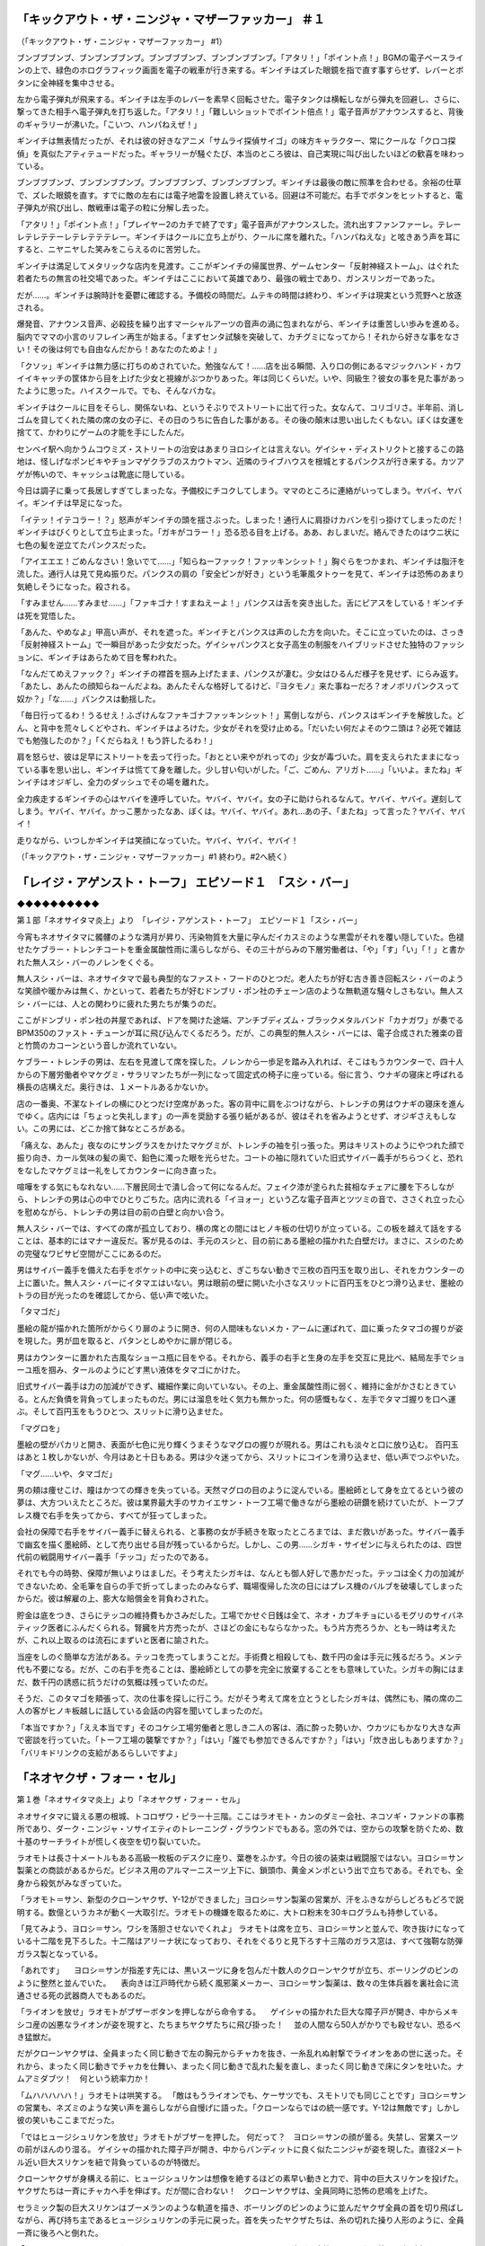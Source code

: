 ===============================================================================
「キックアウト・ザ・ニンジャ・マザーファッカー」 ＃１
===============================================================================

（「キックアウト・ザ・ニンジャ・マザーファッカー」 #1）

ブンブブブンブ、ブンブンブブンブ。ブンブブブンブ、ブンブンブブンブ。「アタリ！」「ポイント点！」BGMの電子ベースラインの上で、緑色のホログラフィック画面を電子の戦車が行き来する。ギンイチはズレた眼鏡を指で直す事すらせず、レバーとボタンに全神経を集中させる。

左から電子弾丸が飛来する。ギンイチは左手のレバーを素早く回転させた。電子タンクは横転しながら弾丸を回避し、さらに、撃ってきた相手へ電子弾丸を打ち返した。「アタリ！」「難しいショットでポイント倍点！」電子音声がアナウンスすると、背後のギャラリーが沸いた。「こいつ、ハンパねえぜ！」

ギンイチは無表情だったが、それは彼の好きなアニメ「サムライ探偵サイゴ」の味方キャラクター、常にクールな「クロコ探偵」を真似たアティテュードだった。ギャラリーが騒ぐたび、本当のところ彼は、自己実現に叫び出したいほどの歓喜を味わっている。

ブンブブブンブ、ブンブンブブンブ。ブンブブブンブ、ブンブンブブンブ。ギンイチは最後の敵に照準を合わせる。余裕の仕草で、ズレた眼鏡を直す。すでに敵の左右には電子地雷を設置し終えている。回避は不可能だ。右手でボタンをヒットすると、電子弾丸が飛び出し、敵戦車は電子の粒に分解し去った。

「アタリ！」「ポイント点！」「プレイヤー2のカチで終了です」電子音声がアナウンスした。流れ出すファンファーレ。テレーレテレテテーレテレテテテレー。ギンイチはクールに立ち上がり、クールに席を離れた。「ハンパねえな」と呟きあう声を耳にすると、ニヤニヤした笑みをこらえるのに苦労した。

ギンイチは満足してメタリックな店内を見渡す。ここがギンイチの帰属世界、ゲームセンター「反射神経ストーム」、はぐれた若者たちの無言の社交場であった。ギンイチはここにおいて英雄であり、最強の戦士であり、ガンスリンガーであった。

だが……。ギンイチは腕時計を憂鬱に確認する。予備校の時間だ。ムテキの時間は終わり、ギンイチは現実という荒野へと放逐される。

爆発音、アナウンス音声、必殺技を繰り出すマーシャルアーツの音声の渦に包まれながら、ギンイチは重苦しい歩みを進める。脳内でママの小言のリフレイン再生が始まる。「まずセンタ試験を突破して、カチグミになってから！それから好きな事をなさい！その後は何でも自由なんだから！あなたのためよ！」

「クソッ」ギンイチは無力感に打ちのめされていた。勉強なんて！……店を出る瞬間、入り口の側にあるマジックハンド・カワイイキャッチの筐体から目を上げた少女と視線がぶつかりあった。年は同じくらいだ。いや、同級生？彼女の事を見た事があったように思った。ハイスクールで。でも、そんなバカな。

ギンイチはクールに目をそらし、関係ないね、というそぶりでストリートに出て行った。女なんて、コリゴリさ。半年前、消しゴムを貸してくれた隣の席の女の子に、その日のうちに告白した事がある。その後の顛末は思い出したくもない。ぼくは女運を捨てて、かわりにゲームの才能を手にしたんだ。

センベイ駅へ向かうムコウミズ・ストリートの治安はあまりヨロシイとは言えない。ゲイシャ・ディストリクトと接するこの路地は、怪しげなポンビキやチョンマゲクラブのスカウトマン、近隣のライブハウスを根城とするパンクスが行き来する。カツアゲが怖いので、キャッシュは靴底に隠している。

今日は調子に乗って長居しすぎてしまったな。予備校にチコクしてしまう。ママのところに連絡がいってしまう。ヤバイ、ヤバイ。ギンイチは早足になった。

「イテッ！イテコラー！？」怒声がギンイチの頭を揺さぶった。しまった！通行人に肩掛けカバンを引っ掛けてしまったのだ！ギンイチはびくりとして立ち止まった。「ガキがコラー！」恐る恐る目を上げる。ああ、おしまいだ。絡んできたのはウニ状に七色の髪を逆立てたパンクスだった。

「アイエエエ！ごめんなさい！急いでて……」「知らねーファック！ファッキンシット！」胸ぐらをつかまれ、ギンイチは脂汗を流した。通行人は見て見ぬ振りだ。パンクスの肩の「安全ピンが好き」という毛筆風タトゥーを見て、ギンイチは恐怖のあまり気絶しそうになった。殺される。

「すみません……すみませ……」「ファキゴナ！すまねえーよ！」パンクスは舌を突き出した。舌にピアスをしている！ギンイチは死を覚悟した。

「あんた、やめなよ」甲高い声が、それを遮った。ギンイチとパンクスは声のした方を向いた。そこに立っていたのは、さっき「反射神経ストーム」で一瞬目があった少女だった。ゲイシャパンクスと女子高生の制服をハイブリッドさせた独特のファッションに、ギンイチはあらためて目を奪われた。

「なんだてめえファック？」ギンイチの襟首を掴み上げたまま、パンクスが凄む。少女はひるんだ様子を見せず、にらみ返す。「あたし、あんたの顔知らねーんだよね。あんたそんな格好してるけど、『ヨタモノ』来た事ねーだろ？オノボリパンクスって奴か？」「な……」パンクスは動揺した。

「毎日行ってるわ！うるせえ！ふざけんなファキゴナファッキンシット！」罵倒しながら、パンクスはギンイチを解放した。どん、と背中を荒々しくどやされ、ギンイチはよろけた。少女がそれを受け止める。「だいたい何だよそのウニ頭は？必死で雑誌でも勉強したのか？」「くだらねえ！もう許したるわ！」

肩を怒らせ、彼は足早にストリートを去って行った。「おととい来やがれっての」少女が毒づいた。肩を支えられたままになっている事を思い出し、ギンイチは慌てて身を離した。少し甘い匂いがした。「ご、ごめん、アリガト……」「いいよ。またね」ギンイチはオジギし、全力のダッシュでその場を離れた。

全力疾走するギンイチの心はヤバイを連呼していた。ヤバイ、ヤバイ。女の子に助けられるなんて。ヤバイ、ヤバイ。遅刻してしまう。ヤバイ、ヤバイ。かっこ悪かったなあ、ぼくは。ヤバイ、ヤバイ。あれ…あの子、「またね」って言った？ヤバイ、ヤバイ！

走りながら、いつしかギンイチは笑顔になっていた。ヤバイ、ヤバイ、ヤバイ！

（「キックアウト・ザ・ニンジャ・マザーファッカー」#1 終わり。#2へ続く）

========================================================================================
「レイジ・アゲンスト・トーフ」 エピソード１　「スシ・バー」
========================================================================================

◆◆◆◆◆◆◆◆◆◆

第１部「ネオサイタマ炎上」より　「レイジ・アゲンスト・トーフ」　エピソード１「スシ・バー」

今宵もネオサイタマに髑髏のような満月が昇り、汚染物質を大量に孕んだイカスミのような黒雲がそれを覆い隠していた。色褪せたケブラー・トレンチコートを重金属酸性雨に濡らしながら、その三十がらみの下層労働者は、「や」「す」「い」「！」と書かれた無人スシ・バーのノレンをくぐる。

無人スシ・バーは、ネオサイタマで最も典型的なファスト・フードのひとつだ。老人たちが好む古き善き回転スシ・バーのような笑顔や暖かみは無く、かといって、若者たちが好むドンブリ・ポン社のチェーン店のような無軌道な騒々しさもない。無人スシ・バーには、人との関わりに疲れた男たちが集うのだ。

ここがドンブリ・ポン社の丼屋であれば、ドアを開けた途端、アンチブディズム・ブラックメタルバンド「カナガワ」が奏でるBPM350のファスト・チューンが耳に飛び込んでくるだろう。だが、この典型的無人スシ・バーには、電子合成された雅楽の音と竹筒のカコーンという音しか流れていない。

ケブラー・トレンチの男は、左右を見渡して席を探した。ノレンから一歩足を踏み入れれば、そこはもうカウンターで、四十人からの下層労働者やマケグミ・サラリマンたちが一列になって固定式の椅子に座っている。俗に言う、ウナギの寝床と呼ばれる横長の店構えだ。奥行きは、１メートルあるかないか。

店の一番奥、不潔なトイレの横にひとつだけ空席があった。客の背中に肩をぶつけながら、トレンチの男はウナギの寝床を進んでゆく。店内には「ちょっと失礼します」の一声を奨励する張り紙があるが、彼はそれを省みようとせず、オジギさえもしない。この男には、どこか捨て鉢なところがある。

「痛えな、あんた」夜なのにサングラスをかけたマケグミが、トレンチの袖を引っ張った。男はキリストのようにやつれた顔で振り向き、カール気味の髪の奥で、鉛色に濁った眼を光らせた。コートの袖に隠れていた旧式サイバー義手がちらつくと、恐れをなしたマケグミは一礼をしてカウンターに向き直った。

喧嘩をする気にもなれない……下層民同士で潰し合って何になるんだ。フェイク漆が塗られた貧相なチェアに腰を下ろしながら、トレンチの男は心の中でひとりごちた。店内に流れる「イヨォー」という乙な電子音声とツツミの音で、ささくれ立った心を慰めながら、トレンチの男は目の前の白壁と向かい合う。

無人スシ・バーでは、すべての席が孤立しており、横の席との間にはヒノキ板の仕切りが立っている。この板を越えて話をすることは、基本的にはマナー違反だ。客が見るのは、手元のスシと、目の前にある墨絵の描かれた白壁だけ。まさに、スシのための完璧なワビサビ空間がここにあるのだ。

男はサイバー義手を備えた右手をポケットの中に突っ込むと、ぎこちない動きで三枚の百円玉を取り出し、それをカウンターの上に置いた。無人スシ・バーにイタマエはいない。男は眼前の壁に開いた小さなスリットに百円玉をひとつ滑り込ませ、墨絵のトラの目が光ったのを確認してから、低い声で呟いた。

「タマゴだ」

墨絵の龍が描かれた箇所がからくり扉のように開き、何の人間味もないメカ・アームに運ばれて、皿に乗ったタマゴの握りが姿を現した。男が皿を取ると、パタンとしめやかに扉が閉じる。

男はカウンターに置かれた古風なショーユ瓶に目をやる。それから、義手の右手と生身の左手を交互に見比べ、結局左手でショーユ瓶を掴み、タールのようにどす黒い液体をタマゴにかけた。

旧式サイバー義手は力の加減ができず、繊細作業に向いていない。その上、重金属酸性雨に弱く、維持に金がかさむときている。とんだ負債を背負ってしまったものだ。男には溜息を吐く気力も無かった。何の感慨もなく、左手でタマゴ握りを口へ運ぶ。そして百円玉をもうひとつ、スリットに滑り込ませた。

「マグロを」

墨絵の壁がパカリと開き、表面が七色に光り輝くうまそうなマグロの握りが現れる。男はこれも淡々と口に放り込む。 百円玉はあと１枚しかないが、今月はあと十日もある。男は少々迷ってから、スリットにコインを滑り込ませ、低い声でつぶやいた。

「マグ……いや、タマゴだ」

男の頬は痩せこけ、瞳はかつての輝きを失っている。天然マグロの目のように淀んでいる。墨絵師として身を立てるという彼の夢は、大方ついえたところだ。彼は業界最大手のサカイエサン・トーフ工場で働きながら墨絵の研鑽を続けていたが、トーフプレス機で右手を失ってから、すべてが狂ってしまった。

会社の保障で右手をサイバー義手に替えられる、と事務の女が手続きを取ったところまでは、まだ救いがあった。サイバー義手で幽玄を描く墨絵師、として売り出せる目が残っているからだ。しかし、この男……シガキ・サイゼンに与えられたのは、四世代前の戦闘用サイバー義手「テッコ」だったのである。

それでも今の時勢、保障が無いよりはましだ。そう考えたシガキは、なんとも御人好しで愚かだった。テッコは全く力の加減ができないため、全毛筆を自らの手で折ってしまったのみならず、職場復帰した次の日にはプレス機のバルブを破壊してしまったからだ。彼は解雇の上、膨大な賠償金を背負わされた。

貯金は底をつき、さらにテッコの維持費もかさみだした。工場でかせぐ日銭は全て、ネオ・カブキチョにいるモグリのサイバネティック医者にふんだくられる。腎臓を片方売ったが、さほどの金にもならなかった。もう片方売ろうか、とも一時は考えたが、これ以上取るのは流石にまずいと医者に諭された。

当座をしのぐ簡単な方法がある。テッコを売ってしまうことだ。手術費と相殺しても、数千円の金は手元に残るだろう。メンテ代も不要になる。だが、この右手を売ることは、墨絵師としての夢を完全に放棄することをも意味していた。シガキの胸にはまだ、数千円の誘惑に抗うだけの気概は残っていたのだ。

そうだ、このタマゴを頬張って、次の仕事を探しに行こう。だがそう考えて席を立とうとしたシガキは、偶然にも、隣の席の二人の客がヒノキ板越しに話している会話の内容を聞いてしまったのだ。

「本当ですか？」「ええ本当です」そのコケシ工場労働者と思しき二人の客は、酒に酔った勢いか、ウカツにもかなり大きな声で密談を行っていた。「トーフ工場の襲撃ですか？」「はい」「誰でも参加できるんですか？」「はい」「炊き出しもありますか？」「バリキドリンクの支給があるらしいですよ」

==========================================
「ネオヤクザ・フォー・セル」
==========================================

第１巻「ネオサイタマ炎上」より「ネオヤクザ・フォー・セル」

ネオサイタマに聳える悪の根城、トコロザワ・ピラー十三階。ここはラオモト・カンのダミー会社、ネコソギ・ファンドの事務所であり、ダーク・ニンジャ・ソサイエティのトレーニング・グラウンドでもある。窓の外では、空からの攻撃を防ぐため、数十基のサーチライトが慌しく夜空を切り裂いていた。

ラオモトは長さ十メートルもある高級一枚板のデスクに座り、葉巻をふかす。今日の彼の装束は戦闘服ではない。ヨロシ＝サン製薬との商談があるからだ。ビジネス用のアルマーニスーツ上下に、鎖頭巾、黄金メンポという出で立ちである。それでも、全身から殺気がみなぎっていた。

「ラオモト＝サン、新型のクローンヤクザ、Y-12ができました」ヨロシ＝サン製薬の営業が、汗をふきながらしどろもどろで説明する。数億というカネが動く一大取引だ。ラオモトの機嫌を取るために、大トロ粉末を30キログラムも持参している。

「見てみよう、ヨロシ＝サン。ワシを落胆させないでくれよ」
ラオモトは席を立ち、ヨロシ＝サンと並んで、吹き抜けになっている十二階を見下ろした。十二階はアリーナ状になっており、それをぐるりと見下ろす十三階のガラス窓は、すべて強靭な防弾ガラス製となっている。

「あれです」
　ヨロシ＝サンが指差す先には、黒いスーツに身を包んだ十数人のクローンヤクザが立ち、ボーリングのピンのように整然と並んでいた。
　表向きは江戸時代から続く風邪薬メーカー、ヨロシ＝サン製薬は、数々の生体兵器を裏社会に流通させる死の武器商人でもあるのだ。

「ライオンを放せ」ラオモトがブザーボタンを押しながら命令する。
　ゲイシャの描かれた巨大な障子戸が開き、中からメキシコ産の凶悪なライオンが姿を現すと、たちまちヤクザたちに飛び掛った！
　並の人間なら50人がかりでも殺せない、恐るべき猛獣だ。

だがクローンヤクザは、全員まったく同じ動きで左の胸元からチャカを抜き、一糸乱れぬ射撃でライオンをあの世に送った。それから、まったく同じ動きでチャカを仕舞い、まったく同じ動きで乱れた髪を直し、まったく同じ動きで床にタンを吐いた。ナムアミダブツ！　何という統率力か！

「ムハハハハハ！」ラオモトは哄笑する。
「敵はもうライオンでも、ケーサツでも、スモトリでも同じことです」ヨロシ＝サンの営業も、ネズミのような笑い声を漏らしながら自慢げに語った。「クローンならではの統一感です。Y-12は無敵です」しかし彼の笑いもここまでだった。

「ではヒュージシュリケンを放せ」ラオモトがブザーを押した。
何だって？　ヨロシ＝サンの顔が曇る。失禁し、営業スーツの前がほんのり湿る。
ゲイシャの描かれた障子戸が開き、中からバンディットに良く似たニンジャが姿を現した。直径2メートル近い巨大スリケンを紐で背負っているのが特徴だ。

クローンヤクザが身構える前に、ヒュージシュリケンは想像を絶するほどの素早い動きと力で、背中の巨大スリケンを投げた。ヤクザたちは一斉にチャカへ手を伸ばす。だが間に合わない！　クローンヤクザは、全員同時に恐怖の悲鳴を上げた。

セラミック製の巨大スリケンはブーメランのような軌道を描き、ボーリングのピンのように並んだヤクザ全員の首を切り飛ばしながら、再び持ち主であるヒュージシュリケンの手元に戻った。首を失ったヤクザたちは、糸の切れた操り人形のように、全員一斉に後ろへと倒れた。

「ムハハハハハ！　ストライク！　ムッハハハハハハ！」ラオモトはセンスを広げて大笑いしていた。彼は弱者が虫けらのように死ぬのを見るのが何よりも好きなのだ。

「ラオモト＝サン、申し訳ありません」ヨロシ＝サンの営業は恐怖のあまり床に倒れて、喘息を起こしたマグロのように口をぱくぱくとさせていた。「責任をとってセプクします」

「いや、いい」ラオモトはセンスをぴしゃりと閉じる。「ヘータイがニンジャよりも強ければ、いつ寝首をかかれるかわからんではないか。ヨロシ＝サンよ、今回も良い仕事だった」
「毎度ありがとうございます」ヨロシ＝サンの営業は息も絶え絶えに立ち上がり、前をハンカチで拭いた。

「しかし、貴様はワシのオフィスの床を汚したため、生かしてはおかん」ラオモトがボタンを押すと、ヨロシ＝サンの営業の足元が開き、人食いズワイガニの群がるプールへと真っ逆さまに転落した。営業がカニに手足を喰われるのを見下ろしながら、ラオモト・カンはこの日最高の笑い声をあげる。

「ヒュージシュリケンよ、アッパレだ」ラオモトがブザーを押してアリーナに声を轟かせる。「今、ワシには２つの敵がおる。ニンジャスレイヤーとドラゴンドージョーだ」

「ニンジャスレイヤーなる鼠には、バンディットを差し向けた。お前はアースクエイクと組み、ドージョーに放火してくるのだ」ラオモトが血も涙もない命令を下す。
「ヨロコンデー！」ヒュージシュリケンはバク転を打ちながら、障子戸の向こうに消えた。（「サプライズド・ドージョー」に続く）

=================================================
「サプライズド・ドージョー」 ＃１
=================================================

第１巻「ネオサイタマ炎上」より。「サプライズド・ドージョー　１」

大型ハーレーを駆る巨漢のアースクエイクと、サイドカーに座ったヒュージシュリケンは、Ｙ-12型バイオヤクザの乗ったベンツ軍団を引き連れて、ネオサイタマの北、中国地方へと向かっていた。ソウカイ・シンジケートの敵、ラオモト・カンの敵、目障りなドラゴン・ドージョーを襲撃するためだ。

マッポーレベル大気汚染は日本列島全域に広がっており、中国地方もやはり、昼も夜もなく暗い。救いといえば、都心部ほど強烈な酸性雨が降らないことだろう。

それでも彼らが走り抜けるメガロ・ハイウェイの下では、酸性雨の影響を受けて皮膚がケロイド状になった水牛たちが、招かれざる客たちのエンジン音を聞きつけ、うらめしげにモーモーと鳴いていた。

「そろそろインタビューが必要だな」ハイテク・ナビゲーショーン・レーダーを見ながら知能派のアースクエイクが言い、ハーレーを止める。「俺がやろう、得意分野だ」ヒュージシュリケンはサイドカーから飛び降りたかと思うと、ハイウェイの下に広がる、青色のネオンサイン眩しい女衒街へ消えていった。

「オイラン」「サイコウ」「ヤスイ」などの猥雑なネオンサインが明滅する暗い路地裏を、ヒュージシュリケンは威圧的に闊歩した。どこのオイランハウスにも、日本政府より力を持つヨロシ＝サン製薬のロゴマークが入っている。

「まずい、ニンジャだ……」「なんでニンジャがこんな所にまで……」「ニンジャがこっちに来る……」女衒街のごろつきや市民たちは、直径２メートル近いセラミック製大型スリケンを背負ったニンジャ装束の男を見て、声を潜めた。笠を目深にかぶり、目を合わせないようにする。

「そこのお前。ドーモ、ヒュージシュリケンです」運の悪い違法ＩＣチップ売人が、ヒュージシュリケンのインタビュー相手に選ばれたようだ。売人は声を震わせながらアイサツする、「ドーモ、カンバギ・モトオです」。

「カンバギ＝サン、お前はドラゴンドージョーがどこにあるか知っているか？」ヒュージシュリケンは、うつむく行商人に対して威圧的に質問した。
「知りません」カンバギは誠実な男だったし、実際知らなかった。

ヒュージシュリケンはにこやかな顔になる。「カンバギ＝サン、俺は三度の飯より拷問が好きだ。お前が売っているＩＣチップを見ただけで、それを使った拷問を100個は思いつく」。それを聞いて、カンバギは恐怖のあまり震えた。

「どうだ。答えないと、まずはお前の小指を折る」
「やめてください知りません」カンバギが答える。
すると、ヒュージシュリケンは覆面の下で満面の笑みを浮かべてから、ニンジャならではの力と掛け声でカンバギの指をへし折るのだった。
「イヤーッ！」
「アイエエエエエ！」

「どうだ。答えないと、次はお前の薬指を折る」
「やめてください本当に知りません」カンバギが答える。
すると、ヒュージシュリケンは覆面の下で満面の笑みを浮かべてから、ニンジャならではの力と掛け声でカンバギの薬指をへし折るのだった。
「イヤーッ！」
「アイエエエエエ！」

「どうだ。答えないと、次はお前の中指を折る」
「やめてください本当に知りません」カンバギが答える。
すると、ヒュージシュリケンは覆面の下で満面の笑みを浮かべてから、ニンジャならではの力と掛け声でカンバギの中指をへし折るのだった。
「イヤーッ！」
「アイエエエエエ！」

その時、ヒュージシュリケンの胸元からブザー音が聞こえる。知能派のアースクエイクからだ。ヒュージシュリケンは億劫そうに、携帯電話のアンテナを伸ばす。
「ヒュージシュリケン＝サン、ヘルカイトからの偵察情報が届いた。ドラゴン・ドージョーを発見したらしい。もう戻ってきてくれ」

ヒュージシュリケンは舌打ちする。ヘルカイトめ、余計な手出しを。まだ俺の独創的な拷問はこれからだというのに……ＩＣチップすら使っていないではないか。……少なくとも、あと２本は指を折って、あの男の右腕を完全にストライクにするまでは納得がゆかん。

そう思って足元を見ると、カンバギ＝サンの姿が無い。しかし、ナメクジの這ったような失禁の跡が、オイランハウスの谷間にある路地裏へと続いている。電話中に逃走を試みたのだ。むろん、ヒュージシュリケンはそれを知っていた。あえて逃がしたのだ。追いついて拷問を再開するために。

暗い路地裏は、オイランハウスや違法ＩＣチップ工場から流れ出る排気ガスや廃液のパイプまみれだ。時折、いかにも有毒そうな青白い火花が散っている。一見煌びやかな女衒街も、裏路地に一歩足を踏み入れれば、化粧を落としたオイランのようにおぞましい。

その裏路地は、錆び付いたトーフ・コンテナやヨロシ＝サン製薬の麻薬的風邪薬コンテナが無秩序に積み上げられて行き止まりになっていた。そこで笠をかぶった男が、絶望したようにうなだれている。ヒュージシュリケンは嗤った。逃げ切ったと思わせておいて再び捕える。サイコウの快感だ。

「カンバギ＝サン、拷問の続きだ」ヒュージシュリケンが言い放つ。「ドラゴン・ドージョーはどこにある？」
「ドラゴン・ドージョーの場所を知ってどうする？」笠をかぶった男は、後ろを向いたまま答えた。その声は、哀れなカンバギ＝サンの声ではなかった。良く見れば、背丈も違う・・・。

「ヒュージシュリケン＝サン、はじめまして、ニンジャスレイヤーです。次はこちらがインタビューをする番だ」ニンジャスレイヤーは笠とぼろ布を投げ捨て、赤黒いニンジャ装束を露にした！

（「サプライズド・ドージョー　２」へ続く）

================================================================
アトロシティ・イン・ネオサイタマシティ ＃１
================================================================

第１部「ネオサイタマ炎上」より　「アトロシティ・イン・ネオサイタマシティ」

ニンジャスレイヤー死す。ネオサイタマのニンジャ裏社会を騒がせていた謎の復讐鬼は、ドラゴン・ドージョーとともに小型戦術核バンザイ・ニュークでアノヨへ行った。　1

ここはネオサイタマの掃き溜め、ツチノコストリート。様々な違法行為、違法基盤屋、殺人オスモウショー、オハギ屋などが横行する、電脳メガロシティの暗黒街の一つ。電子クラクションのコーラス。猥雑なネオンサイン。今夜もソリッドな重金属酸性雨が降り注ぎ、貧民たちのPVC傘を冷たく濡らす。　2

その濁流の中に浮かぶ、薄汚いビルディングの一室。十階の窓の横に掲げられた「今売れています」「お安い」「オスモウだ」の電子カンバンが、重金属酸性雨に撫でられてバチバチと火花を散らす。一見するとオスモウショップ以外の何物でもないが、実はヤクザクランの事務所である。　3

サムライめいた鎧の上には「キルエレファント・ヤクザクラン」のショドーが厳しい書体で額に飾られている。伝統主義的なこのヤクザ事務所の中では、背広を着たグレーターヤクザのヤマヒロと、２人の無鉄砲なレッサーヤクザがソファーに座り、クリスタル机を囲んでのっぴきならぬ会合を行っていた。　4

「ザッケンナコラー！」ヤマヒロが暴力を剥き出しにして机を叩く「このままじゃあ、１００年続いたキルエレファントは終わりだ！哀れな、痩せ細った象だぜ！ナメやがって！ソウカイヤの野郎ども！」「アイエエエエエ……」レッサーヤクザたちは恐れおののく。　5

ヨロシサン製薬などの暗黒メガコーポが日本社会を背後から操るこの時代。ヤクザ業界も事業統合や経営合理化が著しい。クローンヤクザの実用化により、プロパーやフリーランスの立場は悪くなる一方だ。キルエレファントは時流に乗り損ね、昔気質で人道的な経営を続けていたため、マケグミとなった。　6

「ソウカイヤめ！ニンジャさえ！ニンジャさえいなけりゃよォ！」ヤマヒロは嘆く「奴らときたら、俺たちを蟻か何かのように殺しやがる！俺たちは昔、弱肉強食ヒエラルキーの頂点だったんだぞ！？ちくしょうがよォ！」「あの、それなんですが」レッサーヤクザの一人が言う「相談できそうな人が……」　7

…その時！「ドーモ、ヤマヒロ＝サン。バーグラーです。万札は用意しましたか？」ノックも無くフスマが空けられ、ソウカイヤの末端ニンジャが事務所に入ってきた！「アッハイ！」ヤマヒロが起立する。いかな末端ニンジャとはいえ、常人がニンジャと対等な立場で交渉を行うことなど許されないのだ！　8

「このアタッシュケースの中に万札です。一部の札束は……見てください、ボンドでくっつけられた偽札で、中がくり抜かれて、この通り高純度大トロ粉末です」「足りません」「エッ！」「今月から２倍になったんですよ」「そんな話はソウカイネットから届いていませんよ！」「私が半分もらうんです」　9

ナムアミダブツ！何たる非道！？だがこれも詮無し！ドラゴン・ドージョー壊滅、ネコソギ・ファンド社の躍進、そして西のザイバツ・シャドーギルドとの間に結ばれた条件付不戦条約により、ネオサイタマ周辺におけるソウカイ・シンジケートの支配体制はさらに横暴さを増していたのである！　10

「ウオオオオオーッ！？ダッテメッコラー！？」激昂するヤマヒロ！だがバーグラーは軽々と彼の胸ぐらを掴み上げ、そのまま壁に放り投げた！「グワーッ！」飾られていたチャワン、フクスケ、コケシなどが落ちて割れる！「「ザッケンナコラー！」」ヤクザ２人が胸元の銃に手を伸ばす！ナムサン！　10

「イヤーッ！」バーグラーの素早い回転カラテ蹴りが、左右のヤクザを襲った！ナムアミダブツ！ヤクザの首はティー上のゴルフボールめいて吹っ飛び、首から激しい血飛沫！そして２人は同時に後ろに倒れ、天井に向かって虚しく２発のチャカガンが発射された！サツバツ！「うちの若いモンを……！」　11

「まだ生意気な口を利くんですかァ？」バーグラーはヤマヒロの腹に蹴りを入れる。「アバッ！」「死なないように手加減します、安心してください。あなたは経営者ですからね」「……ゴホッ！アガッ！……あのなァ、経営者だけじゃカネは作れねえんだぞ……？」「クローンヤクザが今売れています」　12

ブッダ！ナムアミダブッダ！何たる卑劣なソウカイ商法か！こうして彼らは、レッサーヤクザクランにも次々とクローンヤクザを導入させていくのだ！するとマージンが末端ニンジャにも入る！恐るべきＷＩＮＷＩＮ関係である！　13

だが皆さん、冷静になって頂きたい。いかなこの世の栄華を誇るソウカイヤといえどバーグラーの要求は無茶苦茶である。ヤクザクランに対して２倍の税金を課しピンハネなど言語道断だ。しかし今現在、首領ラオモト・カンとシックスゲイツは温泉旅行に行っており、末端の横暴ぶりは劣悪極まりない。　14

「イヤーッ！」バーグラーはさらにヤマヒロの腹にカラテ蹴り！「アバーッ！？」特に理由など無い！ただ暴力を振るいたくなっただけだ！「……ちくしょオ！ブッダもオーディンもいねえのかアバーッ！？」おお、ナムサン！ニンジャスレイヤーは死んだ！もはやこのマッポーの世に、救いは無いのだ！　15

……だがその時！ビル１０階の窓ガラスが外側から割られ、銀色の背負い式ジェットエンジンを装備した謎の人物が、キルエレファントクラン事務所へと突入してきたのだ！一体何者か！？誰が彼を呼んだのか！？ヤクザスーツにテング・オメーン！その右手には赤漆塗りのオートマチック・ヤクザガン！　16

「誰だ！？貴様はァ！？」バーグラーが狼狽し、謎の侵入者を指差す「そ、そのテング・オメーン、もしや、貴様は！」ソウカイニンジャの脳裏に、ある男の名が浮かんだ。ラオモト・カンですら疎む正体不明の非ニンジャ存在にして、孤独なるニンジャハンター！「……神々の使者、ヤクザ天狗参上！」　17

【NINJASLAYER】

【NINJASLAYER】

「誰だ！？貴様はァ！？」バーグラーが狼狽し、謎の侵入者を指差す「そ、そのテング・オメーン、もしや、貴様は！」ソウカイニンジャの脳裏に、ある男の名が浮かんだ。ラオモト・カンですら疎む正体不明の非ニンジャ存在にして、孤独なるニンジャハンター！「……神々の使者、ヤクザ天狗参上！」　17

ドスの利いたバリトン声が事務所に響く！(((ワッツ？神々の使者だと？こいつは一体、何を言っているんだ？)))「ド、ドーモ、ヤクザ天狗＝サン、バーグラーです」ただならぬ存在感と口上に気圧され、バーグラーはアイサツを決める。その時！「ザッケンナコラー！」ヤクザガンが火を噴いた！　18

LAN直結された赤漆塗りのオートマチック・ヤクザガンが、論理トリガによって弾丸２０発を高速射出する！BLAMBLAMBLAM！「グワーッ！？」アイサツを完了していないバーグラー！この卑劣な奇襲を受け、左肩から先が弾け飛んだ！壊れたスプリンクラーのように、鮮血がほとばしる！　19

「アイエエエエエ！」身を屈めて恐怖におののくヤマヒロ！「イヤーッ！」３連続片手側転からの側宙で、仕切り直しを測るバーグラー！彼の持つ脚力は人間の３倍である！壁、棚、そして天井と機敏なパルクールを決め、クリスタル机の上に着地！ヤクザ天狗に対してスリケン投擲動作！「イヤーッ！」　20

=====================================
「ジ・アフターマス」 ＃１
=====================================

「ジ・アフターマス」

見渡す限り、白茶けてヒビ割れた平坦な荒野であった。雷を含んだ重苦しい雲が上空をどこまでも覆い、煤混じりのネバついた雨が降り続けていた。重金属混じりの酸性雨ともまた違う、コールタールのような雨だ。

上空をときおり通過するのは、なんらかの調査目的と思われる政府の飛行艇である。地上へサーチライトを投げかけながら、高速で飛び去ってゆく。不運なものは雷の直撃を受け、煙を噴き出しながら、地平線に音もなくゆっくりと沈んで行く。

かけらほどの命すら見えぬ不毛。これすなわち、小規模核爆弾「バンザイ・ニューク」によって引き起こされたマッポー的な光景である。

かつてヒカリ=サン・シンガク学園都市を形作っていた高層ビルの廃墟や灰色の竹林といったものはバンザイ・ニューの衝撃波によってあらかた舐め尽くされ、無情なサップーケイと成り果てた。

そのサップーケイ荒野を、機械的な歩調で歩き続ける生命体があった。

その生命体は……人間である。そして、ニンジャだ。赤黒のニンジャ装束を着たニンジャが歩いているのだ。肩に担いでいるのは、大きな袋……違う。ドラゴンの刺繍をほどこされたニンジャ装束である。生死が不明な老ニンジャを担いでいる。

いかにも。読者の皆さんのお考えの通りである。彼こそはニンジャスレイヤー、フジキド・ケンジ。生死不明の老人はドラゴンドージョーのマスターセンセイ、ドラゴン・ゲンドーソーである。

ソウカイ・シックスゲイツのニンジャ、ヘルカイトの指示で引き起こされたあの恐るべき爆発を、いかにして生き延びたのか。確かにあの時、二人は高層ビルから足を滑らせ、爆発の中に飲み込まれて行ったはずだ。

生存の謎への答えはもちろん、ニンジャスレイヤーと瀕死のドラゴン・ゲンドーソーによって咄嗟に行われた驚くべきジツであった。

ドラゴン・ゲンドーソーをかばいながら垂直落下したニンジャスレイヤーは爆発に取り込まれた。しかし彼の非凡なニンジャ耐久力は、数秒間の爆炎を耐えしのいでみせた。落下の勢いでニンジャスレイヤーは垂直に深い竪穴を掘り、その奥底でじっと息を潜めた。ドトン=ジツである。

その縦穴の中、二人は数十時間にわたり、ぴくりとも動かずに耐えしのいだのである。そのとっさの判断、いまだ未熟なフジキドの自然な発想ではありえない。落下中に行われた数秒のドラゴン・インストラクションの賜物であった。

ニンジャスレイヤーがまっすぐ歩く方角の先には、カゲロウのように、色とりどりの光の粒が揺れている。ネオサイタマ、霞ヶ関の高層ビル群が発する明かりが、かろうじてこの地にまで届いてくるのだ。

「……脱したかフジキド」担がれたドラゴン・ゲンドーソーが口を開いた。「センセイ！」僥倖！ニンジャスレイヤーは色を失った。「ご無事で……！」

「ムネン、わしの体内には、あの得体のしれぬ毒がいまだ巣食っておる。手足を揺らすもままならぬわい。まこと、ウカツであった」「センセイ……」

二者はそれきり言葉を交わさず、数時間歩き続けた。やがて再びドラゴン・ゲンドーソーが口を開いた。「よいかフジキド。ドラゴン・フォレストだ」「ドラゴン・フォレスト？」

「さよう。ネオサイタマのメガロ工業地区の懐に、いまだ汚されぬ鎮守の森がある。ネコの額ほどの狭い土地だ。そこには我がドラゴン・ニンジャ・クランと兄弟の契りをかわしておったアワビ・ニンジャ・クランの守護神を祀るシュラインが……ゴホッ！ゴホッ！」「おカラダに障ります！」

「アワビ・ニンジャ・クランの血筋ははるか昔に絶えて久しいが、だからこそ…彼奴らも注意を払う事など……ゴホッ！そこまで……そこまで辿り着けば、残るインストラクションを……オヌシを完全なニンジャに…ゴホッ！ゴホッ！」ドラゴン・ゲンドーソーは再び気を失った。

ニンジャスレイヤーは担いだ老人に気遣わしげな一瞥を送ると、遠い街のネオン陽炎を見やり、目を細めた。「ドラゴン・フォレスト……」

-----

「妙ダゾ。歩イテクル。アレハ？」「グラウンドゼロの方角からか？」「ソウダ。……イヤ待テ……マサカソンナ…アレハ……」「おれ、俺にも見せてくれガントレット=サン。俺のスコープじゃサッパリだ」「アレハ…？アレハ、アレハ、ニンジャスレイヤー！？」「なあ、俺にもスコープを…何だって！？」

ヒカリ=サン・シンガク学園都市の跡地を臨む絶壁上。イラクサの茂みからガバリと身を起こしたのは、ブキミ極まりないシルエットだった。ゴミと枯れ草をこねあわせたような、毛むくじゃらのビッグフットのような怪物的な姿が、二名。

その一人が背中のあたりをいじると、怪物の毛皮めいたものが内側から開き、中から枯れ草色のニンジャ装束を着た男が現れた。「ニンジャスレイヤーと言ったか？スコープを見せろ、早く！」「コラ、オレノ、ギリーニンジャ装束ヲ、カッテニ脱グノジャナイ！」「うるさい！こんなもの、着ていられるか！」

枯れ草色のニンジャはいまだ"ギリーニンジャ装束"を着たままのもう一人からスコープをひったくった。それを覗き込み、絶句した。「ブッダ！ありゃ本当にニンジャスレイヤーだ！」

「トリアエズ、ヘルカイト=サンニIRCデ報告ヲ……」「おお、そうだ…いや待て」枯れ草色のニンジャは、携帯IRCを操作しようとしたギリーニンジャ装束のニンジャを制した。「やめろガントレット=サン。ダメだ」

==========================================
「ベイン・オブ・サーペント」
==========================================

第１巻「ネオサイタマ炎上」より。「ベイン・オブ・サーペント」

フルタマ・プロジェクト、第一区画。陰鬱な暗黄色の空を背後に、ずさんな塗装のせいであちこちにひび割れを生じた白色の高層住宅群が立ち並ぶ。

ハイウェイからプロジェクト区画へのジャンクションには、輝かしいネオンで彩られた巨大な看板に「すべてのネオサイタマ市民に暖かい食事と安全を」と誇らしげな字体で書かれている。もちろん、こんな欺瞞を信じるものなど誰一人として存在しない。

企業体による酷薄な再開発によって土地を奪われた人々は、「カンオケ」と呼ばれる黒い窓なしのトラックに乗せられ、最低限の衣食住を保障するこのプロジェクトに押し込められる事になる。

しかし、それでも虐げられた人々は安堵するしかない。少なくとも彼らにはまだ屋根があるし、臓器もある。まだきっと這い上がる余地はある......そう自らにいい聞かせ、汚染された河川に隔てられたオムラ・インダストリの工場へ向かう往復バスへ、毎朝5時に乗り込むのである。

しかしてこの日。「カンオケ」の列をすり抜けるようにして、一台のロードキル・デトネイターがジャンクションを通過し、プロジェクトへ降りて行った。ロードキルは40年以上前に倒産したバイク・カンパニーである。その流麗かつシンプルなデザインは、このマッポーの世においてもはやオーパーツだ。

プロジェクト区画への外部からの出入りは厳しく制限されている。このロードキルは明らかに異物であったが、光学ゲート・セキュリティが咎める事はなかった。

ドライバーは女だった。黒いレザーのライダー・スーツが、しなやかなボディ・ラインを強調している。女はフルフェイスのヘルメットに触れ、ハンズフリー通話をオンにする。「ナンシーよりホゼへ。支障なく通過した、オーバー」「冗談はやめてくれよ、ナンシー」くぐもった、困惑気味の答えが返る。

「何度でも言うが、今やっている事はメチャクチャやばいんだぞ。お前がヘマしたら、俺だって......」「本当に感謝してるのよ、ホゼ=サン。そして、信頼もしてる」ナンシーはロードキルをドリフトしながら停止させた。

ホゼが通信を返す。「当たり前だ。俺の偽装には全く何の問題も穴も無い。でも、俺がどれだけ完璧にこなしたところで、君がやらかしちまったら、それでオシマイなんだからさ」「そこは信頼してもらうしかないわね」

フリージャーナリスト、ナンシー・リーの眼前には、代わり映えのしない白色の高層マンションが列になっていた。「14号棟だッけ？どれ？」「いま場所を送る」ヘルメットのバイザーに簡素な位置情報が点灯する。ナンシーは再びロードキルを発進させる。

「しかし、こんな吹き溜まりに、本当かよッて感じだな？」「そうね。だからこそ今まで気づかれずにきた、消されずにきた、でしょ」「ガセって事は無いのかい？」ナンシーは返事をしなかった。目指す14号棟にたどり着いたのだ。

ナンシーは柳の木の傍にロードキルを停め、フルフェイスのヘルメットを脱いだ。金髪がこぼれ落ちる。ツナミと磁気タツマキに周囲を囲まれ物理的・電子的に完全にサコクしている日本において、「ガイジン」、とくにアングロサクソンの存在は稀である。勝ち気な美貌が目的達成の予感に輝いていた。

「六階だ」ホゼが告げた。ナンシーは慎重に階段を上がっていく。各階の壁には住民間で情報交換を行うための掲示板が備えられている。『おいしいお肉ですか？』『安いと思います。』被写体のマイコが無機的な微笑みを浮かべる色褪せたポスターは何年も前の商品の広告で、住人の無気力、無関心を物語る。

「ヤンバナ・サシミ事件」。ナンシーが半年にわたる取材で情報を積み上げて居場所を特定し、今まさに目と鼻の先に迫りつつある人物は、二年前に政財界を震撼させた、かの疑獄事件のキーパーソンであった。

発端はある偽装事件。国内の食料品シェアの87%を握っていたヤンバナ・サシミ・プロダクト&ディストリビュート社が、十年にわたって、ハマチ粉末に違法なブリ粉末を混ぜ、あまつさえ、コクをごまかすために、危険性が指摘されるプロテインすら混入させていた事が明らかになった。

ヤンバナ・サシミ社は事実を隠匿するために、政府関係者に現金をばら撒き、摘発を逃れていた。しかもその献金は政府の毎年の予算に組み込まれていたのである。

この事実が明らかになったことで、大臣の約半数がセプクし、ヤンバナ・サシミ社は解体、国民の主要な栄養源であったハマチ粉末の供給システムが崩壊した事で、スシが食べられず餓死する人々が前年比30000%をカウントした。

事件に前後し、不可解な動きがあった。疑惑の中心にいた司法大臣、ダイタロウ・モジモトの潔白が最高裁の判決で確定。事件発覚後わずか4日間のスピード裁判である。そして食料品業界のシェア22位の位置にあったドンブリ・ボン社が急激な成長を遂げ、二ヶ月後には業界トップの座についたのである。

ナンシーはこの動きに不可解なものを感じ、動き出した。彼女の執念深い調査は、ついに、当時の捜査最高責任者であった男が突然に職を辞し、行方をくらませていたという事実、そして彼の現住所をも、突き止めたのである。彼の名はアラキ・ウェイ。彼はいったい何を知り、何を恐れて、姿を消したのか。

「六階についた。部屋番号は606よね？」ホゼからの返事を待つが、無言である。「ホゼ=サン？」仕方が無い。ナンシーは部屋番号を目で見て確かめ、606の扉の前に立った。表札に名前は無い。ナンシーはドアノブに手をかけ、ゆっくりとひねった。「開いている」ナンシーは呟いた。

ナンシーは鉄製の扉を押した。錆びた鉄が軋み、ナンシーは顔をしかめた。606は無人のようだった。工場からアラキ=サンが戻るのを待つとしよう。ナンシーはリビングへ足を踏み入れる。「!!」

眼前の光景に、ナンシーは凍りついた。殺風景なリビング。開け放たれたベランダの窓から吹き込む風で、ベージュのカーテンが揺れている。そして、床に倒れて動かぬ初老の男と、その傍にしゃがみ込む赤黒い人影......ニンジャである！

赤黒いニンジャ装束の男はナンシーを睨みつけた。ナンシーは足がすくんだ。ニンジャの顔を覆うクローム色のメンポには、恐怖を煽る字体で「忍」「殺」と彫金されている。初老の男の口からは濁った血液が一筋、床に流れ落ちている。......そんな、なぜ、こんな事が！

ナンシーは弾かれたように606号室を飛び出した。「ホゼ！大変よ、アラキが......」あの初老の男がアラキだ、間違いない。ニンジャがアラキを殺したのだ、よりによって、ナンシーが真実にたどり着くほんの数分前に！だが今はそれどころではない。ナンシーは廊下をダッシュした。早く！階段を！

==============================================================================
「アポカリプス・インサイド・テインティッド・ソイル」
==============================================================================

「アポカリプス・インサイド・テインティッド・ソイル」

（シーケンスあらすじ）
暗号「タヌキ」を紐解く過程で、フリージャーナリスト「ナンシー・リー」は危険な陰謀を捉えていた。ヨロシサン製薬が開発したバイオ・マッポをネオサイタマ警察が大量導入しようとしている。ナンシーはニンジャスレイヤーの協力をあおぐ。→

→バイオ・マッポの導入を看過すれば、ネオサイタマの治安機構すらもソウカイ・シンジケートの手中に収められてしまうであろう。ニンジャスレイヤーはナンシーとともに、オカキ工場に偽装されたヨロシサン製薬のバイオプラントに潜入する。

ーーーーーーーーー

「ゆくぞ」背後の声にナンシーは飛び上がるほど驚いた。ニンジャスレイヤーであった。「いつからそこに？」「……地図があると聞いたが。見せてもらおう」ニンジャスレイヤーは無感情な声で言った。ナンシーは色褪せたパンチ紙を取りだす。「一年前のデータだから、不正確かもしれない……」

ニンジャスレイヤーは十数枚に及ぶパンチ紙を三秒で確認し終えた。「なるほど、あのオカキ工場……」身を乗り出し、崖下の貧相な工場を見下ろす。ひび割れたコンクリート製の瓦屋根と、小さな煙突が一つ。入り口のノレンに書かれた「オカキ」の文字。

「信じがたいかもしれないけど、確かな情報なのよ…」ナンシーが説明しようとするのをニンジャスレイヤーは手で制した。「言わずともわかる。見ろ。あの巡回警備員」ニンジャスレイヤーは二人組でぶらぶらと工場の入り口近くをうろつくツナギ姿の男を指差した。

「NN445で武装している。湾岸警備軍に支給される装備だ。それに、やつらの顔を見ろ。双子のように似ているだろう」ナンシーはうなずいた。「クローン・ヤクザね」「そうだ。あの顔はY12型、最新のクローン・ヤクザだ。ただのオカキ工場に精鋭武装のY12、ツーマンセルを三組。ありえん」

入り口の二人、裏口にも二人。二階のバルコニーで、同じ姿勢でタバコを吸っている二人。計六人。全員が同じ風貌である。ニンジャスレイヤーにとってはあまりにも見慣れた顔立ちであった。彼のジュー・ジツを持ってすれば、クローン・ヤクザなど百人来ようが勝負にもなるまい。

しかし、貧相な工場の中に何が待っているかわからぬ以上、力に頼って正面から突っ込んで行くのは愚策である。ニンジャスレイヤーは岩肌にクサビを打ち付け、崖下にザイルを垂らした。「下りられるか」「ええ」ナンシーは頷いた。ニンジャスレイヤーは片手でザイルをつかみ、崖を蹴りながら降りて行く。

崖下、ナンシーが着地すると、すぐにニンジャスレイヤーはザイルを外した。特殊な力の掛け方をするだけで容易に外す事のできるザイルが、するするとニンジャスレイヤーの手に収まる。ドウグ社の「オナワ」は、マッポーの世に失われつつある職人の技を継承しつづけているのだ。

「ここで待て。片付ける」言うなり、ニンジャスレイヤーは身を屈めて滑る様に工場へ向かう。「オカキ」「水性」とペイントされたコンテナの陰から陰へ身を移し、入り口のクローン・ヤクザへ近づく。

バルコニーの狙撃ヤクザが入り口付近から視線を外した瞬間を見計らい、ニンジャスレイヤーはコンテナの陰から門番ヤクザの斜め後ろに飛び出す。（イヤーッ！）（グワーッ！）（イヤーッ！）（グワーッ！）

タツジン！まさに一瞬の出来事である。コブラのように滑り出たニンジャスレイヤーは右手のチョップで右の門番ヤクザのこめかみを粉砕し、そのまま跳躍すると、左の門番ヤクザの首を両脚で挟み込み、へし折った。両脚に勢いをつけ、門番ヤクザの死体を投げ飛ばす。もう片方の死体も投げ飛ばす。

どさり、どさり。二人の死体は、
蓋の空いたコンテナの中に間髪入れず投げ込まれた。コンテナには「燃えない廃棄」とペイントされていた。ニンジャスレイヤーは裏口の二人組を警戒しつつ、バルコニーの真下へ工場の壁伝いに移動した。休む間なく垂直に壁を登り始める。もちろん標的は狙撃ヤクザだ。

ニンジャスレイヤーはバルコニーに手をかけ、タバコを吸う狙撃ヤクザのすぐ下まで肉迫した。バルコニーの縁につかまったまま、手すりにしつらえられた招き猫タイプの欄干を、手の甲でコンコンと叩く。「なんだ？」「どうしましたか」「音がしました」「何ですか」「わかりません」「わたしが見ます」

狙撃ヤクザの片方が下を覗き込もうとする。（イヤーッ！）ニンジャスレイヤーはその首根っこを掴み、後ろへ投げ飛ばした。（グワーッ！）宙を飛ぶ狙撃ヤクザを狙ってトドメのスリケンを投げる。スリケンは狙撃ヤクザの眉間に突き刺さった。空中で絶命した狙撃ヤクザは先程のコンテナの中へ墜落した。

残る一人が反応する時間すら与えず、ニンジャスレイヤーはバルコニー上に侵入した。（イヤーッ！）喉元にチョップを突き刺し、絶命させた。（グワーッ！）ニンジャスレイヤーはその死体も後ろへ放り投げた。死体は先程のコンテナの中へストライクした。

次に、ニンジャスレイヤーは瓦屋根を伝って、裏口の二人組の頭上へ移動した。何も知らぬ最後の二人は、所在なさげに手持ちのアサルトライフルをもてあそんでいる。ニンジャスレイヤーはそこへ向かって飛び降りた。（イヤーッ！）（グワーッ！）（グワーッ！）

タツジン！跳び降りながらニンジャスレイヤーは空中で二度蹴りを繰り出し、正確に、それぞれの裏口ヤクザの首を一撃のもとにへし折っていた。ニンジャスレイヤーは二人の死体をまとめて引きずって運ぶと、先程のコンテナの中へ軽々と投げ込んだ。

「片付いたのね……」ナンシーが物陰から現れた。ニンジャスレイヤーの静かなる殺戮をあらためて目のあたりにしたショックか、その整った美貌は心なしか青ざめていた。ニンジャスレイヤーは頷いた。「裏口から侵入する。赤外線モードを使って確かめたが、オカキ工場の中に生体反応は無い」

二人は「デグチ」「非常識」とネオンで書かれた裏口の小さなドアを開き、侵入した。うちっぱなしの殺風景な廊下である。

「ここだな」二人は「給湯室」と書かれた部屋の前で立ち止まった。先程確認した地図に従えば、この部屋である。ドアは施錠されていたが、ニンジャ握力を持ってすれば障子戸に等しい。「イヤーッ！」ニンジャスレイヤーは一息にドアノブをねじり切った。

そこはまったくもって普通の、標準的な給湯室であった。畳敷きの茶室があり、火鉢とコタツが置かれている。壁には「定時」と毛筆された掛け軸が飾られている。ニンジャスレイヤーは迷わず、土足で茶室に上がって行った。

掛け軸をずらすと、ドラゴンが刺繍された木製のダイヤルロックが現れた。「情報は今のところ正確だな」「右に回して4,6,4。そのあと左に回して3」ナンシーの言葉に従いニンジャスレイヤーはダイヤルを操作した。がちゃりと音が鳴り、茶室全体が振動し、ゆっくりと降下を始める。エレベーターだ。

=====================================================================================
「ユーレイ・ダンシング・オン・コンクリート・ハカバ」 ＃１
=====================================================================================

「ユーレイ・ダンシング・オン・コンクリート・ハカバ」

築数十年の十五平米ファミリーマンション、「ロイヤルペガサス・ネオサイタマ」の薄暗く冷たい和室で、合成綿布のフートンに包まった男が呻き声をあげていた。小さな網戸から忍び込んでくる重金属酸性雨の雨音と雨粒が、部屋に不快な湿気をもたらしている。

部屋の端には、天井まで積み上げられたUNIXサーバーの群が巨大なハカイシのように聳え、赤と緑のランプをホタルのように明滅させていた。その背後には、ウドンじみたケーブル類が束になっている。砂壁には若い男女と小さな子供が写った写真が額縁に入れられて、何枚も飾られていた。

男は裸だった。その逞しい肉体は一部が焼け焦げて黒ずみ、無数の傷跡ゆえに、まるで肉体がショウギ盤と化したかのような有様だった。男はひときわ大きな呻き声を喉の奥から搾り出し、苦しげに寝返りを打つ。「安らぎ」と毛筆体でプリントされたフートンが、まるで芋虫のように蠢く。

「フユコ…！　トチノキ…！」彼が妻子の名を呼んだその瞬間、男の全身を覆う傷跡から血が滲み出し、その血は一瞬にして微細繊維状に編み上げられ、赤黒いニンジャ装束へと変わった。男の体は、湿っぽいフートンの中で、一瞬にしてニンジャ装束に包まれたのだ。

「あの時、あの時、何故俺は……！」男はフートンから右手だけを突き出し、空中で繰り返しチョップをくり出した。あまりの速さに衝撃波が生まれ、砂壁にかけられた額縁のひとつに小さなヒビが入った。

彼のチョップは、戦車の装甲をもひしゃげさせ、ソウカイ・ニンジャの首さえも一撃でへし折る。だが、今彼が戦っている相手は、肉体を持つ敵や鋼鉄のマシーンではない。彼の頭の中にだけ存在する、己の過去の記憶なのだ。

ヒビの入った額縁がタタミに落ちて転がった。写真の裏には、「フジキド家の宝」と書いてある。かすかな電子音と重金属酸性雨の雨音に塗りつぶされた暗闇の中で、男はかっと目を見開き、妻子の名を再び呟いた。彼こそはフジキド・ケンジ。今の名は、ニンジャを殺す者、ニンジャスレイヤーであった。

－－－－－－－－－－－－－－－－－－

ズンズンズンズズ、ズンズンズンズズ、ズンズンズンズズ、ズンズンズンズズ。非人間的で無機質なインダストリアル・テクノの重低音が、ジンジャ・クラブ「ヤバイ・オオキイ」から深夜のネオサイタマへと漏れ出してくる。

クラブのカンバンには、ヨウカンのように黒く真四角なサイバー調サングラスをかけたオイランの絵が描かれいる。サングラス部分は電飾仕様になっており、ミステリアスな薄笑いとともに「毎日楽しい」「実際楽しい」「金曜夜はユーレイ・ナイト」などの刹那的なメッセージを発し続けていた。

ここは、ネオサイタマ有数の富裕層居住地域「カネモチ・ディストリクト」の八番街。通称「カネモチ８」。平安時代には、丘の上に築かれた厳粛な霊場であったが、現在となってはネオ・カブキチョと並ぶいかがわしい繁華街のひとつへと堕している。

平安時代から続いたこの由緒正しいジンジャ・カテドラルも、今となっては、虚無的なカネモチ・ディストリクトの象徴と化している。ここは今から数年前に、オムラ・インダストリ系列のアミューズメント会社によって神主ごと買収され、サイバーゴス系クラブ「ヤバイ・オオキイ」へと変わったのだ。

ライオンの顔がプリントされたＴシャツを着込み、威圧的に腕組みしたメキシコ系黒人ゴメスが、サイバー調サングラスをかけてクラブのトリイの前に立っていた。今夜は金曜だ。ユーレイ・ナイトに相応しい格好をしてこなかった愚かな客を追い返すのが、時給五百円でゴメスに与えられた仕事なのである。

実際、カネモチ８エリアにやってくる客の9割9分は、富裕層ではなく、富裕層と近づきになりたいと考えるカチグミ・ワナビー達だ。そういった連中の中には、暴力をもって何かを強制しないといけない無教養で無軌道な若者が、極めて多いのである。

「カラテ十三段」「殺人のライセンス」「日本語を理解しない」といった戦慄のメッセージが、ゴメスの顔の半分以上を覆うサイバー調サングラスの液晶面を右から左に流れ、彼の仕事を大いにやりやすくしていた。

トリイの前に新たなキャブが止まり、不健康そうなユーレイ・ゴスガールが姿を現す。ナチョス・ガムをくちゃくちゃと噛みながら、ゴメスは偉そうに頷き、顎をしゃくってクラブへの入場を促した。簡単な仕事だ。

しかし次の客の対応は、ゴメスに警察犬のような注意深さを求めた。笠をかぶり、ねずみ色のスーツの上にトレンチコートを羽織った50がらみのサラリマンが、手元のメモを見ながらトリイの前で立ち止まったのだ。その男は、トリイの向こうに聳え立つジンジャ・カテドラルを見て忌々しげに舌打ちする。

どう見てもクラブの客ではない。日本語のわからないゴメスにも、それは即座に判断できた。では、ネオサイタマ・シティコップの放ったマッポだろうか？　そんな連絡は受けていない。よく見ると、笠の下に覗くくたびれた顔は、ほのかに赤く染まっていた。成る程、酒に酔ったサラリマンか。

ゴメスは逞しい胸板を強調してから、哀れなサラリマンに教え諭すように、サイバー調サングラスの液晶面を指差した。「カラテ十三段」「殺人のライセンス」「日本語がわからない」。まともな相手であれば、これを読んだだけで震え上がり、自分の間違いに気付いて立ち去るだろう。

「イチタロウの馬鹿め……」しかし、くたびれたサラリマンはそ呟きながらゴメスを無視し、この巨漢の横を素通りして、つかつかとトリイをくぐろうと歩き始めたのだ。ゴメスは丸太のような腕を伸ばしてサラリマンの笠をひっつかんで奪い取り、それを車道に向けてフリスビーのように放り投げた。

サラリマンは不機嫌そうに振り向く。ゴメスは軽い挨拶とばかりに、野太い右腕でサラリマンの顔面めがけてパンチをくり出した。サイバー調サングラスの液晶面には、まるでこの瞬間を待っていたかのように、偶然にも「ナムアミダブツ」の七文字が光る。

ゴメスの考えによれば、サラリマンは地面に這いつくばり、そのままゴメスに尻を蹴られてトリイの外に放り出されるはずだった。だが、ゴメスの放ったパンチは空を切り、それどころか、サラリマンがくり出した真のカラテ・パンチによって、彼のサイバー調サングラスは粉々に砕かれてしまったのだ。

「イヤーッ！」そのサラリマンはトレンチコートを威勢よく脱ぎ捨て、ねずみ色の背広をあらわにして、空中に三発ほどパンチと手刀を叩き込む勇ましいカラテの型を見せた。その背広の腰の辺りには、年季の入ったブラックベルトが巻かれており、この男が真のカラテ使いであることを暗示していた。

「さて、こんな事をしてしまっては、もう後戻りできんなあ」ひととおりカラテの型を終えると、サラリマンは地面に這いつくばるゴメスの巨体を見下ろしながら、悲壮感に満ちた調子で溜息をつく。「だが何としても、俺はイチタロウを連れて帰るぞお。鼻に輪を括り付けてでも連れ帰ってやる」

===================================================================
「ワン・ミニット・ビフォア・ザ・タヌキ」 ＃１
===================================================================

第１巻「ネオサイタマ炎上」より　「ワン・ミニット・ビフォア・ザ・タヌキ」　＃１

「断る」ニンジャスレイヤーは、マッチャを前にして静かに言った。「ナンシー＝サン、おぬしの言葉に、随分と踊らされてしまったようだ」
十二畳の茶室に、油断ならない空気が張り詰める。青いキモノを纏ったナンシーは目を落とし、バドミントンシャトル状の器具で静かにマッチャをかき回していた。

茶室の中央には囲炉裏とチャガマがあり、墨が燃えている。四方の鴨居にはムードのあるチョウチンが下げられ、「#NS_GOKUHI」と横書きされたショドーが漆塗りの額に入って飾られている。
この幽玄なる会議室で、ニンジャスレイヤーとナンシー・リーの二人はチャガマを挟み正座しているのだ。

「夜中の０時です」と、コケシ箪笥の上にある黄金ブッダ像が冷笑的な電子音声を発した。ナンシーのマッチャ音も消え、辺りを不穏な沈黙が支配する。ナムアミダブツ！　一触即発の気配！　
「それは誤解だわ」ナンシーがようやく口を開く。ニンジャスレイヤーの出方を窺いながらマッチャを軽く啜る。

「あれもこれも、結局はタケウチ・ウィルスの特効薬には結びつかなかった。おぬしは、ジャーナリストとしての好奇心を満たすために、俺をいいように使っていたのでは？」ニンジャスレイヤーは恐ろしいほど無表情な声で問うた。
「違うわ、不運が続いたのよ」豪胆なナンシーは、皮肉めいた笑みを返す。

「タケウチ・ウィルスの情報は、ヨロシサン製薬が持つ秘密の中でもトップレベルに位置するわ」とナンシー。「でも今度こそは間違いない。ヨロシサン第１プラントの中にこそ、その秘密が隠されている。それを解くカギが、私のハッキング能力と『タヌキ』。でも物理的に侵入するには、貴方の力が必要」

－－　００１０１０１０１０１１０１１０００１１１１０１　－－

「「「これも虚言か。あるいは…」」」ニンジャスレイヤーことフジキド・ケンジは、暗いマンションの一室で湿ったタタミに座り、ＵＮＩＸ画面の前で沈思黙考していた。重金属酸性雨の雨音が窓から忍び込んでくる。茶室に座っていた彼は、ＩＲＣ空間内のコトダマ・イメージであり、彼自身には見えない。

「もう手を貸さぬと言えば？」
タツジン！　０コンマ５秒！　フジキドの指先が、精密スシ・マシーンのような無慈悲さでキーをタイプする！
「デッド・エンドよ。私もこれ以上の情報は手に入らず、あなたもタケウチ・ウィルスの特効薬は永遠に手に入らない」
コワイ！　０コンマ１秒以下の世界！

ニンジャスレイヤーは歯噛みした。やはりサイバースペース内で、この女と互角に渡り合うのは不利だ。
アンタイニンジャ・ウィルスに冒された師、ドラゴン・ゲンドーソーの顔が彼の脳裏をよぎる。冷静になれ。独力でヨロシサンへの電脳攻撃など不可能。やはり、ナンシーの言葉に従うしか道が無いのか。

ニンジャであるフジキドも、スゴイ級ハッカー以上のタイプ速度を誇る。だが彼は、その体の一部さえも、サイバネ義体によって置換してはいない。無論、ナンシーのような電脳サイバー手術は受けてはおらず、ただプリミティヴな肉体の力だけで彼女と渡り合っている。サイバースペースでは明らかに不利だ。

一方のナンシーはどうか。彼女はいずことも知れぬ暗い部屋でソファに座し、口を開けてよだれを垂らし、半ば白目を剥いていた。その体は、鯉の刺繍された青いキモノではなく、刺激的な黒の強化ＰＶＣレザー・キャットスーツに包まれている。サイドボードには、空になったザゼンドリンクの瓶が七本ほど。

灯りといえば、チャブの上に置かれたモニタが発する薄緑色の光と、そこを猛烈な速度でスクロールし切り裂く白い文字列のみ。彫の深いナンシーの顔が、ユーレイのように照らされる。彼女の右耳の斜め後ろにはバイオＬＡＮ端子がインプラントされ、そこからＵＮＩＸへとＬＡＮケーブルが直結されていた。

「そうね……私も手の内を明かすわ。第１プラント内には、私のジャーナリスト精神に誓って絶対に看過できない、ヨロシサン製薬の暗黒情報ファイルが存在するの。そして今度こそ間違いなく、同じ場所にタケウチ・ウィルスの特効薬も存在するわ！　手を組みましょう」
そのタイプ速度、もはや計測不能！

違法電脳サイバネティック手術により、彼女は思考するのと同速度でＩＲＣタイプが可能だ。そして、このＬＡＮ直結手術を受けた人間……全ネット人口の極一部……さらにその極一部の人間だけが、サイバースペース内にコトダマ・イメージを見る。そのイメージは、誰がプログラミングしたものでもない。

彼女はまだ未熟であり、薬物の力が必要だ。ヨロシサン製薬が販売するザゼンドリンクは、過剰摂取によりトリップ効果を得られるため、ハッカー御用達の健康飲料として悪名高い。ザゼン成分とＬＡＮ直結によって全精神をＩＲＣ空間内に投射することにより、選ばれしハッカーたちは無限の地平を見るのだ。

－－　００１０１０１０１０１１０１１１１０１１０１　－－

四方を清楚なショウジ戸に囲まれた茶室には、再び沈黙が流れていた。ニンジャスレイヤーは正座したまま眉一つ動かさない。
ナンシーはブッダ時計を見た。０時５分。何とか今夜のうちに第１プラントへの潜入を果たしたい。入手した極秘パスワードは、いつ更新されるかわからないからだ。
……その時！

北のショウジ戸が不意に開き、黒尽くめのニンジャ装束に円環型サイバーサングラスという、異様な人影が姿を現した！
ナムアミダブツ！　入室不可、発見不可の秘密茶室が、何の前触れも無くハッキングされてしまうとは！
「ドーモ、ダイダロスです。…お久しぶりですねワームども。観念してください」

「ワン・ミニット・ビフォア・ザ・タヌキ」　＃１終わり　＃２へ続く

=============================================
「ゼロ・トレラント・サンスイ」
=============================================

ニンジャスレイヤー第一話「ネオサイタマ炎上」より「ゼロ・トレラント・サンスイ」

(これまでのあらすじ) ソウカイ・ニンジャズの手練れ、ミニットマンとイクエイション。ニンジャスレイヤーを待ち伏せた二人のうち、イクエイションは真っ二つにされて絶命した。しかしミニットマンはパートナーの死と引き換えに、ニンジャスレイヤーの正体に迫るチャンスを掴んだのだ。

ぞっとするほど冷たいコンクリートの感触を全身で味わいながら、ミニットマンは十年前の「戦争」を思い出していた。

敵地の真っ只中で、彼の部隊は母体に裏切られた。トカゲのシッポのように、捨てられたのだ。生き残ったのは彼とイクエイションただ二人。あのときもこうして、冷たいコンクリートに身を横たえ、じっと待ち続けていた。そしていま、彼の横にイクエイションはいない。

ミニットマンの体を雨がしとどに濡らす。おお。おお、イクエイション。しかしこの雨は天の計らいだ。ニンジャに涙は許されぬのだから。ミニットマンは目を閉じた。脳裏に浮かび上がるのは、イクエイションの絶命の瞬間である。

「サヨナラ!」イクエイションはそれだけ言うのがやっとだった。ハラキリの時間すら与えられなかった。ニンジャスレイヤーの無慈悲な一撃は、バイオ・ケブラーでくまなく覆われたイクエイションの体を、脳天から爪先にかけて、両断したのだ。

許さぬ。そして、安らかに。....ミニットマンは顔を上げた。彼が生存したのは、イクエイションにすら明かさなかった秘密のジツ。「マッタキ」によるものだ。ニンジャスレイヤーはミニットマンを死んだものと取り違え、去ったのだ。

その判断の誤りを、死をもって後悔させてやろう。...ミニットマンは、うつ伏せの姿勢から、匍匐前進を始めた。コンクリートに残る生体反応を辿り、目指すは、ニンジャスレイヤーの.....アジトである。

ミニットマンの匍匐前進は、いまや最高速をマークしていた。彼の匍匐前進速度はチーターに匹敵するとされる。生体反応をトレスすること二十分。ついに彼はニンジャスレイヤーの後ろ姿を、とらえた。

「アタマ・ストリート」。屋台が所狭しと道を塞ぎ、防金属流子トレンチコートに身をつつんだ求職者が首をすぼめて縦横に行き交う大通りを、ニンジャスレイヤーはまっすぐに抜けていく。それを追うミニットマンの匍匐。

ニンジャスレイヤーは地下街へ降りていく。ミニットマンは距離をおいて彼に続いた。匍匐では階段を降りられないので、ミニットマンは中腰の姿勢をとった。

地下街通路を歩きながら、ニンジャスレイヤーはどこからかトレンチコートを取り出し、羽織った。さらにズキンの上からハンチングを被る。ミニットマンはその手際のほどに唸った。これでもう、彼の出で立ちを気にかけるものなどいなくなる。

逆にミニットマンは、自身の格好がいまだニンジャスーツのままである事に思い至った。衆目の中でこの出で立ちはベストとは言えない。彼は地下街の壁に寄りかかる浮浪者のボロを無慈悲に剥ぎ取った。ネオサイタマの大気に無防備に晒されれば、哀れな浮浪者は24時間以内に死ぬだろう。

ミニットマンの無慈悲な行いに異議を申し立てるものはいない。当の浮浪者でさえも。

潰れたブティックの鉄格子や、薄汚いマガジン・スタンド、違法な回路基板をおおっぴらに並べた店、蛍光色のスプレーで「バカ」「スゴイ」など、悪罵を極めた言葉をペイントされたシャッター......死んだ空気をかきわけ、ニンジャスレイヤーはサッキョー・ラインのホームへ歩いていく。

ニンジャスレイヤーがゲートをくぐってから一分置いて、ミニットマンも構内へと足を踏み入れた。ゴミが所狭しと床に堆積した不潔な空間であるが、この駅の利用者は決して少なくない。無気力なゾンビのようなサラリマンをかきわけ、ミニットマンはニンジャスレイヤーの尾行を続ける。

やがてホームに鉄の塊が走りこんできた。竣工当時は銀色に光っていたであろう電車のボディも、今やグラフィティの餌食となっている。「アソビ」「アブナイ」「ケンカ」......。重苦しいサウンドを響かせ、ドアが開く。ミニットマンはニンジャスレイヤーの隣の車輌に乗り込んだ。

車輌の窓から、ミニットマンはニンジャスレイヤーを監視していた。どの駅で降りる、ニンジャスレイヤー！

「カスガ」駅では大勢降りたが、ニンジャスレイヤーは動かなかった。「センベイ」駅でもだ。この電車はエクスプレスだ。限られた駅にしか止まらない。終点まで行くつもりか？

チープな電子音が「カーブ注意」を知らせた。ぐらりと車体がかしぐ。ミニットマンは吊り革に力を込めた。その一瞬のことだった。ニンジャスレイヤーは隣の車輌から忽然と消え失せていた。

「バカな！」だが、慌てるな。生体センサーが道を示してくれる！ミニットマンは網膜に映し出された二次元レーダーを確認した。ニンジャスレイヤーを示す赤い点はほとんど動いていない。と言う事は....「上か」

ミニットマンは窓枠を乗り越え、電車の側面から上へよじ登った。トンネルの壁面に走行音がごうごうと反響し、風圧が襲いかかるが、ニンジャにとって、この程度の動作はウォームアップですらない。ミニットマンは隣の車輌上の人影を見据えた。ニンジャスレイヤーは腕組みして仁王立ちになっていた。

復讐と功名心、そして焦りに雲らされていたミニットマンの意識も、ここへ来てついに認めざるを得なかった。ーーニンジャスレイヤーはミニットマンの尾行に気づいていた、そして、こうして.....彼を待ち伏せたのだ！

「ドーモ、ミニットマン=サン。ニンジャスレイヤーです」風に乗って、ニンジャスレイヤーのアイサツが届く。ミニットマンは怒りに震える手を合わせ、アイサツを返した。「ドーモ、ニンジャスレイヤー=サン。ミニットマンです」

再戦である。ニンジャスレイヤーがおそるべき手練れである事は身に染みてわかっている。この間合いで最も注意を要するのは、スリケンをガードさせておいての飛び蹴りだ。それさえやりすごせば勝機が見える。スリケンを撃ち落とし、飛び蹴りをブリッジで避けるのだ！

================================================
「メナス・オブ・ダークニンジャ」
================================================

第一巻「ネオサイタマ炎上」より「メナス・オブ・ダークニンジャ」

濡れた土を踏みしめニンジャスレイヤーが歩く。ボンボリの弱々しい灯りが、ハラハラと落ちるモミジを金色に照らす。ネオサイタマにあるまじき静謐の空間。

この自然公園の詳細について、公的な記録は残されていない。地理的・電子的に隔離された小さな区画は、汚染された都市の只中にひっそりとうがたれた闇である。

ニンジャスレイヤーは、舞をまうような謎めいた動きで、ゆっくりと前進する。彼のその動きは、竹から竹へ、無数に張りわたされた「ナリコ」がためである。ナリコとは、ニンジャたちの間で伝承される危険なブービートラップだ。

ニンジャスレイヤーはこの地に仕掛けられたナリコは全て把握していた。目を閉じていても、彼はなんなく通過することが可能だし、この危険なトラップの真ん中で堂々と昼寝をすることもできる。

彼の「舞い」の目指す先に、小さな庵が、おぼつかないシルエットを現した。

ヒュン、と風が鳴った。ニンジャスレイヤーは左手の人差し指と中指を垂直にかざし、飛来したスリケンを受け止めた。フイウチである！

直後、頭上から、カタナをかざして飛び降りてくる影。ニンジャスレイヤーは振り向きながらの回し蹴りで、カタナを振り下ろす相手の腕を受け止めた。襲撃者はくるくると回りながら、ニンジャスレイヤーの目の前に着地した。

「ユカノ」ーーニンジャスレイヤーが呼びかけると、襲撃者は鼻から下を覆うマフラーをほどいた。目元に幼さの影を残した、美女である。

「今日のアンブッシュ(不意打ち)には何点もらえるかしら？」ユカノは肩をそびやかした。ニンジャスレイヤーは庵に向かって歩き出した。「おれはセンセイではない、ユカノ」「ええ、そうでしょうね」

「センセイのご容体はどうだ」「...あまり、よくない」「そうか」ユカノが庵の障子戸を引き開けた。ニンジャスレイヤーは腰を屈めて、ボロ家に滑り込んだ。

粗末な室内である。床のタタミには色褪せたダルマの絵が描かれ、壁には幾つか、マキモノがかけられている。奥の壁には棚がしつらえられ、そこには大小無数の蝋燭に火が灯されている。
部屋の中央、フトンから半ば身を起こした姿勢で、ミイラのように痩せた老人がニンジャスレイヤーを見上げていた。

彼こそ、ドラゴン・ドージョーのかつてのマスターにして、「ローシ・ニンジャ」の異名を持つ男、ドラゴン・ゲンドーソーである。だが今や彼は、誰がみても明らかなほどに、死と隣り合わせの状態にあるのだった。

「ユカノ。これを」ニンジャスレイヤーが、ササの葉の包みを差し出す。「ヨロシ=サンが秘匿していたアンプルだ。これでセンセイも、きっと持ちなおす」気丈なユカノの目に、涙がにじんだ。「フジキド....！」嗚咽をこらえ、ユカノは台所に立った。

「無茶を...しおって...フジキド=サン...」老人が咳き込んだ。ニンジャスレイヤーは首を振った。「たやすい事です。鉄の意志と、そしてこの」自らの胸を親指で差し、「この私に宿るニンジャ・ソウルをもってすれば」

「それが危ういのだ、フジキド=サン！お主に宿るそのニンジャ・ソウル、過去のなんというニンジャのものなのか、わからんのだぞ。そんな恐ろしいことは、『リザレクション』において例が無いのだ....！過信はならぬ」

ニンジャスレイヤーは頷かなかった。「しかし、あのとき我がもとにこの名無しのニンジャが降り来たらねば、私は妻と子の仇を討つ機会すら与えられず、雑草の如くに踏みにじられる運命だった」老人はこれには返す言葉が無かった。

「この力は私に与えられた宿命です、センセイ。この力で仇を討ち、ラオモトを討ち、すべての悪しきニンジャを殺す。私はそのために生かされています」ドラゴン・ゲンドーソーは何か答えようとしたが、そこへユカノが台所からチャを立てて戻ってきた。

ユカノはメレンゲ状に泡立ったチャで満たされた漆塗りの椀を、ドラゴン・ゲンドーソーに差し出した。「チャにアンプルが入っています、お爺様、これできっと....」「すまんな、フジキド、ユカノ......なんと口惜しきこの老体よ......」老人は震える手で、一息にチャを飲み干した。

そのときである。屋外で、なにかが爆発するような音が轟いた。空気が震え、不快な熱波が庵の中にまで届いてきた。

「ユカノ！ センセイを！」ニンジャスレイヤーは障子戸を破って屋外へ飛び出した。ああ！なんという事か！竹林が燃えている！

燃え上がる竹とモミジの林を背後に、陽炎の中、ゆっくりと近づいてくる人影があった。ニンジャスレイヤーの心は千々に乱れた。尾けられた？なぜ！ミニットマンを返り討ちにし、尾行はすべて撒いた、発信機の類いなど....発信機！？

人影はニンジャスレイヤーに向かってオジギをした。「ドーモ。ニンジャスレイヤー=サン。ダークニンジャです」「ドーモ。ダークニンジャ=サン。ニンジャスレイヤーです」オジギ終了から0.02秒。ニンジャスレイヤーは跳んだ。後悔は死んでからすればよい。今は目の前の敵を倒さねばならない！

「イヤーッ！」先手を打った跳び蹴りは完璧なタイミングと間合いだった。しかし、ニンジャスレイヤーは次の瞬間、なぜかうつ伏せに草の上に倒されていた。「このときを楽しみに待っていた、ニンジャスレイヤー=サン。わがカタナ『ベッピン』が、貴様の血を欲して夜な夜な泣いていたものだ」

ダークニンジャの手には、不穏な凄みをもつカタナがあった。そのカタナに視線の焦点を合わせようとすると、視界がぼやけた。なにかのジツをかけられているのか？ニンジャスレイヤーは首を振った。

==============================================================================================
「フィスト・フィルド・ウィズ・リグレット・アンド・オハギ」 ＃１
==============================================================================================

「フィスト・フィルド・ウィズ・リグレット・アンド・オハギ」その1

トミモト・ストリート、22時。

重金属を含有する酸性雨が降りしきる夜の安宿街、明滅する巨大な「タケノコ」というネオン文字に、黄緑に照らされながら歩く男の姿があった。

くたびれきった防塵トレンチコートはところどころ擦り切れ、目深にかぶった毛糸帽も虫食いだらけだ。男は片足を引きずりながら、おぼつかない足取りで、水溜りをハネ散らかして歩いていく。

こんな時間帯に浮浪者が一人で出歩くなど、絶対に避けねばならないことである。見よ、男の後方3メートルを。鉄パイプを持った2人の武装ヒョットコが、少しずつ距離を狭めながら、男の後をつけてゆく。

ヒョットコは、センタ試験と呼ばれる過酷な選抜試験からドロップアウトし、家を追われた十代の浪人生で構成された、巨大なストリート・ギャング・クランである。このトミモト・ストリートも、奇怪なマスクを被る彼等の掌握下にあった。

彼等にはルールも良心も無い。特に浮浪者狩りは彼らの間で最もホットな競技である。日没から日の出まで、浮浪者達は遠く離れたセンベイ・ステーション周辺で時間をつぶすか、あるいはなけなしのトークンをはたいて、アニメ喫茶に避難するしか無い。この男は誰もが知るそのルールを忘れてしまったのか？

左のヒョットコが右のヒョットコの肩をつつき、自分の鉄パイプを指差して笑った。ナムサン、先端には電動ドリルがくくりつけられている。右のヒョットコはそれに応え、ポケットから左手を出して見せる。握っているのは拳銃だ。「ヒッヒヒ！」2人はおかしくてたまらぬのか、声を漏らして笑いあった。

ゆがんだ電信柱の陰まで男が歩みを進めたとき、ヒョットコはいきなり男に拳銃を発砲した。乾いた銃声が空気を震わせ、男は驚いて身をすくめ、しゃがみこんだ。狙いは外れたようだが、そんなのはおかまいなしだ。2人のヒョットコは爆笑しながら、男を取り囲む。

「ヒャハァー！」電動ドリルのほうが男の背中を蹴りつけた。「アイエー！」男は情けない悲鳴をあげ、ぬかるみに突っ伏した。

「ドリルやれよ！ドリルをよ！」拳銃のヒョットコが叫んだ。「ガッテン！」片割れが電動ドリルのスイッチを入れる。危険なモーター音が鳴り響き、回転する刃先が男の目玉に突きつけられた。「アイエーエエエエ！」男は激しく抵抗したが、拳銃のヒョットコが後ろから彼を羽交い締めにしてしまった。

「すっごいぜ！すっごい！」笑ながら、ヒョットコはドリルをオトコの眼球にちかづけていく。ナムアミダブツ！だがこの地獄絵図は、ネオサイタマのストリートにおいてはありふれすぎた「チャメシ・インシデント」なのだ！

「それぐらいにしておけ、小僧ども」道の反対側の電柱の陰から、別の男がゆらりと姿を現した。「アイエーエエエエ！」浮浪者はより一層の大声をあげた。ヒョットコたちは新手の人影を睨みつけた。

その男もまた、くたびれきった身なりではあった。だが、ボロボロの防塵トレンチコートの下の肉体は違う。がっしりと盛り上がった肩と太い首が作る四角いシルエットは、男がいま水溜りで震えている浮浪者とは別種の存在であることを告げて余りある。

「ヒャハァー！一匹増えたあ！」「ダブルスコアだ！」ヒョットコは爆笑しながら鉄パイプを振り上げた。「アイエーエエエエ！」水溜りで浮浪者が叫んだ。二本の鉄パイプが、新参の男に振り下ろされる！

闇の中で鳴る鈍い音。「タケノコ」のネオンサインがバチバチと光った。屈強な男は肩で鉄パイプを受け、微動だにしない。先端の電動ドリルが虚しく宙を掻いた。「あれえ？おかしいぜ？」「テストに出ないぞ！」ヒョットコたちが顔を見合わせる。

男の肩を粉砕するはずの鉄パイプは、まるで飴細工のように、男の肩の輪郭に沿って、ぐにゃぐにゃに歪んでいた。闇夜に男の鋭い眼光が光った。

ぶるる、と男の肩が震えたようだった。「イヤーッ！」ドウン、と、銅鑼を鳴らすような破裂音が轟いた。電動ドリルのヒョットコが、消えた。男は拳をまっすぐに突き出し、直立していた。「え？」もう一人のヒョットコが、路地をキョロキョロと見回した。

「アイエーエエエエ！」浮浪者が斜め頭上を指差した。「タケノコ」の「ケ」の灯りが消えていた。ヒョットコはそちらへ目を凝らした。「ケ」があった空間には、かわりに、「大」という字が書かれていた。

字が変わった？いや、そんなはずはない。あれは字ではない！四肢を広げた人間の形に、看板にうがたれた穴である！

「活力バリキ」ドリンクのオーバードーズで極度の興奮状態にあるヒョットコにも、おぼろげながら事情がのみこめてきた。相棒はこの男の素手のパンチを食らって、斜めに吹っ飛び、あそこにある看板に埋め込まれてオブジェになった。わかりやすい。「ヒ...ヒヒー！」ヒョットコは失禁した。

「アイエエエエエ！」浮浪者が叫んだ。男はヒョットコの手から拳銃を取り上げ、ルービックキューブをいじるかのようなリラックスした手つきであっという間に分解してしまった。「まだやるか、ヒョットコ=サン」男が凄みをきかせた。ヒ「ヒヒー！」ヒョットコは失禁しながら脱兎の如く逃走した。

男は浮浪者に肩を貸し、立ち上がらせた。「もう大丈夫だ、お客さん」「あんた、何者だ？」礼すら忘れ、浮浪者は問うた。「ヨージンボーだ、お客さん」男は低く言った。「こんな時間にウロウロして、他所から来たのかね、お客さん？」浮浪者は頷いた。「炊き出しが毎日あるって聞いたから...」

男はガラガラ声で笑った。「が、はは、はは！そんなうまい話、ネオサイタマのどこにもないよ、お客さん！」「アイエエ....」浮浪者はしょんぼりとうなだれた。

「さっきのガキども、あれはヒョットコ・クランと言って、殺人嗜好者の集まりだ。炊き出しの噂を流したのも奴らだろう。地元の人間達が奴らの人間狩りを警戒するようになったからな。他所からお人よしの獲物を調達というわけだ」男は歩き出した。「ついて来な、お客さん。寝場所くらいはあるよ」

====================================================
「チャブドメイン・カーネイジ」 ＃１
====================================================

「チャブドメイン・カーネイジ」

（あらすじ：インターラプターとの死闘に辛くも勝利したニンジャスレイヤー。死に際にインターラプターが残した「ユカノの行方を知りたくば、相撲バー『チャブ』のマイニチ=サンに会え」という言葉を、彼は聞き逃しはしなかった。

ダークニンジャの襲撃により行方知れずとなったユカノの無事を確かめねば、ニンジャスレイヤーはあの世のドラゴン=センセイに顔向け出来ない。ニンジャスレイヤーは傷の癒えない身体をおして、相撲バー『チャブ』へ向かう。）

リョウゴク・ストリート、PM8。

ネオサイタマにおけるスモトリ興業を一手に引き受けるコロシアム・シティ、それがリョウゴク・ストリートである。

チャンコ072を長期に渡りドープすることで異常巨体を手にし、コロシアムで血みどろの殺し合いを繰り広げることを運命づけられた者たち。それがスモトリである。

チャンコ072は遺伝子異常を誘発する深刻なリスクがある。しかし残念ながらこの企業支配社会において、効率という概念は人権よりも重んじられる。ネオサイタマ郊外のジャングルには遺伝子異常の果てに知性を失い、廃棄されて野生化したスモトリ達が獣のように暮らしている。

リョウゴクのコロシアムでしのぎを削るスモトリ達はその手のルーザーとは一線を画する存在だ。力は権力を、金を、セックスを、ほしいままにする。中央リーグ「リキシ」のドヒョウに上がれるのはわずか64人。勝ち続ける事でその地位を手にしたリキシ・スモトリ達は、貴族同然の暮らしを送っている。

リョウゴク・ストリートに軒を連ねる相撲バーは、興業中は連日連夜、血に飢えた観戦者達でごったがえす。バッファロー肉とスモトリ・チョコに舌鼓を打ちながら、巨大なスクリーンで中継される相撲ファイトに歓声をあげるのだ。

相撲バー「チャブ」はリョウゴク・ストリートでも一番の老舗を標榜している。改築を繰り返した巨大な店構えは、誇り高く木彫りされた「お相撲」の看板に恥じない。複数のカウンターを擁した一階のホール、高級コタツが配置された二階のバルコニー席。

酔漢でごった返す一階ホールへ、今、入り口の両開きのドアを開けて入ってきたものがいる。目深にかぶったハンチング帽、草色のトレンチコート。むろん、その姿へ関心を向けるものなどいない。

トレンチコートの男は巨大スクリーンの脇を通り、第二カウンターへ歩いて行った。立ち飲みの客達でごった返すホールであったが、男は避けるそぶりすら見せず、なおかつ、誰ともぶつかることなく、スムーズに前進する。

男はカウンターでバリキ・カクテルをシェイクするバーテンに声をかけた。「マイニチ=サンは？」初老のバーテンは無関心な目をトレンチコートの男に向ける。「今、裏でタバコ吸っとるよ。もうすぐ休憩の交代だから、ここで待ってな。ご注文は」「トックリを」「トックリね」

バーテンはトックリ・サケをカウンターに置いた。トックリの口にはカボスが挿してある。男はトークンをバーテンに手渡した。

そのとき、店内の照明が落ち、巨大スクリーンがネオンサインとともに点灯した。ネオンサインは「お相撲」「リキシ」「闘争心」といった言葉である。「本日のセンシュラクです」マイコ合成音声が告げると、ホールが歓声で沸き立った。

スクリーンに大写しになった巨人はナンバー4ランカーのリキシ・スモトリ、ダイポンギである。その身長は10フィートはあろうか？筋肉と脂肪で膨れ上がった巨大な身体、そして鉄仮面が写ると、人々が狂ったように叫び出した。「ダイポンギ！」「今日こそヤッチマエー！」

黒光りする肉体は、鉄仮面とマワシを除けば一糸まとわぬ裸体である。胸板の「スゴイ」というタトゥーが禍々しい。これほどの巨体を作り上げるために、どれほどのチャンコ072をドープしてきたのであろうか？鉄仮面の呼吸孔から真っ白い蒸気が噴き出す。ダイポンギが睨みつける花道にライトが点る。

「チャブ」の店内が水を打ったように静まり返った。花道をドヒョウ・リングへ向かってゆっくりと歩いてくる人影。その背格好は常人の身長の範囲だ。6フィートといったところである。しかし、マワシひとつの肉体から滲み出す燃え上がる鋼のような質量感はスクリーン越しにも伝わってくる。

「畜生、あんなカラダで勝ちまくりやがって」誰かが憎々しげに毒づいた。そう、このスモトリらしからぬ男こそがナンバー1ランカー、すなわちヨコヅナ。目下102連勝中のおそるべき男「ゴッドハンド」であった。

ドヒョウ・リングの真上へ、鎖で吊られた鉄の棍棒が降りてくる。今回の試合のアチーブメント・ウェポンだ。試合中にあの武器を手にすれば、大きく有利を得ることができる。「両者、準備して！」ジャッジの音声が会場に響き渡る。

ダイポンギは前傾姿勢をとった。試合開始と同時に、その巨体によるタックルをぶつけるつもりなのだ。呼吸孔から蒸気が吹き上がり、肩の筋肉がわなないた。そのさまはまさに鋼鉄の機関車である。

「ハジメテ！」ジャッジが叫んだ。ダイポンギがゴッドハンドにタックルをしかけた。並の人間が受ければ全身が粉砕骨折して即死に至ることは明白な攻撃だ。しかし、おお、なんということか。ゴッドハンドは前に突き出した両手で、ダイポンギの巨体を真っ向から受け止めて見せた。

「ああっ…」スクリーンを見守る観衆からため息が漏れる。スモトリ最大巨体を持つダイポンギの突進ですら動かせないゴッドハンドは、まさに規格外の存在であった。ゴッドハンドの背中の筋肉が盛り上がり、少しずつダイポンギの圧迫を押し戻し始めた。

決着がついたのは、ゴッドハンドが押し戻したと見えた、そのわずか一秒後であった。ダイポンギの体が空中でキリモミ回転をしながら真上に吹き飛んだ。そして空中のアチーブメント・ウェポンを支える鎖とケージに叩きつけられ、ずたずたに裂けた巨体は無残な肉塊となりはてた。

「キマリテ、上手投げ。勝者ゴッドハンド」ジャッジの声が、静まり返った会場、そしてスクリーンを見守る「チャブ」の人々の間に響き渡った。

===========================================
「キルゾーン・スモトリ」 ＃１
===========================================

第１巻「ネオサイタマ炎上」より。「キルゾーン・スモトリ　１」

廃墟と化した巨大ショッピングモール「コケシ」の暗い立体駐車場を、ケンドー型装甲服に身を包んだ２人の男が、互いの背中を守りながら進んでいた。１人の手にはショットガン、もう１人の手には小型火炎放射器が握られている。銃身に備わったスコープライトで闇を切り裂き、休み無く獲物を探している。

ブーンブーンブブーン。ブーンブーンブブーン。単調なベース音が特徴的な、コケシ・マートの店内BGMが、立体駐車場のスピーカーからざらついたノイズとともに微かに漏れ出している。

外からはネオサイタマの無機質な光が僅かに差し込んでくる程度で、この空間に光はほとんど無い。壁や柱に備わった非常ベルの赤い光や、九割がた割れ落ちた天井の蛍光灯が頼りなく明滅し、「２７階」「ショウギモール」「実際安い」といった張り紙を照らす。

#KOKESI:NAGAMU:イカ発見。　／／　　
#KOKESI:SATOU :どこですか？　／／
#KOKESI:NAGAMU:黄色いスクラップカーの横に居ます。／／
#KOKESI:SATOU :焼きますか？　／／
#KOKESI:NAGAMU:はい、焼いてください。　／／

これらの文字は、彼らの網膜バイオディスプレイに蛍光グリーンのフォントで映し出されていた。彼らは最新のサイバネティック手術で、脳に無線LAN端末機能とIRCメッセージング・クライアントをインプラントしている。声も発する必要も、キーボードを叩く必要も無く、意思疎通が可能なのである。

#KOKESI:SATOU :イカを発見したので焼きます。　／／／
#KOKESI:NAGAMU:はい、焼いてください。　／／／　　

サトウ＝サンと呼ばれる火炎放射器を持った男が引き金を引き、駐車スペースの１つに炎を放った。そこに置かれていた活きの良い大型イカは、猛烈な火炎放射攻撃を受けると、小型バイクほどもある体を丸めて、香ばしい匂いを発し始めた。

#KOKESI:NAGAMU:グッドクッキング、良い匂いですね。　／／／　　
#KOKESI:SATOU :腹を空かせたスモトリが寄ってきますね。　／／／

#KOKESI:NAGAMU:今日の成績はいくつでしたっけ？　／／／　　
#KOKESI:SATOU :私が６、ナガム＝サンが４です。次はお先にどうぞ。　／／／

#KOKESI:NAGAMU:いいんですか？　／／／　　
#KOKESI:SATOU :もちろんです。ユウジョウ！　／／／
#KOKESI:NAGAMU:ユウジョウ！　／／／　　

突如、ガラスの割れる音が立体駐車場内に響いた。それから、苦しそうな呻き声と、荒々しい息遣いが２人の耳に聞こえてきた。二人はイカから離れ、黒いワゴン車の影に身を潜める。ナガムはマグネット式ライトのひとつを銃から取り外し、焼かれたイカのある辺りを照らす。何者かの気配が近づいてきた。

暗闇の中から、ぬうっと２メートル近い全裸の巨漢が姿を現す。それは野生化したバイオ・スモトリだった。死体のように白くすべすべとした肌が、ライトの灯りに照らし出された。スモトリに残った最後の羞恥心がそうさせているのか、首から上だけはコケシ・マートの茶色い紙袋ですっぽりと覆われていた。

腹を空かせたバイオ・スモトリは、本能的に罠だと知りつつも、焼けたイカの放つ香ばしい匂いに抗うことができない。スモトリはイカの前にひざまづき、こんがりと焼けた足の一本を紙袋の中に入れて、もぐもぐと咀嚼し始めた。観察者から見れば、嘔吐を催すほど不快な光景である。

#KOKESI:NAGAMU:イヤーッ！　／／／　
ナガムはワゴン車の上に上ると、スモトリの頭部を狙ってショットガンを発射した。狙いはわずかに頭から外れ、白いすべすべとしたスモトリの肌に、無数の黒い鉛球が突き刺さった。異臭が辺りに立ち込める。緑色のバイオエキスが床に流れ落ちる。

「アイエエエエエ！」スモトリは情けない声をあげた。ナガム＝サンはショットガンをコッキングしさらに射撃。紙袋が焼け焦げ、スモトリの顔面に散弾が容赦なく浴びせられた。

「アイエエエエ……」と断末魔の呻きをもらして絶命する。ナガムは慣れた手つきで駆け下り、スモトリの両耳をセラミックナイフで切り落とし、ケンドー型装甲服の腰に吊った保存液タッパーに浸した。これでスコアは６と６。同点である。

#KOKESI:SATOU :ユウジョウ！　／／／
#KOKESI:NAGAMU:ユウジョウ！　／／／　　
２人は再び、声も無く互いのチームワークを賞賛し合った。

彼らは所謂「カチグミ」と呼ばれるエリート・サラリマンであり、全人口の約５％未満の人種だ。この辺り一帯の無人エリアは、彼らのために用意された危険な殺戮遊戯場。先程のイカも、主催者側が配置したアイテムのひとつなのである。

「カチグミ」は組織の和を重んじるため、このような場においては、できるだけ均等な成績になるよう互いに気を遣わねばならない。万が一、２人のスコアの差が１０：０だったら、１０を得たほうは社内やネット上でムラハチにされるのである。ムラハチとは、陰湿な社会的リンチのことだ。

#KOKESI:SATOU :疲れましたよね？　／／／
#KOKESI:NAGAMU:そうですね。帰りますか？　／／／
#KOKESI:SATOU :そうしましょう。　／／／
#KOKESI:NAGAMU:明日は会社ですからね。　／／／
彼らの言葉はつねに過剰なほど丁寧だ。

これはなにも、カチグミの社会組織がそのようにできているから、というわけではない。ネオサイタマにおいて、ネットワーク上の発言はすべて監視されているからである。

不用意に攻撃的な発言をすると、たとえそれがどんなシチュエイションであっても関係なく、サイバー・マッポに告訴されてアカウント停止や罰金、最悪の場合投獄や社会的抹殺などのペナルティを課せられてしまうのだ。

２人のカチグミはキルゾーン・スモトリのコケシエリアから出るべく、エレベーターへと向かい、スモトリが寄ってこないうちに素早く乗り込む。だが、バリキ・ドリンクのオーバードーズで視界がぶれていたナガム＝サンは、１階のボタンを押そうとして、うっかり地下１３階のボタンを押してしまったのだ。

（「キルゾーン・スモトリ　２」に続く。このセクションは２で完結します）

============================================================
「スシ・ナイト・アット・ザ・バリケード」
============================================================

「スシ・ナイト・アット・ザ・バリケード」

「ハッピー、マブ、ラッキーアワー。U、つきぬけろ、このネオサイタマを走るクルマ、お前の城、俺2KEWLリリックが今夜11時をお知らせ、ダイヤルを回せ、今すぐマッポー、勝ち抜け、トミクジ・サプライ、実際安い」

カーラジオが流すノイズ混じりのトミクジ放送をBGMに、重金属雨がフロントガラスを叩くねばついた深夜のハイウェイ、仮眠を終えたカマタイ・タキオはシートで大きくのびをした。

仮眠をとっても、己の脳に蜘蛛の巣が張ったような不快感は引かない。活力バリキ・ドリンクにも頼れない。これ以上の服用はハート・アタックを誘発するからだ。タキオは諦めたように首を振ると、マイコ・ポルノ雑誌を助手席へ投げ捨て、トラックを発進させた。

タキオはネオサイタマと中国地方を一日に二往復する過酷な甘栗運送トラッカーである。仮眠を取るか、マイコ・ポルノ雑誌を読んでいるか、マイコ・サービスセンターでマイコとファックする時以外は、常にハイウェイを走行している。

甘栗運送トラックの仕事は半年続けばいいほうだ。その期間、奴隷以下の過酷な労働に自らをおいて、まとまった賃金を手にして、そのカネを元手に開業するのだ。タキオもそのクチである。何しろカネを使う場所が無い、道路沿いのマイコ・サービスセンター以外には。それとて週に一度行くかどうかである。

もう一月ほど働けば、タキオはテリヤキ・ラーメンの屋台を開業する事ができるだろう。男なら一国一城のアルジとなれ、か。それが正しいのかどうかも、もはやわからない。流されて生きるだけだ。フロントガラスに張り付く重金属雨のように。

単調な直線を三十分ほど走行しただろうか。タキオは渋滞に出くわした。Oops。道路脇の電光掲示板に「少し事故です」と点灯している。最近多いな、ついてねえ。タキオは気を紛らわすために茶ガムを噛んだ。

ーーそれから四十分は待った。渋滞はまったく動かない。おいおい、どうなってる。タキオは舌打ちした。バリキ・ドリンクの空き瓶に茶ガムを吐き捨て、車外に出た。雨は止んでいる。車列を少し歩いて進み、下り坂の前方に目を凝らす。空がオレンジに染まっている。「なんだ、ありゃ？」

「暴動だとよ！」トラックの窓から男が身を乗り出し、タキオに声をかけた。「迷惑な話だぜ！」「暴動？」「ああ、暴動だ！オムラの都市開発計画で、このへんの町をダムに沈めるんだとよ。それに反対する住人がハイウェイを封鎖した」「マジかよ？」タキオは絶望的な気分になった。

下手をすればこのまま車中泊だろうか？スーパーバイザーのアサヒ=サンに電話しないといけない。事情が事情だけにペナルティは無いだろうが、アサヒ=サンは自分の朝食のエビに殻が残っていた事ですら嫌味の理由にできる男だった。気が重い。

「だが、もうちっとでカタがつくらしいぜ？」男が言った。「どうして？」「空の色、あれはな、燃えてるんだとよ。さっき俺も前まで行って聞いてきたんだ。なんでもオムラが鎮圧のために新兵器を投入するとさ」「新兵器ねえ。物騒だな」「物騒、物騒。オムラは恐ろしいからな。ナムアミダブツ！」

男が言い終えるか終えないかという時、闇夜をジェット機のキイイインという飛行音が切り裂いた。「何だあ？」タキオが天を仰いだ。「来たんじゃねえのか…」トラックの男は最後まで話せなかった。ズシン、グシャ、という質量音と衝撃に、タキオは吹っ飛ばされた。

タキオは尻餅をつき、目を白黒させながら、「それ」を見た。トラックの車両部分は、降って来た鉄の塊に押し潰され、ぺしゃんこになっていた。男も即死だろう。

ピピピピ、チチチチという電子音を発しながら、鉄の塊がサーチライトを点灯した。巨大な頭部が高速で回転し、周囲の状況を走査している。「着地点、座標補正、ありがとうございます、ご迷惑おかけします」不快な合成音声が聞こえた。胴体部分から蒸気を吹き上げ、ごつい脚部がボディを持ち上げた。

無骨な脚部はカンガルーを思わせる逆関節になっている。ひっきりなしに回転する頭部の赤いLEDが残忍そうに光る。背中にはオムラ・インダストリの家紋がレリーフされ、カタカナで「モーターヤブ」と書かれていた。

「モーターヤブ」は一瞬身を沈め、その脚部で潰れたトラックの車体を蹴り、大きくジャンプした。タキオは呆然と、車を飛び石のように踏み潰しながら下り坂を降りて行く鉄製の悪魔を目で追っていた。タキオが死なずにすんだのは、ほんの数メートルの落下誤差のためだ。震えが止まらない。

オレンジ色の空に跳ね上がっては降りる影が、他にも二つほど確認された。数分後、前方で激しい銃撃音と阿鼻叫喚の悲鳴が届いて来た。「モーターヤブ」がおっぱじめたのだ。タキオは恐怖すると共に、ああ、これで渋滞も解消されるだろう、と安堵し、そのあと、そんな自分の利己的な感情を少し恥じた。

ーーーーーー

「アイエエエエエエ！」カブラ・アキモは、すぐ隣りのサイモト=サンが一瞬にして血煙に変わった事に絶叫した。バリケードを飛び越えてきた殺戮マシーンは全くの無慈悲であった。

鋼鉄のボディ、カンガルーのような逆関節の脚。右腕にはサスマタを持ち、左腕はガトリング砲になっている。頭部が回転し、サーチライトでレジスタンスの顔をつぎつぎ照らす。

カブラ=サンは鋼鉄の悪魔に向けてアサルトライフルの引き金を引いた。バチバチと音が鳴り火花が散るが、殺人マシーンはガシャガシャと足踏みしただけだった。頭部が回転し、チチチチと走査が鳴る。「ドーモ、ハジメマシテ、モーターヤブです。今なら投降を受け付けています。オムラは寛大です」

「本当か！」後ろから一人、身を投げ出すように飛び出した。「やめろ、キンザミ=サン！諦めちゃいかん……」「だって、もう無理だろう？こんな！」キンザミ=サンはよろよろとモーターヤブに近づいた。「投降します！タスケテ！」

「ポジティブ！」モーターヤブの不快な合成音声が聞こえた。「投降を受け入れました」ガトリング砲がキンザミさんに狙いを定めた。「え……」「投降を受け入れました。ありがとうございます」ガトリング砲が火を吹いた。叫ぶ時間すら与えられず、キンザミ=サンは理不尽も血煙に変えられていた。

ズシン、ズシンと音が響く。もう2体のモーターヤブがバリケードを飛び越えて着地したのだ。「投降を受け付けています。ドーモ」「アイエエエエエエ！」

========================================================================================
「コンスピーラシィ・アポン・ザ・ブロークン・ブレイド」 ＃１
========================================================================================

「コンスピーラシィ・アポン・ザ・ブロークン・ブレイド」

「アカチャン。オッキク。アカチャン。」濁った合成音声広告が水面に反響し、波紋となって暗い水面を揺らす。映り込んだ緑色のボンボリ・ライトを切り裂いて、しめやかに滑るのは、サイレント屋形船の列だ。

ノビドメ・シェード・ディストリクト。海流の変化によって数十年後の水没が予測されているこの地は、ネオサイタマ有数のマイコ歓楽街でありながら、どこか物悲しい色彩を秘めている。張り巡らされた運河を行き来する無人操縦の屋形船が、このディストリクトの主要な移動手段である。

「マイコ」「今日は二倍量。」「高くはないし、色気」「ヨイデワ・ナイカ・パッション重点」。運河沿いの建物に所狭しと据え付けられたネオン看板の淫靡に爛れた文言と、扇情的なBGM。屋形船に追い立てられたバイオ鴨が、バイオネギの群生地へ飛びながら逃げて行く。

屋形船のショウジ戸の内側はワンルーム・マンション程度の広さの茶室となっており、黒金庫型冷蔵庫の中には、オハギ、ヤツハシといった自由につまめる嗜好品があらかじめ用意されている。中にはコタツ施設が完備されたものすらある。

ノビドメのサイレント屋形船でたらふくスシを食したのち、運河に沿って建てられているクルーズイン・マイコステーションへ船内からワン・ジャンプで飛び込む……世のサラリマンが「贅沢とは」という命題に対し、真っ先に思い浮かべるビジョンであった。

同時に、常に移動し続けるサイレント屋形船は格好の密談の場でもある。今宵もおそらくは何割かの屋形船の中で、闇経済の綱渡りが行われているに違いない……。

----

「オットット、オットット」「おやおや、お足元を気をつけてくださいよ？オット、オットット」「いやいや、あなたも、オットットット」

メジマキ・ビニール・コープのカカリチョ・サラリマン、アメダ=サンはフラフラとシンタマ=サンに寄りかかった。二人は額にネクタイを巻き、サケとバリキで完全に出来上がっていた。二人が後にしたマイコステーション「イカ」の軒先では、マネージャーが深々と二人へのオジギ姿勢を取り続けている。

「できた店だ！」もうろうとしながら、アメダ=サンは「イカ」軒先を指差した。「まだオジギを崩しませんよ」「奥ゆかしい！」シンタマ=サンは頷いた。「ずっとここに立ってみましょうか？」「ダメ！下品ですよ！」「そうですね！」「そうですとも！」

すかさず二人は合掌しながら斜め40度に腰を曲げて笑いあった。「ユウジョウ！」相手を非難する際どいジョークは、こうしてその嫌味をすぐに中和するのがセオリーだ。カイシャ世界で揉まれた二人のカカリチョだからこその高度なコミュニケーションであった。

「いやあ素晴らしい店でした」シンタマ=サンはニヤリと笑った。「あんな大きなオッパイ、見た事ありますか」「いいえ！」「今度はニュービーたちを連れて来ましょう。そうすれば、きっと今よりもよく働きますよ！」シンタマ=サンは饒舌になっていた。「そうですね！」アメダ=サンは笑顔で頷いた。

「ほらほら、もうお迎えの屋形船が来ていますよ」シンタマ=サンが運河を指差した。アメダ=サンは目を細めた。「あの船ですか？カイシャのエンブレムが見当たらないような……」「競争です！ほら！」ホロヨイのシンタマ=サンがダッシュした。「待ってくださいよ！」「負けたほうがオゴリです！」

「それは困ります！」アメダ=サンも笑顔でダッシュした。「嘘です！ユウジョウ！」「ユウジョウ！」ハッ、ハッ、と息を吐きながら、二人のサラリマンは屋形船へ走る。「ヒトットビ！」よろけたシンタマ=サンを追い抜いたアメダさんは、力一杯ジャンプして屋形船に飛び乗り、ショウジ戸を引き開けた。

「アイエーエエエエエエ！？」

奇怪！ショウジ戸を開けたアメダ=サンの眼前には、上下逆さの顔があった。眉間に寄った皺が見えるほどの近さである。どんよりと酔っていたアメダ=サンの意識が一瞬でシラフに戻る。眼前の男は……ナムアミダブツ、天井からぶら下がっているのか？

次の瞬間、アメダ=サンは首筋をぐいと掴まれ、茶の間の中へ投げ倒されていた。「アイエーエエエエエエ！」何も知らぬシンタマ=サンが、「ヒトットビ！」やはり首筋をぐいと掴まれ、「アイエーエエエエエエ！？」

ピシャリ！二人のサラリマンを無理やりに招き入れた茶の間のショウジ戸が素早く閉じられた。アメダ=サンは尻餅をついたまま、室内を見回した。それは、やはり！天井からコウモリのごとくぶら下がり、腕を組んだニンジャであった。…ニンジャ？「アイエーエエエエエエ！！！」アメダ=サンは失禁した！

「なんだ、そいつらは」茶の間の奥で正座しているニンジャが言った。「さあてな」ピシャリとショウジ戸を閉めたニンジャが無感情に答えた。天井！戸口！奥！ニンジャが三人！「アイエーエエエエエエ！！！！」アメダ=サンとシンタマ=サンは二人でさらに失禁した。

「一人で十分だ」正座ニンジャが低く言った。戸口ニンジャは無言で頷いた。シンタマ=サンは失禁しながら、とっさの機転で名刺を取り出した。「ド、ドーモ、メジマキ・ビニール・コープのシンタマ・サトシです。船を間違えてしまいました。どうぞよろしく！これも縁ですから、我が社のビニールを……」

「ドーモ、シンタマ=サン。私はオブリヴィオンです」戸口のニンジャがオジギして名刺を受け取り、右手を差し出し握手を求める。「文字通り飛び込み営業ですな」オブリヴィオン=サンの巧みなエスプリに他のニンジャが笑った。アメダ=サンとシンタマ=サンも笑う。

さすがだ、シンタマ=サン！アメダ=サンは舌を巻いた。鮮やかなトークひとつで場を収めてしまった。遅かれ早かれ彼は課長になるだろう。その実力は認めざるを得ない。

シンタマ=サンは満面の笑みで、差し出されたオブリヴィオン=サンの手を握り返した。「イヤーッ！」「アイ……」シンタマ=サンは悲鳴をあげかけ、そして、塵状に分解されて崩れ去った。彼の安スーツとシャツ、下着が、畳の革靴・靴下の上にバサリと落ちた。一瞬の出来事である。

アメダ=サンは悲鳴を上げた。「アイーアイエーエエー！アイー、アイエ」その口に、シンタマ=サンの靴下が稲妻のごとき速度で詰め込まれる。「……！」

============================================================
「メリークリスマス・ネオサイタマ」　＃１
============================================================

「メリークリスマス・ネオサイタマ」　＃１

世界全土を電子ネットワークが覆いつくし、サイバネティック技術が普遍化した未来。宇宙殖民など稚気じみた夢。人々は灰色のメガロシティに棲み、夜な夜なサイバースペースへ逃避する。政府よりも力を持つメガコーポ群が、国家を背後から操作する。ここはネオサイタマ。鎖国体制を敷く日本の中心地だ。

一週間前から重金属酸性雨は止み、灰色の雪へと変わっていた。マルノウチ・スゴイタカイ・ビルの最上階展望エリアでは、カチグミたちがトクリを傾けあっている。ビル街には「コケシコタツ」「魅力的な」「少し高いが」などとショドーされた垂れ幕が下がり、街路を行き交う人々の購買意欲を煽っていた。

ネオンサインの洪水を睥睨するように、ヨロシサン製薬のコケシツェッペリンが威圧的に空を飛び、旅客機誘導用ホロトリイ・コリドーの横で大きな旋回を行った。「ビョウキ」「トシヨリ」「ヨロシサン」と流れる無表情なカタカナを、その下腹に抱えた巨大液晶モニタに明滅させながら。

別な二機のマグロツェッペリンは、NSTV社のものだ。片方の大型液晶モニタでは、オイランドロイド・デュオ「ネコネコカワイイ」の２人が、サイバーサングラスで目元を隠しながら歌っている。もう一機のモニタでは、彼女たち二人を模した廉価版オイランドロイドのコマーシャルが流れていた。

アンドロイド技術の実用化により真っ先に発展したのは、医療でも介護でも軍事でもなく、大衆の脳を麻痺状態に陥らせ狡猾なエクスプロイテーションを続ける、ショウビズ産業と性産業であった。彼女らの出現によって数十万人単位の女子が夢を諦め、オイラン専門学校への転校を余儀なくされたという。

スゴイタカイ・ビル前の広場では、ネコネコカワイイによる突発ライブの噂を聞きつけた暴徒的親衛隊「NERDZ」たちが、バリキドリンクを手に一足早くモッシュピットを作っていた。すでに数十人単位の死傷者が出ている模様だ。上空からは、ネオサイタマ市警の漢字サーチライトも照らされている。

広場の片隅にひっそりと立てられたハカイシ型慰霊碑も暴徒の波に呑まれ、興奮したNERDZの１人が、その上で奇声を発しがら何度もジャンプを繰り返していた。
本来ならば今夜、ここでネオサイタマ市警による厳かな慰霊式典が行われる手筈だったが、数日前に突然キャンセルされたのだ。

その遥か上。下界の喧騒から隔絶された、スゴイタカイ・ビルの屋上。四方に張り出した強化御影石製シャチホコ・ガーゴイルのひとつに、およそ人とは思えぬ異様な影が、爪先立ちで微動だにせず座り込んでいる。首に巻いた長いマフラーのようなぼろ布が、激しい風を受けて斜め後方へと吹き流されていた。

赤黒いニンジャ装束で身を包んだその男の口元は、「忍」「殺」と彫られた鋼鉄メンポで隠されている。彼の冷たく刺すような視線は、見渡す限り果てしなく続くメガロシティへと注がれていた。
彼は耳を澄まし、風の流れを感じ、ニンジャの気配を探る。妻子の墓前に備えるための、新たなセンコを求めて。

「メリークリスマス・ネオサイタマ」　＃１終わり　＃２へ続く

==============================================
「フジ・サン・ライジング」 ＃１
==============================================

「フジ・サン・ライジング」

「ドーモ。乗客の皆様、オツカレサマデス。安全で・早く・信頼性の高い、我々オバンデス航空をご利用いただき誠にありがとうございます。まもなく添乗員が機内食を運んでまいります。ネオサイタマのネオナリタ空港への到着は7時間後……」

スナバ=サンは機内アナウンスと合成オコト音で浅い眠りから覚めた。狭いシートで凝った体を伸ばしながら、隣に座るモマメを見やる。明日六歳になる愛娘は、人気キャラ「モチヤッコ」のぬいぐるみを抱いたまま、静かな寝息を立てている。

シートに据えつけられた小型ディスプレイを操作し、なにかめぼしいオンデマンド映画は無いか探す。「お米づくりと日々」を選択する。シュンブン・カワバの最新主演作だ。シュンブンにはサイバネティック疑惑がついてまわる。それほどまでに完璧な美貌なのだ。

「フー……」スナバ=サンは低く溜め息をついた。ネオサイタマの大学病院に入院していた妻の腎移植手術成功の報せが届いたのは昨日のことだ。涙を流して喜び、そして安堵した。その後、張り詰めた緊張の糸は緩み、それまでこらえていた疲れがどっと押し寄せた。

スナバ=サンはキョート・リパブリックで三番目に古いウナギ屋の長男である。伝統と格式に縛られ尽くした己の人生を呪い、その血を恨んだことは一度や二度では無い。

しかし、生まれた時から決められていた妻の事をスナバは深く愛していたし、今回の手術についても、もしスナバが一介のサラリマン程度であれば願望する事すら許されなかっただろう。これからは節約しなければいけない。

「遠いなあ、ネオサイタマは……」スナバは独り言を漏らした。隣にカートが来たので、スナバはイヤホンを外した。「ドーゾ」カートを引いて来た白人女性の添乗員から、真空パックされた機内食を二食分受け取る。「ガンモご飯です」白人女性が笑顔で説明した。

ガンモとは、ニンジンを中に詰めたフライド・スシのことだ。添乗員がカートを手で示し、「それからチャワン蒸しとヤツハシ、どちらか選べますよ」「ヤツハシがいい！」モマメがいつの間にか目を覚ましていた。スナバは微笑し、「じゃあ、この子にはヤツハシで、ぼくにはチャワン蒸しを」

「ヨロコンデ」美しい白人女性は流麗な日本語でアイサツし、モマメに直接、やはり真空パックされたヤツハシを手渡した。チャワン蒸しは紙製の円柱状のパックに入っている。家庭では囲炉裏にかけた鉄の碗からよそうのだが、さすがに機内でそれは無理だ。

「それから、ええと、サケをください。この子には何かジュース……」「グレープ味があります」「じゃ、それを」添乗員は滑らかな手つきでカートから缶飲料を二つ…サケとグレープ味のジュースを取り出した。

スナバは機内食パックの蓋を開いた。汁気の多い米の中に小さいガンモがいくつか入っている。「熱い？」モマメが訊く。スナバは汁っぽいガンモを箸で口に運ぶ。「大丈夫だよ」「イタダキマス！」モマメも食べ始めた。

添乗員は前の座席へゆっくりとカートを押して行く。スナバはしばしその後ろ姿に見惚れた。ただでさえ「ガイジン」は珍しいが、美貌であるし、金髪も美しい。添乗員のスーツがよく似合い、知的かつセクシーだ。これもオバンデスの企業努力の一貫か……疲れたスナバはとりとめもなく考えた。

前の席の老人が不安げに口にする。「添乗員さん、わしゃ、どうも落ち着かなくて。この、鉄の塊が飛ぶっていうのがどうもね」「ご心配要りませんよ。当社は創業120年ですが、墜落事故など一度も起こしたことがありませんから」「孫の顔を見に行くんです。初孫で……」「それはよかったですね」

「ネオサイタマは水が悪いっていうでしょう。私はキョートに来なさいって何回も言ってるんだが。でもね、孫がかわいいんだ、これが。IRCで写真が届いたんですがね……」「それはとてもよかったですね」「でしょう、それがね、本当にかわいいんですよ」

なかなか添乗員を解放しない老人に心のなかで苦笑しながら、スナバは茶碗蒸しのパックを開け、プラスチックのスプーンで食べ始めた。オキアミが申し訳程度に入っており、甘い。ディスプレイではシュンブン・カワバがCG合成のコメ畑で働いている。心安らぐ、古き良き光景だ。

「お母さんに、運動会でシシマイ体操したこと、言おうね！」モマメが輝かせて言った。「そうだね」スナバは頷き、窓の外を見やった。…「飛行機は乱気流に近づきます。少し揺れたり、ディスプレイの映像が乱れますが、そういった自然現象ですので、問題はございません…」機内放送が流れてきた。

リラクゼーション効果のあるモクギョ音がうっすらと聴こえてきた。スナバはトレイを戻し、シートに深くもたれた。意外にお腹が膨れてしまった。モクギョを聴きながら映像をぼんやり見ていると、眠ったばかりだというのに、自然とまた眠くなる……。

-----

「何度経験しても慣れんものだ。この乱気流というやつは」忌々しげに秘書に向かって言うと、ディンタキ・カツマはアンコをかけた大豆100%トーフを箸で割り崩した。

ディンタキ・カツマが座すのはオバンデス航空の旅客機「サアイ11号」にたったひとつだけ用意されたファーストクラス・シートである。フスマ型ドアーでビジネスやエコノミーとは物理的に隔絶され、タタミ敷きの快適な茶の間づくりになっている。当然、フートンで寝ることができる。

カイヅマ・ショーユ社を一代で築き上げたディンタキ・カツマの老いた横顔には、気難しさと誇りが深い皺となって刻まれている。二口でアペタイザーのトーフを食べ終えたディンタキ=サンは、マツタケ入りのタマゴ焼きを三切れ一度に挟み取った。不作法であるが、タイムイズマネーが彼のモットーである。

「明日のカンファレンスは10時でよかったな？」スシを食べながらディンタキ=サンは秘書を見やった。「はいそうです」シチサン・ヘアーの秘書は黒縁の眼鏡を手の平で直した。「その後13時10分からカスミガセキ・ジグラットで官庁との打ち合わせを。移動にはヘリを使います。申し訳ない」

「ヘリか」大豆100%ミソスープをすすり、ディンタキ=サンは呻いた。「仕方ないな」「スミマセン」「お前は謝らんでいい」「スミマセン。その後、15時から検診です」「うむ」

ディンタキ=サンは昨年、肺ガンで片肺の摘出手術を行っている。彼は再発の可能性を視野にいれて経営の舵を取ってきた。タイムイズマネー。日に日にその矜恃は重みを増してゆくのだ。

===================================================================
「デッドムーン・オン・ザ・レッドスカイ」 ＃１
===================================================================

第１巻「ネオサイタマ炎上」より　「デッドムーン・オン・ザ・レッドスカイ」＃１

ズッタンズタタン、ズッタンズタタン、ビュイーン、ビュビュイーン、ビュビュイーン、ビュビュイーン。薄暗いガレージ内に置かれた８基のスピーカーから、エレクトロ・ダークポップ『ブッダコスモス』のギンギンに歪んだ電子音イントロが流れた。励起された魂が、今にも大宇宙に飛び立ちそうな勢いだ。

上半身は裸、下半身には青いスリムジーンズを履き、無骨なエンジニアブーツに裾を突っ込んだ銀髪の男が、ガレージの隅に敷かれた冷たいフートンの中で覚醒し、頭を抱えふらふらと立ち上がる。小型青色ボンボリの現実味のない光に誘導されるまま、Ｈの字型の錆びた柱に備え付けられた電話機へと向かう。

「……仕事？　どっちの？　……ヤクザ？　ああ、運びか。そりゃあ、受けるさ。いつものように、クライアントの情報をＩＲＣ転送してくれ。で、支払いは…？　ブッダ！　１億円だと？　いちお……アバーッ！」男は猛烈な眩暈に襲われてその場にくずおれ、床に備わった下水溝めがけて黄色い胃酸を吐く。

ぶらぶらと揺れる黒い受話器の向こうから、ツーツーという電子音が聞こえた。男は混濁した頭をもたげて立ち上がり、ダッシュボードに置かれたサケで、アスピリンを喉の奥に流しこむ。空のサケ瓶、テキーラ、バリキドリンク、カキノタネサーバー、工具、オートマチック拳銃……これがおよそ彼の全てだ。

男は顔を洗って髭を剃り、短い逆モヒカンの髪を立て直す。フォールン・サムライめいたヘアスタイルだ。スタイリング・スプレーの粒子が、バイオＬＡＮ端子から侵入して前頭葉を刺激した。彼の偏頭痛の原因は、ほぼ判明している。左眼に埋め込んだサイバネティック・アイの内部が、錆びてきているのだ。

男は数年前までフリーランスのヤクザを生業としていたし、今でも依頼があれば荒事を引き受けているが、クローンヤクザの導入やリアルヤクザ・クランの相次ぐ壊滅といった影響を受け、そちらの仕事を取るのは厳しくなってきている。目下、彼の主たる収入源は運び屋……それも死体専門の運び屋だ。

ガレージに掲げられた表札の名前は、ミフネ・ヒトリ。だが、その名で呼ばれる事は滅多にない。皆、彼をデッドムーンと呼ぶ。その名の由来は、彼の背中に刻まれた不吉なタトゥーにあった。花札の中で最も不吉とされる札、デッドムーン・オン・ザ・レッドスカイの図柄が、彼の背中に彫られているのだ。

「ショウタイム」デッドムーンは、柱に備わったブレーカーを起こす。ガレージの天井に吊られたスポットライトが照り付ける。油圧式チャブに乗せられ黒い布で覆われた彼の愛車がゆっくりと回転し、その横では『満ＦＵＬＬ』と書かれたネオンアートが、バチバチと火花を散らしながら曲に合わせ明滅した。

鯉が描かれた黒い布が取り去られ、彼の武装霊柩車がその姿を現す。メイン車体は流線型を基調とした伝説のクラシック・スポーツカー「ネズミハヤイＤIII」。その上に、平安ゴシック様式の刺々しい小型シュラインが乗る。その全容はさながら、オキナワ水没都市で発見される奇怪な深海生物を思わせた。

メイン車体も小型シュラインも、鏡面加工クロームシルバーに塗装されており、彼女はバッドムーンの顔をその磨き上げられたボンネットに映して、今夜のアイサツをした。日本文化において、シルバーは死を暗示する色だ。彼女はさしずめ、陰鬱な死の香りを纏ったゴシカルな未亡人に喩えられよう。

油圧チャブの回転が止まり、ガレージが開いて発車準備が整う。左のヘッドライトについた小さな擦り傷が、デッドムーンを沈んだ気持ちにさせた。金さえあれば真っ先に直してやるところだが、実際ここ数週間、仕事はいっさい入ってこなかったのだ。しかし、そんな惨めな生活とも今日でサヨナラできる。

違法カキノタネを奥歯で噛みしだき、燃え上がるような残滓をバンザイ・テキーラで流し込んだデッドムーンは、チューブ付ブルゾンを地肌の上に羽織る。左のこめかみに指を当てると、サイバネティック・アイから赤外線が照射され、武装霊柩車の両のドアが逆モヒカンのように斜めに開いて彼を迎え入れた。

重いハンドルを握ったデッドムーンの両手首から、圧縮空気が吐き出される。彼は両腕をサイバネ義手に置換しているのだ。「一億か……どこのヤクザクランの偉いさんが死んだのやら」。アクセルペダルが踏み込まれ、銀色の武装霊柩車はネオサイタマを覆う重金属酸性雨の闇の中へと吸い込まれていった。

「デッドムーン・オン・ザ・レッドスカイ」＃１終わり　＃２へ続く

=============================================================
「アット・ザ・トリーズナーズヴィル」 ＃１
=============================================================

「アット・ザ・トリーズナーズヴィル」

ドルドルドドドドドドドゥクククククカカカカカ！チンチンチンチンチンチン！スタカスタサスタタタタタタタタタタ！

キャバァーン！「アタリ！」スットコブンブンブブンブーン、ジャラララララララ！「アタリ！四十回転、スゴイ級で予告ヤッタ！」「予告ヤッタ！」「予告ヤッタきました！」「ワー！スゴーイ！」

キャバァーン！「アタリ！」キャバァーン！キャバァーン！「ゴアイサツ！スゴーイ！スゴーイ！スゴーイ！」キャバァーン！

キャバァーン！……トゥーン！「ダメ！」「アッバー！アバババババーッ！」

ブッダの彫像めいた姿勢でストイックに右手の射出制御ハンドルを操作していた男が断末魔の叫びとともにのけぞり、血を吐いた。

銀色の遊戯台はピンボール台を垂直に立てたような形状をしており、その筐体はじつに一列90台ずつが整列している。一台につき一人が肩をすぼめて背もたれのない椅子に腰掛けたさまは、さながら養鶏施設か工場奴隷の様相だ。

だが、彼らは自由意志に基づいてこの場へ足を運び、手足も満足に伸ばせない空間へ、すすんで収まるのだ。彼らを駆り立てるのは、やるせない欲望、射幸心……このマッポー的な眺めは、「パーラー」と称されるパチンコ・カジノ施設すべてに共通するものなのだ。

「おい！どかせ！店員=サン！とっととこの負け犬をどかせよ！もうすぐこっちがアタリするんだよ！」くたびれたブルゾンを着た中年男性が迷惑そうに大声を出した。先ほど血を吐いた男が彼に寄りかかっているのだ。男は死んでいる。

死んだ男は1/10260000の確率で発生するボーナスゲームに挑戦中であった。8時間近くかけて積み上げたポイント倍点が、ムザンにも一瞬にして無駄になってしまった。ショック死である。アタリ中年男性の怒声は店内の極大ボリュームのBGMにかきけされ、店員の耳には容易には届かない。

客の焦燥感を煽り立てる目的で、BGMは400BPM以上のデステクノかファナティック・トランスを流すものと相場が決まっている。このパーラー「過アタリ経営難可能性」においてもそのメソッドは当然に履行している。

中年男性は激烈なビートに負けじと大声を張り上げ続けた。他の客はまったく注意を払わず、催眠的な様子でハンドルを黙々と動かしている。店員がやってきたのは五分後の事であった。

「エート、どうしたんで？」無表情な青年スタッフが、ずれたメガネを直しながら問いかける。「どうしたじゃないよッ！こいつ見ろよ！死んでるでしょ！はやく持ってけ！」中年男性はショック死した男の死体をゆさぶった。「エート、ワカリマシタ」

青年は淡々と、小型IRC端末から実体キーボードを引き出し、ノーティスを打ち込んだ。「チンタラやってんなよ！迷惑しすぎてアタリできなくなったわ！」中年男性が口から泡を飛ばして青年の襟元をつかんだ。「弁償しろよ！アタリするはずだったんだよ！」

「エート、デキマセン」青年は無感情に答える。その無機質さが中年男性を一層苛立たせる！「畜生ナメやがって！生活かかってンだよこっちは！遊んでるんじゃないんだよ！」襟首を掴んで、グイグイと揺さぶる。

そこへ、ノーティスを受けた警備スタッフが小走りにやってきた。「何やってんだこいつは。ハイ！」「アバーッ！」問答無用！スタン・ジュッテを中年男性に押し当てる！中年男性は目と口から煙を吹き出し、床に置かれた死体の上に重なって倒れた！

「まったく面倒くさいったら。一人一人だぞ」「エート、ハイ」戦場の塹壕めいた爆音の下、青年と警備員は倒れた中年男性の頭と爪先を持ち、運び出す。一連のトラブルは他の客からは一瞥もされる事はない、ナムアミダブツ……！

キャバァーン！ドルドルドドドドドドドゥクククククカカカカカ！チンチンチンチンチンチン！スタカスタサスタタタタタタタタタタ！………………

………………ブツン！

殺人的な音楽が一瞬にして無音になった。同時に、「過アタリ経営難」の広大なフロアが完全な闇に包まれる。「アイエエエ！？」「なんだ？」「アーッ！スーパーリーチが！？？アバババババーッ！」

それまで全くの無反応で筐体に集中していた客たちが、てんでに騒ぎ出す。やがて入り口の方角から強烈なフラッシュライトが照らされた！「アイエエエ！」「なんだ！」「マッポか？ここは合法だぞ！」

フラッシュライトの逆光に、黒いシルエットが浮かび上がる。そこに立っているのは、ニンジャだ！

「ドーモ、ファシスト的な搾取構造に疑問を持たず、欺瞞的に用意された泡沫的なトランキライザー的遊戯にうつつを抜かす奴隷的存在の皆さん。私は進歩的革命組織イッキ・ウチコワシの戦闘的エージェント、フリックショットです」

ニンジャは素早くオジギした。店内の電源が予備電源に切り替わり、薄暗いLEDボンボリが鬼火めいて灯る。客たちは恐怖のあまり、自分のパチンコ筐体の陰に、きっちりと整列するかのように等間隔でうずくまっていた。警備員が手に手に暴徒鎮圧銃を構えて前進する。「強盗め！」

「只今より、この敗北主義的施設から物資を決断的に接収し、我らの革命的闘争の血肉的再生の礎へ転用する！」フリックショットはメンポ（金属製フェイスガード）に装着された拡声器から大音声で宣告した。「フザケルナー！」鎮圧銃を構えた警備員が突進する！

================================================================
「ネクロマンティック・フィードバック」 ＃１
================================================================

「ネクロマンティック・フィードバック#1」 #njslyr

「アイエエエエ！」トンカツ・スシ店舗の輝くネオンが、這いつくばった男の青ざめた相貌を責め立てるかのように照らし出す。恰幅のいいトンカツ・スシ店主は、腕組みして哀れな男を睨みつける。「いい加減にしろよ、このヨタモノめェ……」

「しっ、し、死後裁きに遭う！アーマゲドンは明日だぞ！最後の聖餐をふるまえ！」青ざめた男は震えながら店主へ人差し指を突きつけた。「アーマゲドン！アーマゲドン！」「うるせーッ！」店主は男の脇腹を蹴りつけた。「アイエエエエ！」「オラッ、塩まいとけ！塩！」

店主はカリカリと怒鳴り散らしながら店内へ帰って行く。後を任されたニュービー店員が怖々、打ちひしがれた男に話しかける。「あンたさぁ、しょうがないですよ、迷惑ですよ、これは。もうやめたほうがいいですよ」「アーマゲドン……アーマゲドン……」男は泣き出した。

繁華街ストリートの雑踏は負け犬を冷たく一瞥、あるいは空気のように全く無視して、右へ左へと歩いて行く。夜空を切り裂くショッキングピンクのネオン看板「ヤッコ」「ワタベさん」「電話しない？」……。

ネオサイタマ路上で規定事実めいて繰り返されるチャメシ・インシデントをあらためて記憶に刻みつける者など、一人たりとも存在しない。マッポーの社会において、通り一遍の無力な狂信は個性の主張にすらならないのだ。

「じゃあもう、やめてね、うちのテンチョ=サン、次はきっと金属バットだから」「アイエエエエ……でも本当なんです……アーマゲドンが……」やれやれ、とニュービー店員は肩をすくめると、裏口へ消えていった。男は起き上がる気力もなく、四つん這いで泣き続ける。

ニュービー店員はすぐに戻ってきた。そして、手に持ったバイオ笹タッパーを差し出す。「あのね、これでかんべんしてください。期限切れ廃棄のオニギリです。当たり前ですがトンカツは入ってないよ。あと、次来てももうあげないから。これが最初で最後、わかりますか？」

男は震える手でタッパーを受け取る。「せ、聖餅、聖餅……！」そして素早く後ずさると、「よ、よいか裁きの日は明日なんだ！アーマゲドン！アーマゲドン！」ニュービー店員を力強く指差し、踵を返して走り出した。脇道から出てきた家紋タクシーの前に飛び出し、罵声を浴びながら、雑踏に紛れる。

----

ワンルームマンションの鉄扉を体重をかけてなんとか開くと、男、アンドウ・コウタロウは踵の潰れた靴を脱ぎ捨て、タタミの上にフラフラと転がり込んだ。手にした笹タッパーを開き、オニギリをがっつく。「グフッ！ウフッ！」咀嚼しながら彼は泣いていた。泣きながら、食べた。

室内は異様であった。天井から無数の木彫りのブッダ像が吊り下がり、部屋のキモンの方角の壁際には無数のローソクが山のように飾りつけられている。その上には神棚と、「裁き裁かれる」と毛筆書きされたカケジク……。何も知らずにこの部屋を訪れた者は絶句することだろう。

ダンゴ工場でモチ・プレッサーを操作する職に就いていたごく平凡なアンドウが「インスパイアされた」のは三ヶ月前のことだ。答えはキモンと反対方向の壁際に貼られた一枚の写真にある。二十歳前後の女性、どことなく彼に面影の似た……花嫁姿で、ハカマ姿のハンサムな若者と並んで写真に写っている。

不幸な事故であった。出産と同時に妻は他界、彼は娘を一人で育て上げた。そして娘は、朴訥な青年と結ばれ、三ヶ月前、晴れやかに結婚式を執り行ったのである。暴走トレーラーが式場を出た新郎新婦に突っ込んで、何もかもを奪い去ったその瞬間、アンドウは天から降ってくる輝く存在を幻視したのだ。

「ナムアミダブッダ……ナムアミダブッダ……」オムスビを食べ終えたアンドウは、独自にインスパイアされたチャントを唱えながら、ロウソクにマッチで火を灯していく。「アーマゲドン……アーマゲドン……恐ろしい……」

アンドウは口の中でもごもごとチャントをひとしきり唱えた後、ロウソクの一本を素手で掴み、燭台に突き刺した。それを持って、鍵もかけずに、再びマンションから外へ出ていく。

これはアンドウの毎日の日課である。数ブロック離れた場所にある廃テンプルへ、「聖別された」ロウソクを備えに行くのだ。啓示を受けたアンドウは、常よりも熱のこもった表情で、小走りに儀式の場を目指すのであった。

路地は暗いが、そこまで治安の悪い地域でも無い。明らかに何も持たない貧相な男を狙う者はいない……しかもそれが目に熱をたたえた狂者とあっては、なおさらのことだ。

アンドウはぶつぶつとつぶやき続ける。夢にあらわれた啓示についてだ。「イーグルとカラスが食らい合う炎の夜……血の使徒が現れ、滅びの日を告げるであろう……罪人は再生し現世を食らう……血の使徒は燃える剣を突き刺し、やがて朝は死を洗い流し、聖杯に光は満たされり……アーマゲドン！」

アンドウは墓地に分け入って行く。石や合成大理石製の墓石は、スキー板めいたノロイ・ボードでデコレートされている。ノロイ・ボードには今や誰も正確な意味を知らぬ古事記時代のノロイ文字が書かれている。ネオサイタマにおいても、墓地の様式は日本の一般的な慣習下にある……。

墓地の奥にある廃テンプルの恐ろしいシルエットを、アンドウはためらいなく目指して行く。もはや彼にとってこのテンプルを参拝することは習慣なのだ。やがて天井のところどころ失われた腐れ木造建築のテンプルがアンドウを見下ろす。

アンドウは足元のチェストに屈みこんだ。錆び付いた銅の金具で補強された木箱に刻まれているのはコインスロットである。アンドウはポケットから汚れた硬貨を取り出し、律儀に投入した。チェストの内蔵スピーカーがくぐもった合成音声を返す。「ゴクローサマデシタ！」

「堕落した者たち……地から蘇る……アーマゲドン……救いたまえ……」もぐもぐ繰り返しながら、アンドウはテンプルの玄関先から吊り下がった汚いロープをつかみ、揺さぶった。ロープにくくりつけられた真鍮のベルが陰鬱なメロディを奏でる。リンゴーン、リンゴーン。

アンドウはしばらく無心にロープを振り続けていたが、唐突に玄関のショウジ戸へ駆け寄り、引き開ける！テンプルの中はがらんどうの一室であり、奥には粗末なステンドグラスがある。どこか禍々しさを覚えさせる、「血の使徒の降臨」の浮世絵がモチーフである。

アンドウは跪き、手に持った燭台の火を、ステンドグラス直下の火鉢に落とした。火鉢に刺さった無数のセンコが催眠的な煙を立ち上らせる。「マッポー・アーマゲドン……燃える剣、救いたまえ、アーマゲドン！」

===================================================================
「ア・カインド・オブ・サツバツ・ナイト」 ＃１
===================================================================

第１巻「ネオサイタマ炎上」より　「ア・カインド・オブ・サツバツ・ナイト」＃１ #njslyr

重金属酸性雨がしとしとと降り、ツチノコストリートのシンボル的存在である武田信玄の像を静かに腐食させる、ごくありふれたネオサイタマの夜だった。ストリートギャングとヤクザの抗争が基盤屋地帯で起こり、サイバー神輿を担いだペケロッパ・カルトのデモ隊が巻き込まれて不幸な死傷者を出していた。

見世物好きな下層市民らの視線と、上空を飛ぶネオサイタマ市警マグロツェッペリンの漢字サーチライトがストリートに注がれる横で、ニンジャ装束に身を包んだ男がネオン街の上を人知れず飛び渡っていた。男の目はズバリ中毒者のごとく血走り、見えない猟犬を恐れるかのように、しきりに後方を振り返る。

男の名はレオパルド。ソウカイヤの末端ニンジャだ。レオパルドはオイランハウスが詰まった５０階建てビルの屋上を走り抜け、燈篭を蹴って、隣のビルの壁へと飛び移る。彼は両腕に長いダイヤモンドチタン製の爪を装備しているため、垂直に切り立った壁でも野生のレオパルドのように巧みに登れるのだ。

「ハァーッ！ハァーッ！ハァーッ！」レオパルドの息は荒い。ニンジャとは思えないほど乱れている。背中をさらすのは危険であり、できるだけ速く壁を登り切りたいのであろう。彼の焦燥感を嘲笑うように、灰色の壁から生えたオイラン看板がカトゥーンめいた吹き出しで『寂しい秋な』と警句を発していた。

「ハァーッ！ハァーッ！ハァーッ！アアーッ！」焦る気持ちが、レオパルドの手元とバランスを狂わせる。壁に爪跡を残しながら、彼はぶざまに２メートルほど滑り落ちた。直後、カカカカッという鋭角な音！　一瞬前までレオパルドの背中があった場所に、四枚のスリケンが突き刺さる！　サイオー・ホース！

「呪われろ、呪われろ！」レオパルドは小さく毒づきながら、壁を蹴って飛び降りる。敵はまだ自分を追ってきているのだと解った。日本において４は死を意味する不吉な数字であり、４枚のスリケンには冷徹な殺しのメタファーが込められている。冷や汗が一瞬遅れて掌ににじみ、胃が鉛のように重くなった。

レオパルドは空中で巧みに身をひねり、燈篭のあるビル側の壁に爪で張り付いた。２つのビルの間には、タタミ３枚分程度の距離がある。さらに壁を蹴って反対側のビルへ。また壁を蹴って元のビルへ。爪と脚力を活かした連続ジャンプで、垂直に切り立ったコンクリートメガリスを素早く飛び降りてゆく。

「奴は……奴は何者なんだ……もしかして……もしかして……！」２０階付近で、反対側のビルに手頃なガラス窓を発見したレオパルドは、飛び込み選手のように勢い良くダイブする。ダイヤモンドチタン製の爪によって、強化ガラスはショウジ戸のごとく軽々と破られた。

「アイエエエエ！」突然のニンジャの侵入に驚き、部屋の主が悲鳴を上げる。暗い室内には、全面にＬＡＮケーブルが渡されていた。１００本はある。ケーブルの色も、青や赤や白など様々だ。おそらく、部屋の主はハッカーだろう。観察と状況分析を一瞬で行いつつ、レオパルドは前転で着地の衝撃を殺した。

割れたガラス片が床に落ちるよりも速く、レオパルドは男に駆け寄る。ダイヤモンドチタン製の爪をＵＮＩＸモニタの放つ緑色の光でぎらつかせながら、脅迫を行った。「高速ＩＲＣ端末を出せ」「アイエエエエ！」男はパニックに陥り失禁するばかりだ。「速くしろ、出さねば殺す！」「アイエエエエエ！」

男は恐怖のあまり何も喋れないらしく、６本指のひとつで机の上を指さす。やはりこの男はハッカーだ。タイピング速度を増すため、危険なサイバネ手術を行って指を１本増やしているのだ。机の上にはレオパルドの期待通り、違法改造が施されたスゴイテック社製の最新型ＩＲＣトランスミッターがあった。

「上出来だ」レオパルドは左腕に備わったダイヤモンドチタン製の爪で、ハッカーの心臓を突き刺す。「アイエーエエエエ！！」ナムアミダブツ！　レオパルドはＩＲＣ端末を引ったくると、セキュリティロックのかかったドアを蹴破って部屋を脱出した。

レオパルドは片手で高速ＩＲＣ端末を操作しながら、粉塵の降り積もった廊下を駆け抜ける。ここは廃雑居ビルのようだ。重犯罪刑務所の独房棟のごとく、中央部分は階段と吹き抜けになっており、天井は崩落している。時折漢字サーチライトの光が空から差し込み、ハイクめいた神秘的なシルエットを描いた。

風のように廊下を抜け、重金属酸性雨の雨粒に濡れた階段を駆け下りながら、レオパルドはＩＲＣ端末でソウカイ・ネットのデータベースにログインする。自分を追ってきている敵が何者なのか、これで確かめることができるはずだ。

（特徴……奴の特徴……！）レオパルドは３０分前の出来事を思い出す。ニュービーである彼は、エリート部隊であるシックスゲイツからマルナゲされたケチな調査任務をこなすため、スゴイタカイ・ビルの屋上へと向かったのだ。そこで見たのは……ソウカイヤ所属とは思えぬジゴクめいたニンジャであった。

雨の中で互いを認識した後、赤黒いニンジャ装束をまとった敵は、不気味なほど静かにオジギをした。そして「ドーモ」とアイサツし、名を名乗った……はずだ。だが、彼は敵の名を聞いていない。ウシミツ・アワーの鐘と同時に、敵の片眼が赤く光った。それを見た彼は恐怖に呑まれ、逃げ出していたからだ。

#SOUKAI_NET：SYSTEM_BOT：いつもお世話になっております／／／
#SOUKAI_NET：LEOPARD：ニンジャ検索重点／／／
#SOUKAI_NET：SYSTEM_BOT：ニンジャの特徴を入力してください、よろしくお願いします／／／

#SOUKAI_NET：LEOPARD：赤黒いニンジャ装束、極めて高い身体能力、猟犬のごとき執念深さ、「忍」「殺」と彫られたメンポで口元を隠している／／／
#SOUKAI_NET：SYSTEM_BOT：検索中です、よろしくお願いします／／／

なかなか検索レスポンスが返ってこない。だが、もう助かったも同然だろう。レオパルドは階段を駆け下りながら、安堵を覚えていた。敵がソウカイヤ所属のニンジャでないと解れば、ソウカイ・ネットを介して救援を要請できるはずだ。あの忌々しいシックスゲイツの連中が、これほど頼もしく思えるとは。

……その時！　崩落した天井部分から、赤黒い影が稲妻のごとき速度で飛び降り、暗い廊下を駆け抜けるレオパルドの前に立ちはだかった。そのニンジャは改めてオジギをし、呪わしき名を名乗る。それと全く同じ名が、驚きのあまり床に取り落とされたＩＲＣ端末にも、検索結果として確かに表示されていた。

「ドーモ、ニンジャスレイヤーです」敵は鋼鉄メンポのスリットから蒸気のような息を吐き出しつつ、無慈悲な声で言い放った。違法薬物シャカリキ・タブレットの摂取で昂ぶったレオパルドのニューロンが、自分がネオサイタマの死神と向かい合っていることを理解するまで、さほど時間はかからなかった。

「ア・カインド・オブ・サツバツ・ナイト」＃1終わり　＃２に続く

====================================================
オウガ・ザ・コールドスティール ＃１
====================================================

オウガ・ザ・コールドスティール

------

埃と煤煙、油と錆。カバヤキ屋台のテリヤキ・ソースが焼ける匂い。タマ・リバーにかかる「絶望の橋」を渡れば、そこは潰れかかったような平屋のプレハブが迷路のように立ち並ぶオオヌギ・ジャンク・クラスター・ヤードである。

煤と泥で真っ黒になった子供達が獣のようにら騒ぎあいながら駆け抜ける道路の脇で、泥酔者が失禁しながらへたり込み、曇天をぼんやり見上げている。プレハブに打ち付けられた無骨なトタン看板には「アンタイセイします」「毎日集会」「立ち退きしないと思う」といった戦闘的文言。

それらのスローガンと競い合うように、それぞれの家屋には、粗末な電球で飾り立てられた「キチン宿」「おいしい蒲焼き」「お祭りみたい」「一日の疲れ」など、本業を示す看板が掲げられている。

「タマ・リバーをわたるとき、すべての希望を捨てよ」。読み人知らずのハイクが「絶望の橋」という俗称のゆえんである。食い詰め、住む場所を失い、カンオケ・ホテルにすら泊まれなくなった日雇い労働者の最後の吹き溜まりが、このジャンク・クラスター・ヤードなのだ。

半壊したガレージめいた食堂のオープンスペースでモジョー・ガレットを食べていた男の、目深に被ったハンチング帽と重金属耐性のトレンチコートという身なりは、この町のネイティブたちと比べれば小綺麗とすら言えた。

小麦粉と化学たんぱく質を水で溶いたペーストを鉄板に流し、半生の状態をヘラですくって食べるモジョー・ガレットは、安価な栄養源としてネオサイタマ下層民の間で重宝される食物である。男はトークンを鉄板の脇に置き、オジギして立ち去った。

住人の胡乱な視線を受けながら、ハンチング帽の男は迷路じみた路地を歩き、やがて目的の店「有限会社ドウグ」のプレハブへたどり着いた。軒先には木彫りのオメンが吊るされ、魔除けめいて通行人を睥睨していた。

男は軒先でしばし立ち止まった。ショウジ戸の向こうで争うような声が聞こえてくる。男は店の脇に停められた黒塗りの車両を一瞥した。

「何度来ようが同じだ！お前には何もやらんと言うておる！」「父さん！僕は貴方から何かを奪おうとか、そんな事これっぽっちも考えてないんです！どうかちゃんと話を……」「出ていけ！ドウグ社はワシの代で終わりだ！」「父さん！」「父さんなどと呼ぶな！オムラの人間は出ていけと言うておる！」

「僕は、僕はただ……クソッ！」「出ていけ！出ていけ！」パァン！音を立ててショウジ戸が開き、オーダースーツを着た若い男が飛び出してきた。ハンチング帽の男とぶつかりそうになり、「スミマセン」と謝罪した。涙声であった。

ハンチング帽の男は素早くそのサラリマンを観察した。サラリマンの手の甲には雷神を象徴するオムラ・インダストリの社章がバーコードと共に刻印されている。黒塗りの車両のドアにペイントされた金のエンブレムも同様だ。サラリマンは足早に車に乗り込み、発進させた。

少しして、中から日焼けした老人が塩を手づかみして現れた。ハンチング帽の男に気づくと彼は無言で会釈し、まず道路にその塩を撒くと、あらためてオジギした。「ドーモ、モリタ=サン。もしかして、今の見苦しいところ、見せちまいましたか」

「ドーモ」モリタ……つまり偽名を使っているフジキドは、奥ゆかしくノーコメントであった。老人は踵を返し、店の中へ戻って行く。「さあ中へ。出来てますから」「ハイ」

老人はフジキドを伴って、店内へ足を踏み入れる。黒檀の年代物のテーブルの上にはノコギリ、カンナ、象牙のスクリュードライバー等のクラフトマン・ツールが無造作に置かれ、奥には火の入った小型の炉すらある。天井近くの神棚にはカタナと盃、「安全第一」の毛筆が備えられている。

みすぼらしい外からの眺め、建物のロケーションとはうってかわり、建物内は厳かな日本的クラフトマンシップの精髄ともいうべき、ゼン的調和に満たされた小宇宙であったのだ。こここそが、江戸時代に創業されて以来ネオサイタマの今へ古のワザを伝えるドウグ社の本堂である……。

「ドーゾ」老人は黒檀の机の上に、ドウグ社の社紋がプリントされた皮袋を置いた。ズシリとした重み。袋の口から、中に詰まった金属塊が幾つかこぼれ出る。

フジキドはその一つを注意深く指でつかみ、吟味した。クサビ型の刃が放射状に突き出した機雷めいたフォルム……。貴方がシックスゲイツ級のニンジャであれば、あるいはそれが何であるか解るかもしれない。地面に撒いて敵の動きを封じなおかつ傷つける平安時代の非人道兵器、マキビシである。

「良い仕事です」フジキドは呟いた。老人は無言の誇りをたたえ、頷いた。フジキドは老人にこの武器の用途の詳細は伝えない。伝えれば巡り巡ってソウカイヤに情報をつかまれ、老人に危害が及ぶ恐れがあるからだ。老人もあれこれ詮索はしない。この取り引き相手がいかなる存在であるか、察しているのだ。

忍殺メンポ、カギつきロープ、スリケン。ニンジャスレイヤーを支えるツールの数々はドウグ社が信頼の元で用立てたものだ。ソウカイヤのニンジャの中にもこの老人・サブロから道具を手配するスゴウデがいるであろう。しかし顧客の秘密は絶対であった。サブロは顧客名簿を残さず、全て脳内に記憶する。

「お代はいつものように、前金でいただいてますからね、モリタ=サン。そのままお持ちになってくださいよ」「ハイ」サブロ老人は一瞬無言になり、「……今日はお見苦しいところを。スイマセン」フジキドは無言で耳を傾ける。この老人は話したいのであろうから。

「あれは私の息子でね。嫁があれを連れて逃げたのは、あれが十歳の時です。なに、私が悪いんですよ。まあそりゃいいです、そして先日、嫁の訃報を携えて私の前に現れまして……そして言うに事確欠いて、オムラだと」吐き捨てるように、「これも好き勝手やってきた私への、ブッダの罰なんでしょうねえ」

ドウグ社の哲学は「人の手足な」である。義手・義足職人から発祥したドウグ社は、人の営みを支え助ける事をモットーに歴史を刻んできた。産業のオートメーション化を率先して推し進め、人間の仕事を容赦なくネコソギにしていくオムラ・インダストリを彼が蛇蝎の如く憎むのも道理であった。

「いずれ私の体も思うようにいかなくなるでしょう。仕方の無い事です。ドウグ社は私の代で終わりだ」自嘲的に笑った。「ウチのやり方はもう、時代遅れなんでしょう。どこを見ても、サイバネ、ロボット、バリキにズバリだ。弟子もろくに取れなかった私は、ジゴクで先祖に詫びねばなりません」

=================================================
グランス・オブ・マザーカース ＃１
=================================================

グランス・オブ・マザーカース

-----/

ノビドメ・シェード・ディストリクトの快楽運河は不夜の砦であり、この夜もまた、酔漢やオイラン、マイコの矯声や、呼び込み人、スカウトマンの粘ついた声が飛び交うネオンの混沌であった。

「アカチャン！オッキク、ダシテー」「バリキトカ！」けたたましい広告音声は水面に波紋を広げ、降り立つバイオカモがバイオネギの中へと分け入っていく。

「10枚千円！」「チキビ！」「ヤルネー」屋形船は拡声器で扇情的な文言を投げつけ、夜空に緑のレーザーアートでタカシマダ・オイランが淫靡に絡み合う様を描いていく。

その緑の明かりから身を隠すように、脇道へ足早に入ってゆく人影がひとつ。ハンチング帽とトレンチコートを着た男は、やや荒く息を吐きながら、影の深いところを選んで進むのである。

よく太ったネズミがゴミ箱の中から飛び出し、男を睨んで走り去った。はるか上空ではバラバラというヘリコプターの通過音。無機質なビルは高く、切り取られた空は狭い。

「あんた」呼びかけられた声に男は足を止める。声は脇道のさらに脇、うねくり曲がる獣道めいた路地からであった。男の全身から、それまで押さえ込んでいた殺気が解き放たれた。

「あんた、お悩みだね？」路地の闇から老いた声が届く。「騙されたと思って、占わせてみないかい」男……ニンジャスレイヤー=フジキドは、一瞬の躊躇ののち、路地の奥へ決然と歩き出した。先程の戦闘の目撃者であれば、捨ておけぬ。ニンジャであれば即座に殺すつもりであった。

「そうカッカしたものじゃない……アタシがきっと、あんたの悩みを取り除く助けになれるはずさ、きっとね、アッヒヒヒ！」「どこだ」フジキドはうねくる路地を足早に突き進んだ。首の後ろにチリチリとした感覚がある。あまりにも馴染み深い感覚だ。ニンジャソウルの存在を感じ取っているのだ。

「ようぞ来た、ようぞ来なすったね」闇の中に、汚い衣類を山のように重ね着した巨大な老婆の姿が浮かび上がった。「お疲れだろう、あンたときたら血の匂いを振り撒いて、地獄の猟犬かい。いつものように無残に殺したのかい？アッヒヒヒ！」老婆は耳障りに笑った。ニンジャスレイヤーはカラテを構えた。

「物騒だよ！」老婆は言った。「アタシはあンたと事を構えたくないンだ、間違えちゃいけないよ……」ニンジャスレイヤーは頭上に眩しく輝く月が現れた事に気づいた。金色で四角い月が。……四角い月？

ニンジャスレイヤーは周囲を見回した。何かがおかしい。ここはノビドメ・シェード・ディストリクトの路地裏であり、彼を囲むこの壁は雑居ビルのコンクリートであるはずだ。ニンジャスレイヤーは黒く滑らかな壁に触れた。すると、見よ！緑色の格子模様が波紋めいてスパークし、壁面を散っていったのだ。

「これは！」いつのまにジツにかけられたのか！天を仰げば、黒い空を緑色の流星群が流れ、金色の構造物は厳かにゆっくりと回転する……！「アッヒヒヒ！案ずる事は無いンだよ！」老婆の声がエコーし、ニューロンに滑り込む。

「おのれ計ったか。だが幻覚ごときに屈する私ではない……ソウカイヤのニンジャめ、まずは名を名乗るがいい！」「ファー、ファー、ファー、ソウカイヤとは何ぞや、ソウカイヤとは！」老婆の笑い声が反響した。「アタシャ、ソウカイヤでもなければ、ここは幻覚でも夢でも無いよ！」

老婆は10フィートを越す巨体である。その肩にカラスが飛び来たり、留まる。「ドーモ、アタシャ、バーバヤガっていうンだ。あンたの中の邪悪を占ってやりたかったのさ。今あンたが見ているのは魂の地平、真実の地平！見えるだろ、アタシが見えるようにしてやってるンだ。ここはアタシが管理する地さ」

「ドーモ、バーバヤガ=サン。ニンジャスレイヤーです」ニンジャスレイヤーはオジギで応えた。「オヌシの言っている事は何一つわからんぞ！」「アッヒヒ！わからンのは仕方のない事だよ！才能が要るんだ！あるいは訓練がね！」

バーバヤガは人差し指をニンジャスレイヤーに向けた。指はぐいぐいと非現実的に伸び、ニンジャスレイヤーの鼻先に突きつけられる。「あンたの中の邪悪の名前を教えてやろう。そ奴の名前はナラク・ニンジャだ」 「何？」「このアタシでも多くは知らない存在さ、用心するがいいよ、アッヒヒヒ！」

【NINJASLAYER】

（グランス・オブ・マザーカース#1つづき）

バーバヤガは人差し指をニンジャスレイヤーに向けた。指はぐいぐいと非現実的に伸び、ニンジャスレイヤーの鼻先に突きつけられる。「あンたの中の邪悪の名前を教えてやろう。そ奴の名前はナラク・ニンジャだ」 「何？」「このアタシでも多くは知らない存在さ、用心するがいいよ、アッヒヒヒ！」

「オヌシは何者だ！何の目的で私にこんな真似をする」「だから、占いだよ、お若いの。ふさがれた目を開いてやろうと思ッたのさ。あンたが今こうして触れている世界。今はアタシがあンたを連れてきて、見せている。それをアタシの力無しでも認識できるように、ニューロンを開いてやろうというのさ」

ニンジャスレイヤーは突きつけられた指を跳ね除けようとした。だが不思議な距離間の錯覚めいて、指に触れる事ができない。「狙いはなんだ、バーバヤガ=サン。なぜそんな事をする」老婆のニヤニヤ笑いが消えた。「……いずれ、必要だからさ」

「必要？」「いずれ、あンたの中のナラク・ニンジャによって、あのキンカク・テンプルを00101010101010000」老婆の話は砂嵐めいたノイズの爆発によっていきなり遮られた。「おや000101001この邪魔は00101000いけないね、」黒い壁のあちこちに緑の亀裂が入る。

亀裂の向こうには格子状の緑の光の小宇宙が無限に広がる。「これは00001001001001」バーバヤガの顔の左半分が閃光とともに爆発する。「邪魔者0010010010」バーバヤガは不自由そうに口を動かす、「話は後だ、アタシはまたどうにか0010身を守れ、とにかく00000」

=======================================================
バイオテック・イズ・チュパカブラ ＃１
=======================================================

第１巻「ネオサイタマ炎上」より　「バイオテック・イズ・チュパカブラ
」＃１ #NJSLYR

中国地方の五割を覆う、広大なタマチャン・ジャングル。ここは重金属酸性雨耐性を獲得したバイオバンブーとバイオパインから形作られる、陰鬱でサツバツとした密林だ。時刻は昼下がり。見えない太陽が傾き出した頃。どこか遠くから、オツヤじみた物悲しい水牛の鳴き声が聞こえてきた。モウン、と。

極彩色のLANケーブルと猥雑なネオンサインに彩られる灰色のメガロシティ、ネオサイタマ……そこから遥か北に広がるこの密林を、トーフのごとく無機質な一台の車が駆け抜けてゆく。錆びたワイパーが重金属酸性雨を切り刻む。運転席にはスーツを着た金髪の女性。助手席にはニンジャ。

「この一帯はまだ電波塔が生きてるわ」とナンシー。右耳の後ろにインプラントされたバイオLAN端子には、白いアンテナ付きのトランスミッターが挿入されている「地域マップにアクセス。この先三百メートル地点に農場」。助手席に座るニンジャスレイヤーは腕を組み、呼吸を整え、周囲を警戒していた。

今にも朽ち果てそうな小さな橋を渡り、「雇用の問題」と書かれたコケシ・トーテムの脇を抜けて走ると、不意に密林が開けた。旧世紀の郊外型スーパーマーケットと思しき空間が二人の前に広がる。アスファルトの大半はバンブー・スプラウトによって地下から突き破られ、ビルディングは廃墟と化していた。

「ブッダ……！　まただわ」静かにブレーキを踏みながら、ナンシーが吐き捨てるように言う「数十頭は殺されているかしら」。「調べてみよう」ニンジャスレイヤーはシートベルトを外し、ドアを開ける。民間人との接触を考慮に入れ、その赤黒いニンジャ装束をダスターコートとハンチング帽で隠した。

「酷すぎるわ」赤い傘をさして車を降りたナンシーは、頭を横に振りながら溜息を漏らした。おお、ナムアミダブツ！　何たる光景か！　現在は農場として使われていると思しきその駐車場跡一帯には、４０頭余りの水牛たちが、打ち上げられたマグロのように横たわっていたのだ。ツキジめいた凄惨さである。

「手口は同じだ」ニンジャスレイヤーはアスファルトに方膝をつき、そのうち３頭の死体に特徴的な傷痕を発見した。この３頭だけは腹がさばかれ内臓が抜かれている。血は一滴も残されていない。「狂ったイタマエの仕業だろうか？　とてもそうは思えない。こんな事ができるのは……ニンジャだけだ」。

ニンジャスレイヤーとナンシーは目を合わせ、同時に呟く。「「チュパカブラ……」」と。チュパカブラとは、メキシコの伝説的な獣の名だ。そしてそれは、タマチャン・ジャングル界隈で水牛ミューティレーション行為を繰り返す正体不明のニンジャに対して、二人が与えたコードネームでもあった。

「ザッケンナコラー！！」「スッゾコラー！！」不意に怒声が飛んだ。編笠を被った三人の農民が建物から駆け出してきて、タケヤリとカービン銃を組み合わせた恐るべき武器を構えるところだった。ニンジャスレイヤーは反射的にスリケンを投擲しようとしたがこらえ、ナンシーをガードする立ち位置を取る。

【NINJASLAYER】

（親愛なる読者の皆さんへ：津波警報が発令されていることを考慮し、リアルタイム連載を一時中断しております）

（まもなく連載を再開します）

「ドーモ！　私たちはネオサイタマ新聞社の特派員です！」ナンシーは首から下げたジャーナリスト・パスをかざし、身分を証明する。NSNWのロゴが輝かしい。ハッキングによって作成した偽造品だ。「どうか興奮しないでください！　私たちは反ブッダの運動家ではありません！」

「アイエエエエエ……」「安心した」「アンタイ・ブディストじゃないのか」農民たちは銃口を下ろし、ナンシーたちに近づいてきた。緊張に引きつっていた顔が、わずかに緩む。「特派員＝サン、ご覧の通りの有様です。オーガニック水牛たちが次々に残酷な殺され方をしているんです」

「ドーモ、特派員のイチロー・モリタです」ニンジャスレイヤーが偽名を名乗る「これは一体、誰の仕業なのです？」。「ドーモ、タバキ・トヨタです」眼帯をつけた農民のリーダー的存在が返す「建物の中で話しましょう」。姿の見えない敵を威嚇しているかのように、鋭い眼光を松林の中に向けながら。

－－－－－－－－－－－－－－－－－－－－

同日同時刻。そこから数十キロ離れた、タマチャン・ジャングル南端部。

小高い丘に建つ古風な温泉宿「ニルヴァーナ」の前に、ものものしい雰囲気で３台の車が止まった。見事な松の木の下で、２台の覆面SPパトカーに前後を守られた防弾高級車のドアが開く。思っていたよりも肌寒い風が、暖房の効いた車内に忍び込んできた。「寒いね！」と少女の声が漏れる。

「ありがとうございました」運転席から降りた若い男が、覆面SPパトカーの精鋭デッカーたちに対して、奥ゆかしいオジギを行う「ここまでくれば、私たちだけで大丈夫です」。「お気をつけて」「ごゆっくり骨休めを」私服で正体を隠したネオサイタマ市警のデッカーたちは110度の最敬礼で返した。

続いて助手席から彼の妻が、左の後部座席からはペットのミニバイオ水牛を抱いた幼いムギコが、最後に右の後部座席からは和服を着てカタナを腰に吊った老人が姿を現す。数々の修羅場を生き抜いた男だけが持つことを許されるタツジンめいたオーラを、老人は静かに発散させていた。

「……ムギコや、はしゃぎすぎて転ばぬようにな」
娘を優しく諭す彼こそは、かつてニンジャスレイヤーに命を救われたネオサイタマ市警の重鎮、ノボセ老であった。彼らは日本人ならば誰しもが持つワビサビ的な想いに駆られ、ネオサイタマの喧騒を離れて、一家で温泉宿を訪れていたのだ。

「転ばないよ！」ムギコは少々ムッとしたような調子で言うと、重金属酸性雨避けの厚底ブーツで砂利道を蹴り、フロントへと駆けていった。そしてミニバイオ水牛を両手で高く抱き上げてクルクルと回りながらネコネコカワイイ・ジャンプを繰り返し、楽しげに語りかけるのだった「一緒に温泉に入ろうね！」

もしかするとこの時、彼は自分の身にただならぬ脅威が迫っていることを、動物的な第六感によって感じ取っていたのかもしれない。あるいは単に、ネコネコカワイイ・ジャンプに驚いて目が回っただけなのかもしれない。彼は喉の奥から搾り出すようにか細く、モウン、と鳴いてから、静かに失禁したのだ。

「バイオテック・イズ・チュパカブラ」　＃１終わり　＃２に続く

====================================================
ラスト・ガール・スタンディング ＃１
====================================================

ラスト・ガール・スタンディング

<「日刊コレワ」の三面記事>

【怪奇？死んだと思ったら生きていた！】もはや非常事態宣言レベルの年間自殺者数を抱える我が国において、またしても悲痛な事件である。キョート・リパブリックのとある進学校で校舎屋上から飛び降り自殺をはかったXXが、下で掃除をしていたYYにぶつかったのである。なんたるいたましい偶然！

二人の高校生は頭蓋骨と脳幹に損傷を負い、もはやいかなるサイバネティクスを用いても蘇生は不可能と思われた。だがしかし、ボンズが病院に到着した時、二人は同時に意識を取り戻し、翌日には揃って退院したというのだ。なんたる奇跡！だがしかし、こんな痛ましい事態を引き起こさぬ為には政権交代だ。

-------

彼女ヤモト・コキは流水に浸されたような奇妙な時間感覚にとらわれ、目の前で起こっている出来事をまるでスローモーションのように認識していた。二人の男が奥でクラスメートのアサリを押さえつけ、制服を剥ぎ取っている。ヤモトは壁際で尻餅をついている。左頬を殴られて口の中を切り、出血している。

アサリに乱暴しているのが二人。倉庫の出入り口に立って外を見張っているのが一人。全部で三人だ。皆、体格がよく、一人はオチムシャ・ヘアーだ。ヤモトの思考は乱れる。前後の記憶が曖昧だ。ここはどこ？何故こうなった？アサリは必死で抵抗するが、馬乗りになった男は容赦無くその顔を殴る。

助けなきゃ。助ける？どうやって？助けられるとも。どうやって？アタイは何でもできる。どうやって？アタイの力。シ・ニンジャの力。さあ使え。私の力。存分に使え。さあ使え。どうやって？考える必要なんて無い。さあ。これでさようならだ。今から私はアタイだ。さあ。サヨナラ。

左頬の痛みが引いて行く。ヤモトは暖かい力の流れが下腹部から全身へ流れて行く感覚を味わう。快い、だが同時に、ぞっとする感覚を。ヤモトは立ち上がろうとする。びっくりするほど体は軽い……

「イヤーッ！」「アバーッ！？」

ヤモトはアサリを見下ろすオチムシャ・ヘアー男の背後へ跳んだ。回転の勢いを乗せた肘打ちがそいつのコメカミに叩き込まれると、反対側のコメカミが風船のように裂け割れ、砕けた頭蓋骨や脳漿が噴出した！「アバババババ、アババババーッ！」

ヤモトは己の力に戦慄した。なんだ？これは？アサリにのしかかってパンツを下ろしていた男がヤモトを見る。「……え？」「イヤーッ！」「アバーッ！」ヤモトの蹴りが男の首を直撃、引きちぎれてふきとび、べシャリと音を立てて壁の染みとなる！「アイエエエエ！」アサリが絶叫した。

「スッゾコラー！」騒ぎに気づいたもう一人が殺到する。状況をよくわかっていないのか、ヤモトを脅そうと、得物のバタフライナイフを取り出し突きつける。「ザッケンナコラー！」鼻先をかすめる刃をヤモトは人差し指と中指で挟み、受け止めた。「な……なんだ？こいつ？」もがくが、ナイフは動かない。

「イヤーッ！」ヤモトはもう一方の腕で、男の肘を打った。「グワーッ！？」男の腕はあらぬ方向へ折れ曲がり、肘骨が飛び出す！ヤモトは男の手からバタフライナイフを奪い取ると、男の鼻面を斜めに切り下ろす！「イヤーッ！」「グワーッ！」切り上げる！「イヤーッ！」「グワーッ！」

「イヤーッ！」切り下ろす！切り上げる！切り下ろす！切り上げる！「アバババババ、アババババ、アバババババ、アババババーッ！」

顔面を細切れにされた男はショック死して仰向けに引っくり返った。ヤモトはバタフライナイフを振り回した。カシャン！カシャン、カシャン！カシャン！まるで扱い方をずっと昔から知っていたかのようだ。噴き出すアドレナリンにおののく。酸鼻な血の匂い。これをアタイがやったのだ……！

「ヤ、ヤモト=サン？」アサリがよろめきながら立ち上がった。殴られて顔を腫らし、服も破られている。ヤモトはアサリを力強く抱きしめる。「ドーモ、アサリ=サン。もう大丈夫。帰ろう」「ヤ……ヤモト=サンは大丈夫？」「大丈夫。ところで、ここはどこ？」

--------

こうしてヤモト・コキは転校二日目にして下校中に激しく負傷し、二週間の入通院を余儀なくされた。ネオサイタマのマッポー的治安状況を鑑みれば、学級委員のアサリともども、命拾いしただけでも僥倖とされた。

強姦殺人目的のヨタモノに襲われたところへ別のシリアルキラーが乱入し、二人は命からがら逃げ出した。マッポにはそのように捉えられている。

ヤモトは一人で黙々と朝食のヒジキ・トーストを食べ、着替えると、装甲仕様のバスに乗ってハイスクールへ向かう。バスの装甲はものものしい。治安のよくない区域を通るので、投石や火炎瓶に備える必要があるのだ。

車内で一番後ろの座席に座るのは、同じハイスクールの制服を着た男子生徒だ。アフロヘアーでティアドロップ・サングラスをかけている。異様ななりである。無言でじっと見てくるその男子生徒へ視線を合わせないように、ヤモトは外の景色に集中する。

「ヤモト=サン！」停留所で乗り込んできたアサリが声をかける。口元にあざが残り、憔悴しているが、つとめて明るく振る舞っている。「オハヨウゴザイマス。ヤモト=サン、もう大丈夫？」「ドーモ、アサリ=サン」ヤモトは笑顔を向けた。「あなたこそ」「私、今日からなの」「アタイもだよ」

ヤモトはアサリを嬉しく思った。アフロヘアーの注視を意識せずにすむのは有難い。なによりヤモトはアサリのことが好きだった。学級委員の義務感もあろうが、転校したばかりのヤモトにつとめて親切にしてくれている。繁華街にも連れ出して……それが二週間前の酷い事件の原因にもなってしまった訳だが。

極限の状況を共有したことで、ヤモトとアサリのつながりはより強くなったに違いない。ユウジョウ！つとめて他愛の無い会話をしばらく交わしたのち、「アサリ=サン」ヤモトは耳打ちした。「何？」「一番後ろの席のあれ、誰だかわかる……」アサリはアフロヘアーを見やり、ぎょっとして「知らない！」

========================================================================================
「ストレンジャー・ストレンジャー・ザン・フィクション」 ＃１
========================================================================================

「ストレンジャー・ストレンジャー・ザン・フィクション」

コメダ・ストリートを女一人が出歩くのはなかなかにタフだ。ましてそこに住むとなれば、危険のほどは言うまでもなかろう。しかしながらアガタ・マリアはどうにかこうにか、安アパート「エトワール・コメダ」で三年目の賃貸契約の更新を行うに至った。

ネオサイタマにおいて、企業体に属さず親族との繋がりも無いアガタのような人間がまともな部屋を借りる事は不可能である。彼女の前に立ち塞がるのは「保証人制度」という強固極まりない相互管理システムだ。

賃貸契約を結ぶためには、誰かしら、堅実な生活基盤を持つ人間が身内にいなければならない。今のアガタには頼るべき家族は無く、サラリマンIDのバーコード刺青も無い。フリーランスのアガタがどれだけカネモチであろうと、選択肢はこのコメダ界隈のような、胡乱な地域におのずと限られてしまうのだ。

アガタはたすき掛けにしたショッピング・バッグを両手でしっかりと抱え、夜を迎えようとするコメダ・ストリートをうつむき加減に小走りで歩く。

半開きのゴミ箱からよく太ったネズミが飛び出し、道路の反対側の排水溝に潜り込む。頭を上げると、建物から建物へ渡されたタコ糸にステテコやカッポーが干され、その隣にとまった数羽のバイオカラスがキョロキョロとエサを伺っている。

アガタはカラスにバッグの中身を感づかれないよう気をつけながら、アパート焼け跡の横を通り過ぎる。その建物は先週に全焼し、放置されている。住人が違法にワライタケを栽培しており、マッポによる手入れの際に証拠隠滅をはかって建物ごと燃やしてしまったのだ。

逮捕された住人の罪は数十倍になったが、コメダ・ストリートの価値観とはそういうものだ。後先考えないのである。

アガタは37才であるが、幾重にも防塵カーディガンや防重金属酸性雨コートを重ね着し、貧相な老婆のシルエットを工夫して作っている。そうでもしないと、例えば……今まさに焼け跡の陰からじっとアガタを見つめている性犯罪サイコの餌食になってしまうだろう。

「安普請と？」とポップ体で書かれたネオン看板の店を通り過ぎると、ようやくエトワール・コメダにたどり着く。入り口付近で獣のようにじゃれあっている子供たちを油断無く睨みつけながら、アガタは素早くアパート内に入る。アコーディオンドアのエレベーターを操作し、八階へ。

エレベーターの上昇の中で、アガタはほっと胸を撫で下ろす。今日はサバマートのタイムサービスで想像以上の収穫があった。危険を犯してこの時間に遠出した甲斐があったというものだ。コメダ地域には宅配スシもなかなか近づかない。買い置きの食料は生命線である。

「八階につきました」ディストートした合成音声が告げ、アコーディオンドアが開いた。アガタの部屋は807号室である。「……！」自分の部屋の扉の前に立つ人影に気づき、アガタは緊張した。すでに日は暮れ、壁に設置された小型ボンボリの蛍光ライトが、男の長身を黄緑色に照らしている。

アガタは離れた位置で少し様子を見ようと考えたが、男がアガタに気づいてしまった。男は無言でアガタを見つめた。ハンチング帽を目深にかぶり、バッファロー革のトレンチコートを着ている。

「あのう……私に何か」アガタは恐る恐る聞いた。右手をコートのポケットに入れ、護身用スタン・ジュッテを探る。男はしばらく沈黙していた。蛍光ボンボリに蛾がたかり、音を立ててはぜる。

と、男は素早くオジギし、「ドーモ。807号室の方ですか」その手に持った厚みのある封筒を掲げて見せる。「あなた宛の郵便物が誤配されていましたので。808号室のイチロー・モリタです。先週に入居しました」

「あら、ドーモ、はじめましてイチロー=サン。アガタ・マリアです」アガタはオジギを返し、封筒を受け取った。「これは失礼しましたわ、私ったら。ありがとうございます」「……いえ、私が留守がちなものですから。今までアイサツできず」お互いに謝罪する。奥ゆかしい！

【NINJASLAYER】

「あら、ドーモ、はじめましてイチロー=サン。アガタ・マリアです」アガタはオジギを返し、封筒を受け取った。「これは失礼しましたわ、私ったら。ありがとうございます」「……いえ、私が留守がちなものですから。今までアイサツできず」お互いに謝罪する。奥ゆかしい！

「では、オタッシャデ！」男は再度素早くオジギしたのち、808号室の軋む金属扉を開けて自室に退散した。アガタはほっと一息ついた。恐ろしいサイコやヨタモノの類では無さそうだ。去り際、廊下に鉄サビのような匂いが一瞬漂ったが、アガタは気に留めなかった。

807号室のドアを開け、ブーツを雑に脱ぎ捨てて、アガタは狭苦しい住処へ帰還した。台所と茶の間しかない。茶の間が作業場である。台所のカゴに買い物袋の成型ジャガイモを移し替える。これだけあればしばらく芋モチには困らない。アガタは機械的な手つきでリモコンを操作し、テレビの電源を入れた。

「ラッシング重点！ハントでポン！」「ワー！スゴーイ！」司会者のタイトル・コールに合成音声の合いの手が被さる。アガタはそれを横目で見ながら、鉄瓶を電気コンロにかけ、湯を沸かす。冷蔵庫には締め切りスケジュールをメモした紙が複数貼られている。

「ほらほら、あんまり持ってると、重くなりすぎてしまいますよ？」「困ります！アー！持てなくなります！」「さあ、あと12秒だ！」……ハハハ、とアガタは乾いた笑いをテレビに投げかける。重ね着していた上着を押し入れのクローゼットに押し込み、沸いた鉄瓶の湯でクズユを作る。

封筒を開けると、オイランがテンプラをかじるどぎつい表紙の本である。「ネオサイタマ・アンリアル・ビストロガイド」の献本だった。この本のコラムの挿絵をアガタが描いたのだ。「ふうん、ようやく出たんだ」アガタは呟いた。ギャラの支払いまでに半年以上待たされたが、そこそこ楽しかった仕事だ。

「ハイ！それはきっと、大根工場でしょう！」「きっとはいけません、カワノ=サン。憶測はダメですよ！」「えーと、じゃあ、大根工場！」「アタリ！」「ワー！スゴーイ！」……ハハハ、とアガタは乾いた笑いを口に出し、クズユを飲んだ。

窓の外、下のストリートで衝突音が轟き、悲鳴が届く。「アイエエエエ！」おおかた、三輪バイクがゴミに足をとられて転倒するなりしたのだろう。コメダではチャメシ・インシデントだ。アガタはテレビをぼんやり眺めたまま、窓から顔を出して確かめることもしない。

================================================================
ライク・ア・ブラッドアロー・ストレイト ＃１
================================================================

>機構

>重点

>namuamidabtz

** 確立している機構第一話最後エピソード

** 接続上から下まで激しく

地方もてなし:/根/

** 最適にしていく

◆◆◆◆◆◆◆◆◆

第一話「ネオサイタマ炎上」最終エピソード「ネオサイタマ・イン・フレイム」 #1 「ライク・ア・ブラッドアロー・ストレイト」

（直前エピソード参照：　「ストレンジャー・ストレンジャー・ザン・フィクション」 http://togetter.com/li/81948 ）

-------

ピラミッド型に積まれたダルマと列を為すカドマツ、そして荘厳な名付き巨大フラワーアレンジメントが防衛機構めいて飾り立てるは、当然ながら、きたるネオサイタマ知事選挙候補者の事務所だ。

「汚職を憎む」「私は安心」「ありあまる信頼」「ひとり五票入れる価値が実際ある。しかし実際一票なのは惜しい」「利益を約束（法律の範囲内で）」　お決まりの選挙スローガンを書き記したショドーが壁一面に貼り出され、すべてのダルマの左目には黒目が無い。

上空の夜空をものものしいヘリコプター編隊が斜めに横切る。「ネオ利益」と書かれたノレンをかきわけ、事務所の中から夜風のもとへ現れたのは、白いスーツ姿の長身男性だ。

首のあたりまである白髪めいた金髪を後ろへ撫でつけ、浅黒い肌、彫像めいた眉目秀麗なその男は、眉間に深い皺を刻み、年齢を類推しがたい超然とした雰囲気を漂わせている。目を開くとその瞳は灰色で謎めき、胸元から取り出した携帯IRC通話機はオブシディアン一枚板のよう。

「ドーモ、シバタ＝サン」事務所へ訪れた支援者が男にオジギした。そのままノレンをかきわけ入っていく。シバタは携帯IRC通話機を指でなぞった。「……ドーモ。ああ、……ああそうだ。問題は起こらない。どう転んでも、長い目で見れば上手くいくようになっている。そう。そのまま進めるように」

シバタは短い通話を終え、携帯IRC通話機を胸にしまった。そして曇天の夜空を見上げた。

「シバタ＝サン、センセイは？」さきほどの支援者がノレンの奥から顔を出し、尋ねた。「ええ、もう少ししたら、センセイと映像通話がつながりますよ」シバタはにこやかに答えた。「スシでもお食べになってください」

「スシ！スシですよ！そうそう！アワビチャン！」支援者は緩んだ笑顔で再び中へ入っていった。その背中を一瞥したシバタの視線は恐ろしく虚無的で、それを見たものはそれだけで失禁したことであろう……。

------

フジキドは電子パルスが流星群めいて無限に流れ続ける空の下にいた。

ゆっくりと回転する金色の四角い立方体の下、青一色の不自然な地面はなんの遮蔽物も無く、まっすぐの地平線を形作る。見渡すかぎり何も無い。フジキド自身と、彼の前に立つ、凶悪な哄笑を張りつかせた邪悪な黒い姿。ただそのふたつ以外は。

「なんと情けない、情けない事よフジキド。わしにまかせておれば、今頃オヌシは敵の首級をその手に握っておったであろう」黒いシルエットは哄笑した。その笑いは音ではなく、ぞっとする寒気めいた感覚となってフジキドのニューロンを逆撫でする。

フジキドはナラク・ニンジャの狂気に耐えた。「力を貸せ」「力を？」ナラク・ニンジャは芝居がかった疑りの声で返した。「力など幾らでも貸してやる！幾らでも！昔からずっとそう言い続けておるぞ？もっと早う言えば、今頃オヌシは敵の首級を……」

「だが意志は渡さぬ。ただ力を貸せ。私のために」「虫のよい話だ！なんたるワガママ！」ナラク・ニンジャは心底あきれ果てた、という様子で激しく笑った。「観念してインガオホーせよ、フジキド！ワシに体を渡せば、なにもかも滅ぼしてやるでな！そこのフートンで寝ておれ！」「ダメだ」

==============================================
ダークニンジャ・リターンズ ＃１
==============================================

第一巻「ネオサイタマ炎上」
最終エピソード「ネオサイタマ・イン・フレイム」 #２ 「ダークニンジャ・リターンズ」#1

ズゥン、と激しくネコソギ・ファンド社のメインオフィスが揺れた。上の階でヨコヅナ・ダンプカー同士が正面衝突したかのような衝撃。地震か？クルーカットのニュービー社員は驚き、サングラスを取って辺りを見渡す。

広大なメインオフィスの壁は大型LED板でぐるりと覆われ、ネオサイタマの上場企業名、刻一刻と変わる株価、そして三角や丸などの意味深なマークが赤く明滅している。ウシミツ・アワーも近いというのに、数十人以上のサラリマンが残っていた。そして誰一人この震動に動じず、黙々と仕事をしている。

（（（カチグミの俺としたことが、うっかり動揺しちまったぜ……）））クルーカットはデスクの上に置いたサングラスをかけなおし、愛用のバンブー・ソードを握った。彼の頭髪はバイオ植毛によってブロンドに変わっている。日本人の金髪遺伝子所有者は稀であり、交渉時に威圧感を高める効果があるのだ。

「さあ、ビジネスを再開しようぜモドリ＝サン」クルーカットの前には、磨き上げられた高級御影石の床に四つん這いの姿勢を取る、モドリ基盤コーポレーションの社長がいた。ネオサイタマのハイテク企業を陰で支える、家内制手工業会社のひとつだ。モドリ社はネコソギ・ファンドに多大な負債がある。

「すみません、もう払えません」モドリ社長が怯えた豚のように哀れな声をあげる。「ザッケンナコラー！　成せば成る！　知らんのか！　成せば成るを！！」クルーカットは、敬愛するCEOラオモト・カンのお気に入りのコトワザを、社長の耳元で叫んだ。コワイ！モドリ社長のスラックスが湿る！

「アイエエエエ！」絶叫するモドリ！　クルーカットの心は全能感に満ち溢れていた。三十も年上の社長を跪かせているのだから当然だ。畳み掛けるように、重厚なバンブー・ソードでモドリの尻を打擲！「成せば成る！！」スパーン！スパーン！スパーン！「ンアーッ！！」ナムアミダブツ！　何たる無法か！

ズゥン、と再びメインオフィスが揺れる。今度はクルーカットも身じろぎしない。冷酷なビジネスマンとして、モドリ社長と交渉を続けた。「ラオモト＝サン、バンザイ！」クルーカットの狂信的な叫び声と打擲音、そしてく悲鳴がオフィスに響いた。他の社員はインカムでこのノイズをシャットオフしていた。

－－－－－－－－－－－－－－

ズゥン！　十メートル超の高さから床に叩きつけられたのは、今回はニンジャスレイヤーの番であった。５００畳の広大なセレモニールームが震動し、落下点から同心円状に強化タタミがバタバタと跳ねる。「グワーッ！」仰向けにのけぞったニンジャスレイヤーの体が、三メートル近くバウンドした。

「ムハハハハ！　ダークニンジャ＝サン、始末せよ！」セレモニールームの壁全面に貼られた大小様々の薄型ディスプレイに、哄笑するラオモトの顔が大写しとなり、次いでその右手が映った。処刑を命ずる古代ローマの暴君のごとく、突き出した親指を……下にする！

「イヤーッ！」命令を受けたダークニンジャは、超人的スピードでニンジャスレイヤーの落下点へと駆け込む。そして両脚を開いてタタミを強く踏みしめ、手刀の形を取った右手を床の近くまで引いてタメを作った。落ちてくるニンジャスレイヤーの心臓部に狙いを定め、貫くつもりだ！ナムサン！

だが、むざむざ串刺しにされるニンジャスレイヤーではない！額と胸に手を当ててバランスを取りながらぴんと全身を伸ばし、オリンピック高飛び込み選手のごとく空中で巧みに身をひねった！タツジン！一瞬にして形勢逆転し、高所の戦闘効果を得る！「イヤーッ！」そのまま下の敵に向けてスリケンを乱射！

「チィーッ！」ダークニンジャは両手の人差し指と中指でスリケンを逸らす。それから素早く戦況分析を行い、危険を察知すると、五連続のバク転を決めて落下地点から離れた。まさに紙一重！　一瞬後にニンジャスレイヤーが前方回転からのダブルカカト落としを決め、落下地点の強化タタミに大穴を穿つ！

「ヌウウウウーッ！」ディスプレイの中のラオモトは、不満そうな声を黄金メンポから洩らしつつ、手に持ったグンバイをへし折った。この二者は、互いに決定的打撃を与えられぬまま、かれこれ三十分近くも戦っているのだ。

ニンジャスレイヤーとダークニンジャは、タタミ５枚分の間合いを保ちながらジュー・ジツの構えを取り、同心円状に横歩きをしつつ互いのダメージを値踏みした。両者とも、わずかに息が上がり、ニンジャ装束の下には痛々しい痣がいくつも隠されているが、未だ致命傷は負っていない。

「あのニンジャソウルの力は使わんのか？」ダークニンジャが問う。会話から隙を作るのはニンジャの常套手段だ。「不要。己のカラテとチャドーのみでオヌシを倒す」とニンジャスレイヤー「そちらこそ、あの刀を何故抜かぬ？　懐の中に隠してあるのは先刻お見通しだ。微かな…ニンジャソウルを放つ刃を」

ダークニンジャは些か驚いた。確かに彼の懐には、カーボンケースに納められた妖刀ベッピンの破片が隠されている。だが彼が驚いたのは、この刃の正体を言い当てられたことではない。以前は直線的なカラテだけが武器だったはずの相手が、ごく短期間で不気味なほどの懐の深さを得ていたことに驚いたのだ。

「貴様のごとき野良ニンジャなど、ベッピンを使うまでもない！前回のような手加減はせぬぞ！」ダークニンジャは『突撃するタイガーの構え』から一気に駆け込んだ！「イヤーッ！イヤーッ！」左右から繰り出される猛烈なストレート！凄まじい破壊力！ニンジャスレイヤーは防御に徹するしかない！

「ラオモト＝サン、ビデオ対談の時間が迫っております。あと２分３０秒を切りました」。高度会話機能と広角カメラアイを持つY－13P型クローンヤクザが、天守閣のフスマをノックした。ニンジャスレイヤーとダークニンジャが戦っているセレモニールームから、３００メートル以上高みの安全圏である。

「ヌウウウーッ！　手早くそのネズミを始末するのだぞ！」ラオモトはマイクを切り、革張り椅子から立ち上がると、デスクに置いたウメボシ・マティーニを呷った。「フジオのうつけめが……。だが、ゲンドーソー亡き今、１対１の戦闘でフジオがニンジャスレイヤーにおくれを取ることもあるまいて……」

「お急ぎください、あと２分１０秒、５秒……」クローンヤクザは廊下を歩き、グリーンスクリーンと照明機材が整ったスタジオルームのフスマを開けて待機する。三十秒後、清廉潔白を強くアッピールする純白のアルマーニに身を包んだラオモトが部屋に入ってきて、鎖頭巾を整えなおしつつ椅子に座った。

セレモニールームでは一進一退の攻防が続いていた。両者の実力はほぼ同じ……コトワザで言うところのドングリ・コンペティションである。「イヤーッ！イヤーッ！イヤーッ！」上下中と繰り出される三連続回し蹴りを回避したニンジャスレイヤーは、相手の着地の隙をつき、痛烈なポン・パンチを繰り出す！

「イイイヤアーッ！」「グワーッ！」痛烈なインパクト！ダークニンジャはとっさに両腕でガードしたが、それでも立っていられず後方に回転しながら三十メートル近く吹き飛ばされる！どうにかバランスを取って足を下に向け踏ん張ると、急ブレーキを踏んだタイヤ痕のように、摩擦熱でタタミが焦げ付いた！

（（（クウッ！何たる強烈なカラテ……！チャドーの呼吸が組み合わされているのか？！）））ようやくガードの衝撃から開放されるダークニンジャ。視線を戻すと、ニンジャスレイヤーはタタミを蹴って大きく跳躍し、右手を限界まで振りかぶったチョップの構えを取って飛び掛ってきていた！「サツバツ！」

=============================================================================================================
アンド・ユー・ウィル・ノウ・ヒム・バイ・ザ・トレイル・オブ・ニンジャ ＃１
=============================================================================================================

第一巻「ネオサイタマ炎上」
最終エピソード「ネオサイタマ・イン・フレイム」　 ＃３「アンド・ユー・ウィル・ノウ・ヒム・バイ・ザ・トレイル・オブ・ニンジャ」　＃１

「総会六門」と威圧的なオスモウ・フォントでモールドされたカンバンが、重々しい扉の上に掲げられている。さらに、扉の表面には赤い丸と大きく「一」の文字。ナンシーが掴んだ情報によれば、ここからの６フロアはソウカイ・シックスゲイツの部屋が続く。ニンジャスレイヤーは意を決して扉を開けた。

タダーン！電子合成されたドラの音が鳴り響く。セレモニーホールと同様、数百畳サイズの薄暗いタタミ部屋が現れる。部屋の中には四本の円柱が立てられ、そこからボンボリが吊り下げられている。部屋の中央には黒い斑点入りの白ニンジャ装束を着た一人のニンジャが、アグラを組んで彼を待ち構えていた。

「ドーモ、ニンジャスレイヤー＝サン、デビルフィッシュです」「ドーモ、デビルフィッシュ＝サン、ニンジャスレイヤーです、イヤーッ！」オジギ終了から僅か０コンマ１秒！ニンジャスレイヤーはその右腕をムチのようにしならせてスリケンを４連発で投擲していた！タツジン！

「俺にその程度のスリケンは効かんぞ、ニンジャスレイヤー＝サン！」デビルフィッシュは腕を組み余裕の表情を見せたまま、その場で仁王立ちした。四枚のスリケンが両目、喉、股間を狙って猛スピードで迫る！コワイ！

シュッシュッシュッシュッ！金属質の物体がデビルフィッシュの前を高速移動する。直後、四枚のスリケンはデビルフィッシュの斜め後方へと逸らされていた！指先でスリケンを逸らすのはニンジャの常套手段だが、デビルフィッシュは腕を組んだままである。ゴウランガ！一体何が起こったというのか？！

「イヤーッ！イヤーッ！」ニンジャスレイヤーは３連続の側転とバク転を決めて仕切りなおしてから、右腕をムチのようにしならせてスリケンを４連発で投擲していた！ほぼ同時に左腕をムチのようにしならせて、さらにスリケンを４連発で投擲！合計８枚！

シュッシュッシュッシュッシュッシュッシュッシュッ！金属質の物体がデビルフィッシュの前を高速移動する。直後、８枚のスリケンは斜め後方へと逸らされていた！シュッシュッ！ほぼ同時に、今度は２枚のスリケンがデビルフィッシュ側から投擲される！ニンジャスレイヤーは辛うじてこれを指で逸らした！

「グワーッハッハッハッハ！無駄だ！ニンジャスレイヤー＝サン！無駄なのだ！その理由をお見せしよう！」デビルフィッシュは腕組みを解き、ジュー・ジツの構えを取る。すると背中にインプラントされたランドセル状マシーンから、銀色に光る触手状メカアームが十本飛び出し、不気味に蠢いた！コワイ！

デビルフィッシュはオムラ・インダストリの秘密研究所で改造手術を受け、高級オート・スシアームに使われる握り技術を応用したサイバネアーム十本をその背中にインプラントしたおそるべきニンジャである。これに彼自身が持つ２本の手を加えて……今、合計１２枚のスリケンが投擲される！「イヤーッ！」

「イヤーッ！イヤーッ！イヤーッ！イヤーッ！」ニンジャスレイヤーは連続側転を打って紙一重でスリケンを回避しながら、柱の陰に隠れる。そこから両腕でガードを固めながら、大砲の砲弾のごとき勢いで一気にデビルフィッシュへと接近！「「イヤーッ」」両者のカラテが激突し、火花が散る！

「「イヤーッ！イヤーッ！」」流石に至近距離でのカラテならば、ニンジャスレイヤーが圧倒的に有利。徐々に押され、ガードを弾かれてゆくデビルフィッシュ。だが背中から生えた十本の触手状メカアームがニンジャスレイヤーの死角である頭上と背後からスリケンを投擲する！「イヤーッ！」「グワーッ！」

「イヤーッ！」スリケンの激痛に耐えながら、ニンジャスレイヤーの右ストレートが繰り出される！だが、インパクトの直前、デビルフィッシュの体がワイヤーアクションめいて後方に飛んでいった！タツジン！彼は触手状メカアームの一本を後方の柱に突き刺し、収縮動作によって自らの体を引っ張ったのだ！

「グワーッハハハハハ！無駄だ！ニンジャスレイヤー＝サン！無駄なのだ！この俺の支配する領域で、お前に勝ち目は無い！イカニンジャ・クランの恐ろしさを思い知るがいい！」着地したデビルフィッシュは、合計１２本の腕でジュー・ジツの構えを取り、ニンジャスレイヤーを挑発した！

－－－－－－－－－－－－－－－

一方その頃、ネコソギ・ファンド社のメインオフィスでは社員全員が起立し、軍隊めいた直立不動の姿勢を取りながら、大型ディスプレイに見入っていた。その理由はもちろん、ＣＥＯラオモト・カンが生出演しているミッドナイト・オイランニュースを見るためだ。

「次のゲストは、選挙評論家のモタニ＝サンです」オイランリポーターが右肩をはだけながらコールする。「ドーモ、モタニです」。タダオ大僧正は消え、続いてグレーのスーツにサイバーサングラスという出で立ちの猫背の学者が、ラオモトの右の席に現れた。

「独自に調査した投票結果予想です。母集団はネオサイタマのＩＲＣネット上で無作為に１０万人ほど抽出」モタニは用意してきたボードを起こす。「誰に投票するか」という質問と、棒グラフが並んでいた。「実際８割がラオモト＝サンです」モタニはサイバーグラスを得意げにクイッとやる。キャバァーン！

「ムハハハハ！これはチョージョー！大変お世話になっております！ムッハハハハハハ！」ラオモトが肘掛のボタンを叩きながら哄笑する。「聖人認定でラオモト＝サンは聖徳太子などと肩を並べることになったわけですが」とレポーター「皆さんはラオモト＝サンに投票しますか？答えは今すぐＩＲＣ投票！」

ズッパンズパパンズッパンズパパンズッパンズパパンズッパンズパパンイヨォー！ダンサブルな電子音楽が流れ、オイランレポーターが際どい姿勢でサイバーダンスを踊る。３０秒ほどでダンスは終わり、ＩＲＣ投票受付時間も終了。リアルタイム描画グラフ上の「実際投票したい」は、７０％を超えていた。

「ラオモト＝サン、バンザイ！」ネコソギファンドのオフィスでは、残業していた社員全員が大型モニタに万雷の拍手を捧げていた。番組はヨロシサン製薬のＣＭに切り替わる。「さあモドリ社長、ビジネスを再会しようぜ」クルーカットは、重厚なバンブーソード３本をメジャーリーガーのように素振りした。

「無理です、金がありません…」と四つん這い姿勢で拘束されたモドリ。「社員の給料をさらに減らせ、成せば成る！」とクルーカット。「こ、これ以上下げたら、基盤工場で暴動が起こります。それだけは無理です」と怯えた豚のような声でモドリ社長。

「貴様！先週の日刊コレワ経済を読んでないのか？ネオサイタマの給与月額平均は下落しているだろうが！皆頑張ってるんだ！ブルジョワ気取りか？！成せば成る！」バンブーソードがモドリの尻をしたたかに打擲！スパーン！スパーン！スパーン！「ンアーッ！！」コワイ！モドリ社長はもはや失禁寸前だ！

－－－－－－－－－－－－－

スパーン！スパーン！スパーン！ニンジャスレイヤーのシャープな蹴りが、頭を掴まれ強制オジギの姿勢を取らされたデビルフィッシュの顔面に叩き込まれる！「グワーッ！グワーッ！グワーッ！」しかし抵抗はできない。彼の両腕は切断され、火花を散らす十本のメカアームとともに床に転がっているからだ。

=================================================
ダークダスク・ダーカードーン ＃１
=================================================

（第一巻「ネオサイタマ炎上」 最終エピソード「ネオサイタマ・イン・フレイム」　 #4「ダークダスク・ダーカードーン」　#1

オツヤめいた雰囲気で、重金属酸性雨がしとしとと降り続く。コケシ工場での夜勤を終えたそのモヒカン労働者は、猥雑なネオンサインの灯りの下でサイバーブルゾンと破れたジーンズのポケットを順に探り、硬貨をかき集めた。「ゲホッ、ゲホーッ！」体調は芳しくない。マグロが必要だ、と彼は強く思った。

多層ハイウェイの下の暗がりに並ぶ、ごみごみとしたファストフード店の列。ウシミツ・アワーも近いというのに、無軌道な学生、パンクス、マイコ、ユーレイ・ゴス、浮浪者、今にもカロウシしそうなサラリマンなどで通りはごった返している。モヒカン労働者は、二店並んだドンブリ・ショップを発見した。

片方はイタマエ崩れの老人が営む老舗ドンブリ・ショップだ。「おいしい」と書かれた薄汚い布製ノボリが立つ。もう片方はドンブリ・ポン社のチェーン店第５１２号。「実際安い！」「実際安い！」「実際安い！」と書かれたPVCノボリが雄雄しくはためく。しかし、実際の一杯の値段は両者とも同じだ。

モヒカン労働者は、タケノコめいたサイバーゴーグルで両店を見比べ、どちらに入るかしばし思案する。「実際安いなら…」最終的に彼は、ドンブリ・ポン社のチェーン店を選んだ。自動フスマが開き、ブラックメタルバンド「カナガワ」の最新チューン「ツキジ・チェーンソー・マサカー」が耳に飛び込む。

モヒカンはカウンターに座り、硬貨を置いてオーダーを通す。「マグロで」「ハイヨロコンデー！」黄色いジュー・ウェアを着たメキシコ人のイタマエが威勢よく返事をし、カウンターの陰でなにやらモージョーを行った。その数秒後には、七色に光り輝くマグロ・ドンブリがカウンター上に置かれていた。

合成マグロ粉末が熱された時に放つあの独特の異臭を消すために、モヒカン労働者は慣れた手つきでカウンター上のショーユ・サーバーを３プッシュ、ワサビ・サーバーを５プッシュする。本当はスシが食いたい。マグロやタマゴやイカを思う存分食って栄養をつけたい。だが、彼の工場の給料は下がる一方だ。

「ラオモト＝サンだ」隣に座る白塗りのアンタイブディストらが、店の奥の大型モニタを指差す「ヘルゲート＝サンが投票するっていうんだから、俺たちも投票しなきゃな」。モヒカンもモニタを見た。「…ファストフード企業への税金を安くすることで、価格を下げさせ…」と黄金メンポの男が演説していた。

－－－－－－－－－－－－

「ラオモト＝サン、ありがとうございました」番組の進行とともに競泳水着めいたボディースーツのボタンをあちこち外し、ほとんど半裸の状態になったオイランリポーターが、ラオモト候補にドゲザしていた。モニタの下にはリアルタイム予想得票率のバーが光り、すでにラオモト候補が９０％を超えている。

「今夜のニュースもお別れの時間が近づいて参りました。最後の対談ゲストは、もし人権があったらラオモト候補に投票したいというネコネコカワイイのお２人です」リポーターがコールすると、オイランドロイド・アイドルデュオが姿を現した。凄まじい歓声がスタジオに巻き起こる！「カワイイヤッター！」

しかし、ここで不可解なアクシデントが起こる。最先端グリーンスクリーン技術と３D合成によって、ラオモトの横の椅子に出現するはずだったネコネコカワイイの２人が、いつまで経っても現れないのだ。その代わり、コマンドプロンプトめいたUNIX画面が２つ、椅子の上に浮かんでいるのだった。

「おや……アクシデントでしょうか？」思わぬ事態に、オイランリポーターはボディースーツのボタンをさらに外して視聴者の気を逸らす。その直後、３Dインタビュー空間のそこかしこに、厚みのない無数のUNIX画面が出現し、雪崩を起こしたように緑色の文字列が流れ始めた。

「えっ？」オイランリポーターが何か言おうとした瞬間、それら全ての画面に、ナンシー・リーがこれまでに入手してきた隠し撮り映像や極秘ドキュメントなどが、惜しみなく映し出された。ラオモトが全裸になったオイランの上でサシミを食す映像、積み上げられた大金を前に市警要人と握手をしている映像…

「ハッキングよ！止めて！早く！」ナムアミダブツ！何たる事態か！オイランリポーターはパニックを起こす！堅牢で知られるNSTV社のUNIXサーバーがハッカーの侵入を許すなど前代未聞だ！番組の強制終了すらできない！「ムハハハハ！ヨイデワ・ナイカ！」隠し撮り映像の中のラオモトが笑う！

「マグロはコストが高い」ドンブリ・ポン社の重役と会談するラオモトの映像がズームアップされる。ポン社もまた、ソウカイヤの息がかかった暗黒メガコーポのひとつなのだ。「有害成分含有のバイオ・マンボウを使え。粉末にすれば愚民どもに見分けはつくまい！ムハハハハハ！」ブッダ！何たる暴挙か！

ラオモト候補得票率はみるみるうちに減少し、３０％を切ろうとしていた！ネコソギ・ファンド社の株価もチャートが打てないほど急激な下降線を描いている！「ヌヌウウウーッ！」ラオモトはグンバイをへし折り、カタナのように鋭い目つきとともに席を立った。３D空間内に合成されていた彼の姿が消える。

ラオモトは肩から湯気を発するほどの憤怒を露にしてスタジオルームを出ると、大股で天守閣の中心部にあるオペレーションルームに戻った。（（（TVの件など、後でいくらでも情報操作できる。問題は、あれほどのハッキングを行えるUNIXサーバーは、このトコロザワピラーにしか存在せぬ事…！）））

「これは！？バカなー！？この僅かな時間で！？」ラオモトは絶句した。オペレーションルームのマルチモニタに映し出されたトコロザワピラー断面図では、ダークニンジャを配したセレモニーホールのみならず、シックスゲイツの全フロアが、突破済みを示すレッドアラートを示していたからだ！ゴウランガ！

「ハァーッ！ハァーッ！ラオモト＝サン、緊急事態です！」ショウジ戸を開けて、満身創痍のヘルカイトがドゲザの姿勢で姿を現した。「ニンジャスレイヤーがこの天守閣に向かってきております！」

「この無能めが！」ラオモトはヘルカイトの横に立ち、その頭を掴んでぐいと引き上げ、モニタのひとつを仰がせた。そこにはゲイトキーパーの生首を捉えた定点カメラの映像が映し出されていた！コワイ！「アイエエエエエ！ゲイトキーパー＝サンまでもがすでに…！」ヘルカイトは悲鳴にも近い声をあげる！

「何故もっと早く報告せんのだ！」ラオモトはやり場のない怒りをぶつけるように、ドゲザするヘルカイトの頭を踏みにじった。「アイエエエエエ！すみません！すみません！」このままでは爆発四散してしまう！「助けてください！どうかもう一度、ラオモト＝サンのために戦わせてください！チャンスを！」

「…奴と決着をつけるぞ」ラオモトはストンピングを止めて、不意に恐ろしいほど冷酷な声を発した。怒りがニューロンの閾値を超えたのだ。怒りのオーラが波のように伝わり、ヘルカイトは静かに失禁する。「ヘルカイト＝サンよ、貴様は上空に待機しワシを援護しろ。最後のチャンスだ」「ヨロコンデー！」

（第一巻「ネオサイタマ炎上」 最終エピソード「ネオサイタマ・イン・フレイム」　 #4「ダークダスク・ダーカードーン」　#1終わり　#2へ続く

=================================================
マシン・オブ・ヴェンジェンス ＃１
=================================================

◆餅◆
秋のニンジャスレイヤー祭りとくべつ企画第三弾
◆鰤◆

（「デス・フロム・アバブ・セキバハラ」をお待ちの皆さんへ：担当翻訳チームは現在、ゼン空間のセッティングが整いにくい問題を解決中です。まずはこのとくべつ企画エピソードをお楽しみください。）

◆餅◆
今回のエピソードは短編であり、なおかつ、ニンジャスレイヤーを知らない方でも実際入って行きやすいものとなっている事が特徴です。しかしながら、更新中にスシがきれたら次回に続きます。ご了承ください。
◆鰤◆

第一部「ネオサイタマ炎上」より：「マシン・オブ・ヴェンジェンス」 

1

……男はうつむき、物思いにふけっているようでもあった。男の両腕は血で汚れていた。おそらくは、彼の周囲に倒れている五人の返り血だ。五人とも既に死んでいることは明らかだ。重金属を含んだ雨が、濁った血液を洗い流していく。 2

死んでいる者らのうち、四人はダークスーツ姿で、一人は頭部の左半分を破壊されていて定かでないが、まるで四つ子のように、同じ髪型、同じ顔立ちをしているようだった。クローン・ヤクザなのだ。もう一人は？……ニンジャである。そして一人うつむいて死体を見下ろす男もまた、ニンジャだ。 3

ヒュンヒュンヒュンヒュン。巨大な推進音が接近し、上空がにわかに明るくなった。ニンジャは顔を上げた。繁華街の退廃的なネオン看板……「おなしやす」「カボス」「良く犬」「コケシマート」といった極彩色の文字群の向こう、夜空を斜めに横切る飛行船あり。ニンジャはその鋼鉄の下腹を睨んだ。  4

「安い、安い、実際安い」「この飛行船は広告目的であり、怪しくは無い。安心です」欺瞞の言葉を周囲に撒き散らしながら、飛行船はサーチライトを投射し、対象を探している。「……」一秒後、ニンジャは高く跳躍し、ネオン看板を蹴りながらビルの屋上へ飛び移った。そのまま駆け出した。 5

--------

マシン・オブ・ヴェンジェンス

--------

6

トレンチコートの男が近づくと、配管の陰に潜んでいた小男がのろのろと立ち上がった。トレンチコートの男は目深にハンチング帽を被り、若いのか年寄りなのか、それすら定かでない。男は両手を胸のところで組み合わせた。「ドーモ」小男も同様にアイサツを返す。「ドーモ」  7

アイサツ……トクガワ・エドの治世から数百年が経過した今となっても、この極東のハイ・テック国家には「義」「礼」と呼ばれる価値観が連綿と生きている。自らを卑しめ、相手を尊ぶ。この国家では何より調和こそが重んじられる。たとえそれが、薬物中毒者と売人のようなマケグミの間であってもだ。 8

「ドーゾ」トレンチコートが数枚の紙幣を小男に握らせる。紙幣には武田信玄がプリントされている。「ドーモ」小男は引き換えに、小さな薬包を手渡した。「イイー、とてもイイー、メン・タイが入ったヨ。ビックリしちゃうと思うヨ。バイオね、バイオの力ね」 9

トレンチコートの男はその場で薬包を破き、中に収められた赤い錠剤を六錠、まとめて口に含むと、ボリボリと噛み砕いた。「ハッヒャ！」ネズミめいた小男は大げさに驚いて見せた。「あなた命知らず人よ。イッキ？イッキの？それ実際効きすぎてあなた大変大変よ。千手観音見えるか？ヤバイ？」 10

「効かんな」トレンチコートの男は水無しで錠剤を飲み下し、無感情に言った。小男はヘラヘラ笑い、「あなた命知らずほどよ！千手観音クルじゃないか？ね？」「……これが奴らの金脈か」「え？」小男が眉根を寄せた、その時！トレンチコートの男の目がギラリと光った！  11

「イヤーッ！」「グワーッ！？」トレンチコートの男はいきなり前蹴りを繰り出した。顔面を蹴られ、小男はアスファルトを転がる！前歯が全て折れて無惨に散らばった！「アイエエエ！アイエエエ狂人！」すかさずトレンチコートの男は小男の首根を掴み、吊り上げる！ 12

「何の？あなた何してるの？オーバードーズか？あなたハイか？」トレンチコートの男は答える代わりに、被っていたハンチング帽を脱いだ。その下にあったのは、赤黒いニンジャ頭巾、そして禍々しいメンポ（訳注：面頬。鼻から下を覆う金属覆面）であった！「クスリは効かぬ！」「アイエエエ！？」 13

「ニンジャ！？ニンジャナンデ！？」小男はもがいた。「ソウカイヤの人？」『ソウカイヤ』の名前が出た瞬間、ニンジャの目は大きく開いた。小男が泣き叫ぶ。「アイエエエ！なんで私とこ来るの？私いつも頑張ってる！明朗会計、ごまかし無いよ！8時間残業よ！実際優良業者よ！ヒドい事これは！」 14

ニンジャは小男をなお高く吊り上げる。無慈悲！「頑張っている？頑張って中毒者を増やし、金を吸い上げ、ソウカイヤへ上納か！」「だってあなたソウカイヤでしょ！ニンジャでしょ！なぜ！？」ニンジャは泣き言を無視した。「答えろ。メン・タイの仕入れ元の所在。さもなくば殺す」「アイエエエ！」15

小男はイヤイヤをした。「し、知らない決まりよ。ソウカイヤのエージェントいつもあなたみたいな覆面。ニンジャね。あなたニンジャなのに何探すか？何故の？ニンジャ同士仲間割れの？」ニンジャは答えず、小男を地面に投げ捨て、背中を踏みつけた。「とぼけるな」「アイエエエ！」 16

「私がお前を見出すために、どれだけ綿密な下調べをしたと思っている。口先のアワレでごまかせると思うな。答えろ」「言ったら殺されるよ！お慈悲よ！」「慈悲は無い！」ニンジャが爪先に力を込める！「アイエエエエ！アイエエエエ！言うーよー！アイエエエー！」 17

---------


18

打ち捨てられた第三埠頭の暗闇に、ぽつりぽつりと重金属の雨が降り出した。毒性の風雨に長く曝されたコンクリートは、さながらネズミにかじられたレンコンを思わせる。そこへ今、黒塗りの家紋タクシーが、ドリフトしながら姿を現す。家紋タクシーは特定のヤクザクランに仕える忠実な足なのだ。 19

そして、フットボールのペナルティキックめいて横一列にこれを待ち構えていたのは、スキンヘッドの黒人ヤクザ達、全部で十人だ。ユニフォームめいたスタジアムジャンパーには、漢字で呪術めく「横浜御縄談合」の銀刺繍。ただならぬ剣呑アトモスフィアが、家紋タクシーを出迎える。 20

彼らこそ、スキンヘッドの黒人ヤクザのみで構成されたヤクザクラン「ヨコハマロープウェイクラン」……ジェットスキーにまたがりマグロ漁船を棍棒で襲う、血も涙もない凶悪集団である。彼らの視線下、家紋タクシーはエンジンを停め、そのドアを一斉に開いた。 21

「……！」黒人ヤクザ達は息を呑んだ。タクシーを降りた四人はまるで四つ子のように同じ髪型、同じ顔立ち、同じサイバーサングラスをかけ、同じダークスーツを着込み、同じ家紋をネクタイに刺繍していたのだ。「ワッザ？クローンヤクザ？」リーダー格の黒人ヤクザが呟いた。 22

========================================================================================
スワン・ソング・サング・バイ・ア・フェイデッド・クロウ ＃１
========================================================================================

看板「バロワイコ」をライトアップする粗末な電球の明かり。それを横切って不意に現れたモヒカン男の影法師は長い。地面には、落下したまま放置された「粗な夕べ」の鉄板看板が錆び朽ちて茶色い。モヒカンがそれを踏みつけると、いやに大きな音が路地に木霊した。忌々しい重金属酸性雨。 1

モヒカン男は両手にロック解除したショック銃を持ち、濁った目で獲物を探しながら、薬物中毒の色濃い足取りで歩みを進める。モヒカン男の斜め後ろで物音。「アッへ！」振り向きざま、ショック銃を照準する。音の主は人ではない、バイオドブネズミだ。「人が撃ちたいよォ」モヒカン男は泣き出した。 2

男は見ての通り重度のデザイナーズドラッグ中毒者であり、文無しであった。そして武装していた。つまり非常に危険な存在だ。この手のヨタモノはネオサイタマの危険地域ではしばしば見られる。彼らが人を殺めても、ニュースにもならない。報道すべき事は他に沢山ある。街に現れたラッコの話などだ。 3

「撃ちたいよォ……撃ちたいよォ……」男はしゃくりあげた。「撃って打ちたいよォ……あッ！」濁った目が見開かれた。キャドゥーム！ショック銃が閃光を放った。「アバーッ！？」路地に迷い込んだ老婆が踵を返して逃げようとしたその背中へ、ショック電光が命中した。無残、老婆は焼け焦げて死んだ。4

「アッへ！撃っちゃった」モヒカン男は震えた。「ヤバイコワイ」うわ言めいて呟きながら、うつ伏せの死体に近づく。追い剥ぎを行おうと屈み込んだところへ、新たな人影がエントリーした。「アッ！」モヒカン男は反射的に再び二丁のショック銃の引き金を引いた。キャドゥーム！ 5

手元が狂い、閃光は人影の隣に吊り下げられた「モーな田」の看板を焦がした。「アブナイ……アブナイ」人影は無感情に呟いた。「外れちゃった！？」モヒカン男は涎を垂らし、泣いた。「外れちゃったァ！」「外れたなァ」人影は飄々と話を合わせた。命が狙われたというのに。「残念だなァ」 6

第一部「ネオサイタマ炎上」より：「スワン・ソング・サング・バイ・ア・フェイデッド・クロウ」    


7

「じゃあ、もう一回、もう一回だよォ」モヒカン男は泣きながら人影に
言った。人影はかぶりを振った。「残念だが、それは無理だ」「エッ？」「ショック銃のインジケータのLED表示が赤いだろ」「ウン……」「再充電しなけりゃダメだぞ」「アッへ！そうか！アリガト！」「礼はいいよ」 8

人影は呟き、銃を構えた。モヒカンのそれとよく似たショック銃だ。「奇遇だな。俺のこの銃、お前のそれの後継つうか、まあ、そんなだよ。羨ましいだろ」「えーッ！？」モヒカン男は叫んだ。「ナンデ？」「いいだろう」「ほしい！」「ああ、やるよ。……中身をな」……キャドゥーム！ 9

「アバーッ！」モヒカン男の上半身が電光に包まれ、一瞬にして焼け焦げた。即死だ。「……」人影は闇の中から現れ、モヒカンの死体を蹴った。懐からカメラを取り出し、焼け焦げた死体に向けて繰り返しシャッターを切った。合掌した。「ナムアミダブツ」電灯に照らされる人影は……ニンジャだ。 10

「アイエ！」脇道から微かな悲鳴。ニンジャは素早くそちらを睨む。「見てません」薄汚いなりのマイコだ。「許して。見てないの」「そうか」ニンジャは答えるかわりにショック銃をマイコに向け、引き金を引いた。光らぬ。「エネジィ……」悲しげな合成ガイド音が鳴った。ニンジャは舌打ちした。 11

「これだからな」ニンジャはぼやき、腰の鞘からカタナを抜いた。柄本にカタカナで小さく「ウバステ」と刻印されている。「アイエエエ！」マイコは逃げ出した。「イヤーッ！」ニンジャは駆けた。カタナを一閃、泣き顔のマイコは首を切られ死んだ。ニンジャは眉をしかめ、呟く。「ナムアミダブツ」 12

ニンジャはカタナの血を払い、鞘に戻した。「だが綺麗な一撃だ。よほど良い」物言わぬ死体を見下ろし、瞑想的に呟く。よほど良い……何よりも？当然、マイコの返事は無い。死んでいるからだ。眠るように。 13

ニンジャは装束のステルスをオン、路地を駆け、やや広い通りに抜けた。「スパシーバ！スパシーバが新しい。ごアイサツ」「アカチャン！」「長い。……長い」広告ビジョンの大音量音声がたちまちに空気を支配する。行きかう人々は前だけを見て、PVCコートに跳ねる雨が白い。 14

ニンジャはアイドリングするビークルのもとへ歩き、ドアを開けて滑り込んだ。「ご苦労様です。シルバーカラス=サン」運転席の男がゼンめいて頭を下げた。引きつった笑顔に整形した顔は不気味の一言、笑い皺は暗号めいている。「車を出せ。笑い爺=サン」「ハイヨロコンデー」 15

ビークルは荒々しくも的確な運転でハイウェイへ抜け、ネオン看板の光は走行灯の白黒へ様相を変える。シルバーカラスは新型ショック銃を後部座席に放った。「ダメだ、これは。エネルギー効率がまるでダメ、しかも減り具合が安定してない、何発目でアウトになるかもわからん、アラートも出ない」 16

「そりゃヒドイんですか」笑い整形の男はよくわからぬ受けこたえをした。「ああヒドイ」シルバーカラスは苛立たしげにタバコを取り出し、吸った。「場合によっては実際死ぬ」「撃つ人がですか？」「他に誰が死ぬんだ」「いけませんね」 17

「危険手当てを三倍で重点しろ」「三倍ですか」「三倍だ。仮に敵がニンジャなら、俺はさっきので死んだ。ふざけたモノをよこすなと伝えろ。……採取データは10時間以内にIRC送信する」「わかりました」18

窓の外の夜空を見やると、ハイウェイを走行するビークルに並ぶように、コケシツェッペリンが浮かぶ……側面のビジョンには、浜辺で餅をつくスモトリの広告映像が流れる。「リゾートで、おいしいお餅ですね。あなたを癒したい」窓ガラスを通してまで聴こえてくる広告音声。「リゾート……」 19

……「……リゾート？」シルバーカラスの顔の横で、くすぐるような女の声。腕枕されるノナコが、シルバーカラスを覗き込む。「そんな事言ったか？俺が」「言った」ノナコは笑った。ノナコ……シルバーカラスの気に入りのオイランだ。「今？」「今。どんな夢見てたの」「ああ……」20

シルバーカラスは言葉を濁した。ノナコは彼の胸板に頬をつけた。「ほんとは疲れてンでしょ」「……」シルバーカラスはタバコを探した。箱は空だ。彼は舌打ちした。「ノナコ」「何？」「俺は死ぬんだとよ。長くないんだと」「エー？」ノナコは笑った。シルバーカラスも笑顔を作った。 21

--------


22

「ネオサイタマ。コンフリクト。コンフリクトに備えよう。今はザザッ」違法電波の差し込みが朝の酸性雨ノーティス放送を数秒間だけジャックした。いつもの事だ。鏡に向かってシルバーカラスは髭を剃り、頬を手で押さえ、舌を出して表面の色を確かめた。目袋を引っ張り、粘膜を見た。 23

振り返ると、床の間には「不如帰」のショドーが飾られ、焦げ茶の壺にはバイオ水仙が刺さっている。高級ではあるが実際狭い彼の部屋に奥ゆかしく作られた、ごく小さなゼンだ。「……」彼はカウンター型のテーブルに置かれたメモを手に取る。書かれているのはネオサイタマのアドレスだ。 24

シルバーカラスはメモを手に、しばし物思いに沈んでいた。タバコの箱を手に取る。やはり中は空だ。彼は舌打ちした。「キョートよりも古いものがあります。それは本当です。我が社には」コマーシャルを流すテレビをオフ、外出着に着替えると、彼はカタナを掴んで自室を後にした。 25

====================================
ガイデッド・バイ・マサシ
====================================

第一部「ネオサイタマ炎上」より：「ガイデッド・バイ・マサシ」

ターン！東のフスマが音を立てて開き、十数人のヤマブシが出現した。ターン！ニンジャスレイヤーがそちらへ向き直る暇を与えず、今度は西のフスマが音を立てて開き、十数人のヤマブシが出現した。 1

「ヌゥーッ」ニンジャスレイヤーはカラテ警戒する……ターン！今度は南のフスマが音を立てて開き、十数人のヤマブシが出現した。ターン！ニンジャスレイヤーがそちらへ向き直る暇を与えず、今度は北のフスマが音を立てて開き、十数人のヤマブシが出現した。完全包囲である！ 2

「覚悟あっての侵入か！」北のヤマブシの奥から白髭のエルダーヤマブシが進み出、威圧的にボーを構えた。ニンジャスレイヤーはヤマブシを睨み渡す。彼らの中にニンジャはいない。「争う意志は無い」「で、あろうとも！愚か者め」エルダーヤマブシはその目を敵意に光らせた。「涜神者に死を与えん！」3

「ソイヤ！」「ソイヤ！」ヤマブシ達がじりじりと包囲網を狭めにかかる！彼らの手には危険なジュッテやサイが握られ、スリケンを構えている者も多数いた。「ニンジャの侵入者が今迄に無かったとでも考えておったか！過去の涜神者は残らずゼンメツよ！」エルダーヤマブシはボーを打ち鳴らした。 4

「手厚い歓迎だぞ」ニンジャスレイヤーはIRCインカムに呟いた。『切り抜けて頂戴』ナビゲーターのナンシー・リーは平然と言った。ニンジャスレイヤーは唸った。「ソイッ！」「ソイヤ！」ヤマブシが迫る！「イヤーッ！」包囲網からスリケンが複数飛来！「イヤーッ！」ニンジャスレイヤーは回転！ 5

「グワーッ！」「グワーッ！」「グワーッ！」回転を終えたニンジャスレイヤーは無傷！だがヤマブシは三人死亡！三人負傷！ニンジャスレイヤーは回転しながらスリケンを弾き返し、同時に自らもスリケンを投げ返していたのだ！「ソイッ！」「ソイヤ！」ひるまずボーやジュッテを構え、ヤマブシが前進！6

「イヤーッ！」間髪いれずニンジャスレイヤーは足元のタタミめがけカワラ割りパンチを打ち下ろす。KRAAASH！吹き飛ぶタタミ！「卑劣！」エルダーヤマブシが非難する中、ニンジャスレイヤーは床に穿たれた大穴に飛び降りる！「追え！追うのだ！守りを固めよ！回り込め！」「ソイヤーッ！」 7

六階から五階のトコノマへ落下し流麗に着地したニンジャスレイヤーは、活けられた水仙の横にあるモニタを一瞥した。画面に砂嵐が走り、レリックタワーのワイヤーフレーム地図が映し出された。ナンシーによるハッキング情報だ。「こちらになります」のガイド文字が冷淡に点滅。映像は砂嵐に消えた。 8

ターン！フスマを引き開け、指示された迂回路を進みながら、ニンジャスレイヤーはこの後待ち構えるであろうソウカイニンジャとのイクサに思いを馳せた。狂ったヤマブシ達が言うところの「涜神者」は、実際、別に居る。間違い無く、奴らはこのあと現れる……ナンシーの情報が正しければ、だが。 9

-----------


10

「オープンザドー」「オープン」キャバァーン！電子音が鳴り響き、鉄扉が内側に重々しく開いた。「ウィーピー！」エディアキはガッツポーズした。「ダッセ！一世代前のセキュリティだ！」だが、現地人のモガタの表情は暗く曇ったままだ。「試練ここからよ、貴方」「試練？避ける、避ける！」 11

「お前のその、ブー！ドゥー！そろそろギャグにもならねえ……もっと文明を見つめろッて」テック6がモガタをバカにしたように指差した。「タワーを守る？アッサシン？ダッセ！遺物！あのよ、俺たちにはこれよ。テック」最新式ボルトガンを構えた。エディアキも同様の武器を持っている。12

「この、引き金を引くとな？ボルトがBOOM！貫通してお前、一度に三人ぐらいはPINよ、PIN！」テック6は突入前にデザイナーズドラッグをキメたばかりで、ハッキング能力と冷静さをトレードオフしている。「オイ、はしゃぎ過ぎんなッて！」エディアキは注意した。「行こうぜ！」 13

二人のトレジャーハンターは互いにサムアップし、レリックタワーに侵入した。「……」モガタは侵入前に一瞬立ち止まり、後方を振り返った。彼らが上ってきた数百段の石段と、斜面に作られた棚田の光景を。古式農法で栽培されるコメ……ヤマブシ達の手による、自給自足のシステムだ。魔境！ 14

「……」モガタは上に視線を動かし、眉根を寄せる。空に浮かぶ黒点を見咎めたのだ。彼はまぶしそうに目を細めた。瞬きすると、異物は見えなくなった。「早く早く早くしろよ！」テック6がうるさく呼びかける。モガタは顎をさすり、ハチェットを構えて用心深くエントリーした。 15

二人のトレジャーハンターは異常なテンションを維持していたが、モガタが危惧するようなヘマはしなかった。要所要所の配電盤やUNIXポイントを見逃さず、危険な落とし穴やアロートラップにかかる事も無い。二人は罠群に侮蔑的評価を下した……彼らのスラングで言えば「ダッセ」であった。 16

「お、階段！」「マブ」二人は頷き合った。「お前の古地図、結構リアルじゃん」エディアキがモガタに言った。モガタは陰気に頷いた。テック6が笑う。「緊張してら！ブー！ドゥー！」「迷信じゃないよ」モガタは言った。「ヤマブシ実在。このタワーの中にいる。全然会わない却っておかしいね」 17

「だからさァ」テック6が顔をしかめる「ヤマブシ来たらボルトガン！これを……」「わかったって！」エディアキが笑いながら止めた。「今3階だから、三分の一ぐらい来たか？え？」「……そうね」モガタが頷いた。彼は耳に手のひらを当てた。「……鐘が鳴ってるよ」「アーン？」 18

（ドスエ……侵入……囲重点……包囲重点……第五フロアな……）マイコ音声である。「第五？俺らじゃねェ」エディアキが唸った。「先客か？ふざけんなよ」「アイツかな、ダマスカス・トミー」テック6が商売敵トレジャーハンターの名を口にした。「殺るしかない」「全くだぜ」「全部殺って、マブ」19

「……」モガタは暗澹たる気持ちで二人の命知らずに続く。恐るべき運命の予感に、震えを抑えるのがやっとだ。誰がこんな探索に進んで手を貸すというのだ？日々、落日を背に、彼の村がある谷を不吉なシルエットで見下ろす悪魔の塔……だが、他に選択肢は無い。一攫千金せねば、家も家族も失う。 20

この塔は大昔の英雄、哲人戦士「ミヤモト・マサシ」の修行の地の跡地に建てられている。マサシゆかりの修行の地は日本各地に残されているという。マサシ崇拝者達のカルトがこの地に集まり、修道院めかした建造物を建てた。何百年も、周囲の村人と一切交流を持たず、儀式と修行に明け暮れる……。 21

壁に描かれた剣術指南図や「ヒョットコを割らねば確かめられぬ」「敵前のスモトリ、ドヒョー・リングを踏まず」といった警句は、モガタにとっては邪神を描いたイコンや暗黒の祈祷文にも見えて恐ろしく、UNIXシステムのLEDライトやアラートの類も、悪魔の息吹に思えてしまう。 22

二人の冒険者は数日前にモガタの村を訪れ、ガイドを募集した。注意深いモガタは、何らかの宝物に関する情報がこの数日で世に流出し、彼らのようなヨタモノをこの地に招き寄せたという事実を把握した。 23

モガタにはまとまったカネが必要だった。川下に作られた巨大なノリ工場は、村の産業を崩壊させた。手作りで高いノリは買い手がつかない。村が滅びる前に、家族を連れて、マシな土地へ引っ越すのだ。そのためには涜神も止む無し。彼は己を強いた。 24

